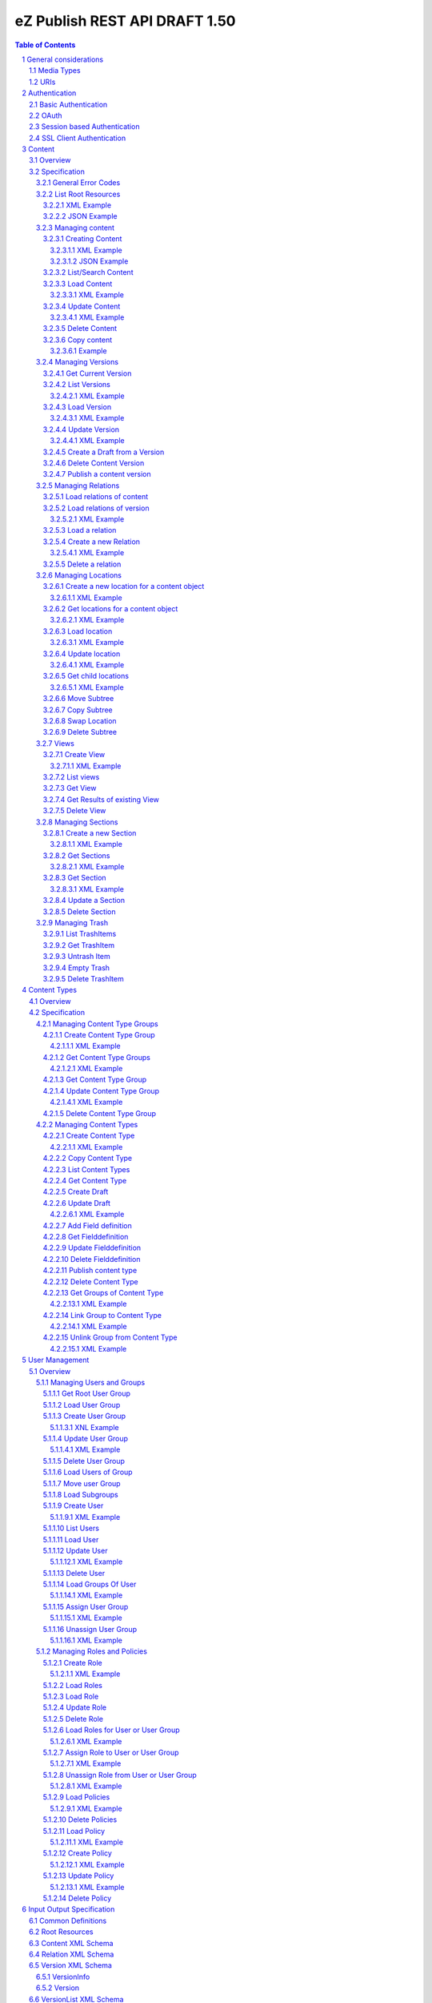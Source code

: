 ==============================
eZ Publish REST API DRAFT 1.50
==============================

.. sectnum::

.. contents:: Table of Contents

General considerations
======================

Media Types
-----------

The methods on resources provide multiple media types in their responses. A media type can be selected in the Accept Header.
For each xml media type there is a unique name e.g. application/vnd.ez.api.User+xml. In this case the returned xml response
conforms with the complex type definition with name vnd.ez.api.User in the user.xsd (see User_) xml schema definition file.
Each JSON schema is implicit derived from the xml schema by making a uniform transformation from XML to JSON as shown below.


Example:

::

    <test attr1="attr1">
       <value attr2="attr2">value</value>
       <simpleValue>45</simpleValue>
    </test>

transforms to:

::

    {
      "test": {
        "_attr1": "attr1",
        "value": {
          "_attr2": "attr2",
          "#text": "value"
        },
        "simpleValue": "45"
      }
    }

Different schemas which induce different media types one on resource can be used to allow to make specific 
representations optimized for purposes of clients. 
It is possible to make a new schema for mobile devices for retieving e.g. an article.

::

    <?xml version="1.0" encoding="UTF-8"?>
    <xsd:schema version="1.0" xmlns:xsd="http://www.w3.org/2001/XMLSchema"
      xmlns="http://ez.no/API/Values" targetNamespace="http://ez.no/API/Values">
      <xsd:include schemaLocation="CommonDefinitions.xsd" />
      <xsd:complexType name="vnd.ez.api.MobileContent">
        <xsd:complexContent>
          <xsd:extension base="ref">
            <xsd:all>
              <xsd:element name="Title" type="xsd:string" />
              <xsd:element name="Summary" type="xsd:string" />
            </xsd:all>
          </xsd:extension>
        </xsd:complexContent>
      </xsd:complexType>
      <xsd:element name="MobileContent" type="vnd.ez.api.MobileContent"/>
    </xsd:schema>


so that

::

   GET /content/objects/23 HTTP/1.1
   Accept: application/vnd.ez.api.MobileContent+xml

returns:

::

    <?xml version="1.0" encoding="UTF-8"?>
    <MobileContent href="/content/objects/23" media-type="application/vnd.ez.api.MobileContent+xml">
      <Title>Title</Title>
      <Summary>This is a summary</Summary>
    </MobileContent>



However in this specification only the standard schemas and media types are defined (see InputOutput_).
If there is only one media type defined for xml or json, it is also possible to specify
application/xml or application/json.

URIs
----

The REST api is designed that the client has not to construct any uri's to resources by itself.
Starting from the root resources (ListRoot_) every response includes further links to related resources.
The uris should be used directly as identifiers on the client side and the client should not
contruct an uri by using an id.  


Authentication
==============

Basic Authentication
--------------------

See http://tools.ietf.org/html/rfc261

OAuth
-----

See http://oauth.net/2/
TBD - setting up oauth.


Session based Authentication
----------------------------

This approach violates generally the principles of RESTful services. However,
the sessions are only created to reauthenticate the user (and perform authorization,
which has do be done anyway) and not to hold session state in the service.
So we consider this method to support AJAX based applications.

If activated the user has to login and the client has to send the session cookie in every request:

:Resource:    /user/sessions
:Method:      POST
:Description: Performs a login for the user and returns the session cookie
:Request format: application/x-www-form-urlencoded 
:Parameters:
        :login:  the login of the user
        :password:  the password
:Response: 200 Set-Cookie: SessionId : <sessionID>  A unique session id containing encryped information of client host and expiretime  
           <Uri of user>
:Error codes: 
       :401: If the authorization failed


In order to logout the user calls:

:Resource: /user/sessions/<sessionID>
:Method: DELETE
:Description: The user session is removed i.e. the user is logged out.
:Parameters:
:Response: 204
:Error Codes:
    :404: If the session does not exist

SSL Client Authentication
-------------------------

The REST API provides authenticating a user by a subject in a client certificate delivered by the web server configured as SSL endpoint.


Content
=======


Overview
--------

In the content module there are the root collections objects, locations, trash and sections 

===================================================== =================== ======================= ============================ ================ ==============
        :Resource:                                          POST                GET                  PATCH/PUT                   DELETE            COPY
----------------------------------------------------- ------------------- ----------------------- ---------------------------- ---------------- --------------
/                                                     .                   list root resources     .                            .                             
/content/objects                                      create new content  list/find content       .                            .            
/content/objects/<ID>                                 .                   load content            update content meta data     delete content   copy content
/content/objects/<ID>/<lang_code>                     .                   .                       .                            delete language
                                                                                                                               from content   
/content/objects/<ID>/versions                        create a new draft  load all versions       .                            .            
                                                      from an existing    (version infos)
                                                      version 
/content/objects/<ID>/currentversion                  .                   redirect to current v.  .                            .             
/content/objects/<ID>/versions/<no>                   .                   get a specific version  update a version/draft       delete version    create draft
                                                                                                                                                 from version
/content/objects/<ID>/versions/<no>/relations         create new relation load relations of vers. .                            .              
/content/objects/<ID>/versions/<no>/relations/<ID>    .                   load relation details   .                            delete relation
/content/objects/<ID>/locations                       create location     load locations of cont- .                            .
                                                                          ent                            
/content/locations                                    .                   list/find locations     .                            .                              
/content/locations/<path>                             .                   load a location         update location              delete location  copy subtree
/content/locations/<path>/children                    .                   load children           .                            .                  
/content/views                                        create view         list views              .                            .            
/content/views/<ID>                                   .                   get view                .                            delete view
/content/views/<ID>/results                           .                   get view results        .                            .          
/content/sections                                     create section      list all sections       .                            .                    
/content/sections/<ID>                                .                   load section            update section               delete section
/content/trash                                        .                   list trash items        .                            empty trash
/content/trash/<ID>                                   .                   load trash item         untrash item                 delete from trsh
===================================================== =================== ======================= ============================ ================ ==============


Specification
-------------

General Error Codes
~~~~~~~~~~~~~~~~~~~
(see also HTTP 1.1 Specification)

:500: The server encountered an unexpected condition which prevented it from fulfilling the request - e.g. database down etc.
:501: The requested method was not implemented yet
:404: Requested resource was not found
:405: The request method is not available.  The available methods are returned for this resource
:406: The request contains an Accept header which is not supported.

.. _ListRoot:

List Root Resources
~~~~~~~~~~~~~~~~~~~

:Resource: /
:Method: GET
:Description: list the root resources of the ez publish installation
:Headers:
    :Accept:
         :application/vnd.ez.api.Root+xml:  if set the list is return in xml format (see Root_)
         :application/vnd.ez.api.Root+json:  if set the list is returned in json format (see Root_)
:Parameters:
    :languages: (comma separated list) restricts the output of translatable fields to the given languages
:Response: 

    .. parsed-literal::

          HTTP/1.1 200 OK
          Content-Type: <depending on accept header>
          Content-Length: <length>
          Root_     
 
XML Example
```````````

::

    GET / HTTP/1.1
    Host: api.example.net
    Accept: application/vnd.ez.api.Root+xml

    HTTP/1.1 200 OK
    Content-Type: application/vnd.ez.api.Root+xml
    Content-Length: xxx

    <?xml version="1.0" encoding="UTF-8"?>
    <Root>
      <content href="/content/objects" media-type=""/>
      <contentTypes href="/content/types" media-type="application/vnd.ez.api.ContentTypeInfoList+xml"/>
      <users href="/user/users" media-type="application/vnd.ez.api.UserRefList+xml"/>
      <roles href="/user/roles" media-type="application/vnd.ez.api.RoleList+xml"/>
      <rootLocation href="/content/locations/1" media-type="application/vnd.ez.api.Location+xml"/>
      <rootUserGroup href="/user/groups/1/3" media-type="application/vnd.ez.api.UserGroup+xml"/>
      <rootMediaFolder href="/content/locations/1/43" media-type="application/vnd.ez.api.Location+xml"/>
      <trash href="/content/trash" media-type="application/vnd.ez.api.LocationList+xml"/>
      <sections href="/content/sections" media-type="application/vnd.ez.api.SectionList+xml"/>
      <views href="/content/views" media-type="application/vnd.ez.api.RefList+xml"/>
    </Root>

JSON Example
````````````

::

    GET / HTTP/1.1
    Host: api.example.net
    Accept: application/vnd.ez.api.Root+json

    HTTP/1.1 200 OK
    Content-Type: application/vnd.ez.api.Root+json
    Content-Length: xxx

    {
      "Root": {
        "content": { "_href": "/content/objects" },
        "contentTypes": {
          "_href": "/content/types",
          "_media-type": "application/vnd.ez.api.ContentTypeInfoList+json"
        },
        "users": {
          "_href": "/user/users",
          "_media-type": "application/vnd.ez.api.UserRefList+json"
        },
        "roles": {
          "_href": "/user/roles",
          "_media-type": "application/vnd.ez.api.RoleList+json"
        },
        "rootLocation": {
          "_href": "/content/locations/1",
          "_media-type": "application/vnd.ez.api.Location+json"
        },
        "rootUserGroup": {
          "_href": "/user/groups/1/5",
          "_media-type": "application/vnd.ez.api.UserGroup+json"
        },
        "rootMediaFolder": {
          "_href": "/content/locations/1/43",
          "_media-type": "application/vnd.ez.api.Location+json"
        }
        "trash": {
          "_href": "/content/trash",
          "_media-type": "application/vnd.ez.api.LocationList+json"
        },
        "sections": {
          "_href": "/content/sections",
          "_media-type": "application/vnd.ez.api.SectionList+json"
        }
        "sections": {
          "_href": "/content/views",
          "_media-type": "application/vnd.ez.api.ViewList+json"
        }
      }
    }
     

Managing content
~~~~~~~~~~~~~~~~

Creating Content
````````````````

:Resource:    /content/objects
:Method:      POST
:Description: Creates a new content draft assigned to the authenticated user. If a different userId is given in the input
              it is assigned to the given user but this required special rights for the authenticated user (this is useful
              for content staging where the transfer process does not have to authenticate with the user which created the
              content object in the source server).
              The user has to publish the content if it should be visible.
:Headers:
    :Accept:
         :application/vnd.ez.api.Content+xml:  if set all informations for the content object including the embedded current version are returned in xml format (see Content_)
         :application/vnd.ez.api.Content+json:  if set all informations for the content object including the embedded current version are returned in json format (see Content_)
         :application/vnd.ez.api.ContentInfo+xml:  if set all informations for the content object (excluding the current version) are returned in xml format (see Content_)
         :application/vnd.ez.api.ContentInfo+json:  if set all informations for the content object (excluding the current version) are returned in json format (see Content_)
    :Content-Type:
         :application/vnd.ez.api.ContentCreate+json: the ContentCreate_ schema encoded in json
         :application/vnd.ez.api.ContentCreate+xml: the ContentCreate_ schema encoded in xml
:Response: 

     .. parsed-literal::

          HTTP/1.1 201 Created  
          Location: /content/objects/<newID>
          ETag: "<new etag>"
          Accept-Patch: application/vnd.ez.api.ContentUpdate+(json|xml)
          Content-Type: <depending on accept header>
          Content-Length: <length>
          Content_      
          
:Error codes: 
       :400: If the Input does not match the input schema definition or the validation on a field fails, 
       :401: If the user is not authorized to create this object in this location
       :404: If a parent location in specified in the request body (see ContentCreate_) and it does not exist

XML Example
'''''''''''

::

    POST /content/objects HTTP/1.1
    Host: www.example.net
    Accept: application/vnd.ez.api.Content+xml
    Content-Type: application/vnd.ez.api.ContentCreate+xml
    Content-Length: xxx

    <ContentCreate xmlns:xsi="http://www.w3.org/2001/XMLSchema-instance">
      <ContentType href="/content/types/10"/>
      <mainLanguageCode>eng-US</mainLanguageCode>
      <LocationCreate>
        <ParentLocation href="/content/locations/1/4/89" />
        <priority>0</priority>
        <hidden>false</hidden>
        <sortField>PATH</sortField>
        <sortOrder>ASC</sortOrder>
      </LocationCreate>
      <Section href="/content/sections/4"/>
      <alwaysAvailable>true</alwaysAvailable>
      <remoteId>remoteId12345678</remoteId>
      <fields>
        <field>
          <fieldDefinitionIdentifer>title</fieldDefinitionIdentifer>
          <languageCode>eng-US</languageCode>
          <value xsi:type="xsd:string">This is a title</value>
        </field>
        <field>
          <fieldDefinitionIdentifer>summary</fieldDefinitionIdentifer>
          <languageCode>eng-US</languageCode>
          <value xsi:type="xsd:string">This is a summary</value>
        </field>
        <field>
          <fieldDefinitionIdentifer>authors</fieldDefinitionIdentifer>
          <languageCode>eng-US</languageCode>
          <value xsi:type="authorsInputType">
            <authors>
              <author name="John Doe" email="john.doe@example.net"/>
              <author name="Bruce Willis" email="bruce.willis@example.net"/>
            </authors>
          </value>
        </field>
      </fields>
    </ContentCreate>
    
    HTTP/1.1 201 Created
    Location: /content/objects/23
    ETag: "12345678"
    Accept-Patch: application/vnd.ez.api.ContentUpdate+xml;charset=utf8
    Content-Type: application/vnd.ez.api.Content+xml
    Content-Length: xxx

    <?xml version="1.0" encoding="UTF-8"?>
    <Content href="/content/objects/23" id="23"
      media-type="application/vnd.ez.api.Content+xml" remoteId="remoteId12345678" xmlns:xsi="http://www.w3.org/2001/XMLSchema-instance">
      <ContentType href="/content/types/10" media-type="application/vnd.ez.api.ContentType+xml" />
      <Name>This is a title</Name>
      <Versions href="/content/objects/23/versions" media-type="application/vnd.ez.api.VersionList+xml" />
      <CurrentVersion href="/content/objects/23/currentversion"
        media-type="application/vnd.ez.api.Version+xml">
        <Version href="/content/objects/23/versions/1" media-type="application/vnd.ez.api.Version+xml">
          <VersionInfo>
            <id>123</id>
            <versionNo>1</versionNo>
            <status>DRAFT</status>
            <modificationDate>2012-02-12T12:30:00</modificationDate>
            <Creator href="/users/user/14" media-type="application/vnd.ez.api.User+xml" />
            <creationDate>2012-02-12T12:30:00</creationDate>
            <initialLanguageCode>eng-US</initialLanguageCode>
            <Content href="/content/objects/23" media-type="application/vnd.ez.api.ContentInfo+xml" />
          </VersionInfo>
          <fields>
            <field>
              <id>1234</id>
              <fieldDefinitionIdentifer>title</fieldDefinitionIdentifer>
              <languageCode>eng-UK</languageCode>
              <value xsi:type="xsd:string">This is a title</value>
            </field>
            <field>
              <id>1235</id>
              <fieldDefinitionIdentifer>summary</fieldDefinitionIdentifer>
              <languageCode>eng-UK</languageCode>
              <value xsi:type="xsd:string">This is a summary</value>
            </field>
            <field>
              <fieldDefinitionIdentifer>authors</fieldDefinitionIdentifer>
              <languageCode>eng-US</languageCode>
              <value xsi:type="authorsType">
                <authors>
                  <author id="1" name="John Doe" email="john.doe@example.net" />
                  <author id="2" name="Bruce Willis" email="bruce.willis@example.net" />
                </authors>
              </value>
            </field>
          </fields>
          <Relations href="/content/objects/23/versions/1/relations" media-type="application/vnd.ez.api.RelationList+xml" />
        </Version>
      </CurrentVersion>
      <Section href="/content/sections/4" media-type="application/vnd.ez.api.Section+xml" />
      <MainLocation href="/content/locations/1/4/65" media-type="application/vnd.ez.api.Location+xml" />
      <Locations href="/content/objects/23/locations" media-type="application/vnd.ez.api.LocationList+xml" />
      <Owner href="/users/user/14" media-type="application/vnd.ez.api.User+xml" />
      <lastModificationDate>2012-02-12T12:30:00</lastModificationDate>
      <mainLanguageCode>eng-US</mainLanguageCode>
      <alwaysAvailable>true</alwaysAvailable>
    </Content>

JSON Example
''''''''''''

::

    POST /content/objects
    Host: www.example.net
    Accept: application/vnd.ez.api.Content+json
    Content-Type: application/vnd.ez.api.ContentCreate+json
    Content-Length: xxx

    {
      "ContentCreate": {
        "ContentType": {
          "_href": "/content/types/10",
        },
        "mainLanguageCode": "eng-US",
        "LocationCreate": {
          "ParentLocation": { 
            "_href": "/content/locations/1/4/89" 
          },
          "priority": "0",
          "hidden": "false",
          "sortField": "PATH",
          "sortOrder": "ASC"
        }
        "Section": {
          "_href": "/content/sections/4",
        },
        "alwaysAvailable": "true",
        "remoteId": "remoteId12345678",
        "fields": {
          "field": [
            {
              "fieldDefinitionIdentifer": "title",
              "languageCode": "eng-US",
              "value": "This is a title"
            },
            {
              "fieldDefinitionIdentifer": "summary",
              "languageCode": "eng-US",
              "value": "This is a summary"
            },
            {
              "fieldDefinitionIdentifer": "authors",
              "languageCode": "eng-US",
              "value": {
                "authors": {
                  "author": [
                    {
                      "_name": "John Doe",
                      "_email": "john.doe@example.net"
                    },
                    {
                      "_name": "Bruce Willis",
                      "_email": "bruce.willis@example.net"
                    }
                  ]
                }
              }
            }
          ]
        }
      }
    }

    HTTP/1.1 201 Created
    Location: /content/objects/23
    ETag: "12345678"
    Accept-Patch: application/vnd.ez.api.ContentUpdate+json;charset=utf8
    Content-Type: application/vnd.ez.api.Content+json
    Content-Length: xxx

    {
      "Content": {
        "_href": "/content/objects/23",
        "_id": "23",
        "_media-type": "application/vnd.ez.api.Content+json",
        "_remoteId": "qwert123",
        "ContentType": {
          "_href": "/content/types/10",
          "_media-type": "application/vnd.ez.api.ContentType+json"
        },
        "name": "This is a title",
        "Versions": {
          "_href": "/content/objects/23/versions",
          "_media-type": "application/vnd.ez.api.VersionList+json"
        },
        "CurrentVersion": {
          "_href": "/content/objects/23/currentversion",
          "_media-type": "application/vnd.ez.api.Version+json",
          "Version": {
            "_href": "/content/objects/23/versions/1",
            "_media-type": "application/vnd.ez.api.Version+json",
            "VersionInfo": {
              "id": "123",
              "versionNo": "1",
              "status": "DRAFT",
              "modificationDate": "2012-02-12T12:30:00",
              "creator": {
                "_href": "/users/user/14",
                "_media-type": "application/vnd.ez.api.User+json"
              },
              "creationDate": "2012-02-12T12:30:00",
              "initialLanguageCode": "eng-US",
              "Content": {
                "_href": "/content/objects/23",
                "_media-type": "application/vnd.ez.api.ContentInfo+json"
              }
            },
            "fields": {
              "field": [
                {
                  "id": "1234",
                  "fieldDefinitionIdentifer": "title",
                  "languageCode": "eng-UK",
                  "value": "This is a title"
                },
                {
                  "id": "1235",
                  "fieldDefinitionIdentifer": "summary",
                  "languageCode": "eng-UK",
                  "value": "This is a summary"
                },
                {
                  "fieldDefinitionIdentifer": "authors",
                  "languageCode": "eng-US",
                  "value": {
                    "authors": {
                      "author": [
                        {
                          "_name": "John Doe",
                          "_email": "john.doe@example.net"
                        },
                        {
                          "_name": "Bruce Willis",
                          "_email": "bruce.willis@example.net"
                        }
                      ]
                    }
                  }
                }
              ]
            }
          }
        },
        "Section": {
          "_href": "/content/sections/4",
          "_media-type": "application/vnd.ez.api.Section+json"
        },
        "MainLocation": {
          "_href": "/content/locations/1/4/65",
          "_media-type": "application/vnd.ez.api.Location+json"
        },
        "Locations": {
          "_href": "/content/objects/23/locations",
          "_media-type": "application/vnd.ez.api.LocationList+json"
        },
        "Owner": {
          "_href": "/users/user/14",
          "_media-type": "application/vnd.ez.api.User+json"
        },
        "lastModificationDate": "2012-02-12T12:30:00",
        "mainLanguageCode": "eng-US",
        "alwaysAvailable": "true"
      }
    }



List/Search Content
```````````````````
:Resource: /content/objects
:Method: GET
:Description: List/Search content objects (published version)
:Parameters:
    :q:               (required) query string in lucene format TBD
    :limit:           only <limit> items will be returned started by offset
    :offset:          offset of the result set
    :sortField:       the field used for sorting TBD.
    :sortOrder:       DESC or ASC
:Response: TBD
:Error codes:
    :400: If the query string does not match the lucene query string format, In this case the response contains an ErrorMessage_
        
Load Content
````````````
:Resource: /content/objects/<ID> 
:Method: GET
:Description: Loads the content object for the given id. Depending on the Accept header the current version is embedded (i.e the current published version or if not exists the draft of the authenticated user)
:Headers:
    :Accept:
         :application/vnd.ez.api.Content+xml:  if set all informations for the content object including the embedded current version are returned in xml format (see Content_)
         :application/vnd.ez.api.Content+json:  if set all informations for the content object including the embedded current version are returned in json format (see Content_)
         :application/vnd.ez.api.ContentInfo+xml:  if set all informations for the content object (excluding the current version) are returned in xml format (see Content_)
         :application/vnd.ez.api.ContentInfo+json:  if set all informations for the content object (excluding the current version) are returned in json format (see Content_)
    :If-None-Match: <etag> If the provided etag matches the current etag then a 304 Not Modified is returned. The etag changes if the meta data was changed - this happens also if there is a new published version..
:Parameters:
    :languages: (comma separated list) restricts the output of translatable fields to the given languages
:Response: 

    .. parsed-literal::

          HTTP/1.1 200 OK
          ETag: "<ETag>"
          Accept-Patch: application/vnd.ez.api.ContentUpdate+(json|xml)
          Content-Type: <depending on accept header>
          Content-Length: <length>
          Content_      
          
:Error Codes:
    :401: If the user is not authorized to read  this object. This could also happen if there is no published version yet and another user owns a draft of this content
    :404: If the ID is not found

XML Example
'''''''''''

::

    GET /content/objects/23 HTTP/1.1
    Accept: application/vnd.ez.api.ContentInfo+xml
    If-None-Match: "12340577"

    HTTP/1.1 200 OK
    ETag: "12345678"
    Accept-Patch: application/vnd.ez.api.ContentUpdate+xml;charset=utf8
    Content-Type: application/vnd.ez.api.ContentInfo+xml
    Content-Length: xxx

    <?xml version="1.0" encoding="UTF-8"?>
    <Content href="/content/objects/23" id="23"
      media-type="application/vnd.ez.api.Content+xml" remoteId="qwert123">
      <ContentType href="/content/types/10" media-type="application/vnd.ez.api.ContentType+xml" />
      <Name>This is a title</Name>
      <Versions href="/content/objects/23/versions" media-type="application/vnd.ez.api.VersionList+xml" />
      <CurrentVersion href="/content/objects/23/currentversion"
        media-type="application/vnd.ez.api.Version+xml"/>
      <Section href="/content/sections/4" media-type="application/vnd.ez.api.Section+xml" />
      <MainLocation href="/content/locations/1/4/65" media-type="application/vnd.ez.api.Location+xml" />
      <Locations href="/content/objects/23/locations" media-type="application/vnd.ez.api.LocationList+xml" />
      <Owner href="/users/user/14" media-type="application/vnd.ez.api.User+xml" />
      <lastModificationDate>2012-02-12T12:30:00</lastModificationDate>
      <publishedDate>2012-02-12T15:30:00</publishedDate>
      <mainLanguageCode>eng-US</mainLanguageCode>
      <alwaysAvailable>true</alwaysAvailable>
    </Content>
        


Update Content
``````````````
:Resource: /content/objects/<ID> 
:Method: PATCH or POST with header: X-HTTP-Method-Override: PATCH
:Description: this method updates the content metadata which is independent from a version.
:Headers:
    :Accept:
         :application/vnd.ez.api.ContentInfo+xml:  if set all informations for the content object (excluding the current version) are returned in xml format (see Content_)
         :application/vnd.ez.api.ContentInfo+json:  if set all informations for the content object (excluding the current version) are returned in json format (see Content_)
    :If-Match: <etag> Causes to patch only if the specified etag is the current one. Otherwise a 412 is returned.
    :Content-Type: 
         :application/vnd.ez.api.ContentUpdate+json: the ContentUpdate_ schema encoded in json
         :application/vnd.ez.api.ContentUpdate+xml: the ContentUpdate_ schema encoded in xml
:Response: 

    .. parsed-literal::

          HTTP/1.1 200 OK
          ETag: "<new etag>"
          Accept-Patch: application/vnd.ez.api.ContentUpdate+(json|xml)
          Content-Type: <depending on accept header>
          Content-Length: <length>
          Content_      
          

:Error Codes:
    :400: If the Input does not match the input schema definition.
    :401: If the user is not authorized to update this object
    :404: If the content id does not exist
    :412: If the current ETag does not match with the provided one in the If-Match header
    :415: If the media-type is not one of those specified in Headers

XML Example
'''''''''''
In this example
    - the main language is changed
    - a new section is assigned
    - the main location is changed
    - the always avalable flag is changed
    - the remoteId is changed
    - the owner of the content object is changed

::
 
    PATCH /content/objects/23 HTTP/1.1
    Host: www.example.net
    If-Match: "12345678"
    Accept: application/vnd.ez.api.ContentInfo+xml
    Content-Type: application/vnd.ez.api.ContentCreate+xml
    Content-Length: xxx

    <?xml version="1.0" encoding="UTF-8"?>
    <ContentUpdate>
      <mainLanguageCode>ger-DE</mainLanguageCode>
      <Section href="/content/sections/3"/>
      <MainLocation href="/content/locations/1/13/55"/>
      <Owner href="/user/users/13"/>
      <alwaysAvailable>false</alwaysAvailable>
      <remoteId>qwert4321</remoteId>
    </ContentUpdate>
    
    HTTP/1.1 200 OK
    ETag: "12345699"
    Accept-Patch: application/vnd.ez.api.ContentUpdate+xml;charset=utf8
    Content-Type: application/vnd.ez.api.ContentInfo+xml
    Content-Length: xxx
    
    <?xml version="1.0" encoding="UTF-8"?>
    <Content href="/content/objects/23" id="23"
      media-type="application/vnd.ez.api.Content+xml" remoteId="qwert4321">
      <ContentType href="/content/types/10" media-type="application/vnd.ez.api.ContentType+xml" />
      <Name>This is a title</Name>
      <Versions href="/content/objects/23/versions" media-type="application/vnd.ez.api.VersionList+xml" />
      <CurrentVersion href="/content/objects/23/currentversion"
        media-type="application/vnd.ez.api.Version+xml"/>
      <Section href="/content/sections/3" media-type="application/vnd.ez.api.Section+xml" />
      <MainLocation href="/content/locations/1/13/55" media-type="application/vnd.ez.api.Location+xml" />
      <Locations href="/content/objects/23/locations" media-type="application/vnd.ez.api.LocationList+xml" />
      <Owner href="/users/user/13" media-type="application/vnd.ez.api.User+xml" />
      <lastModificationDate>2012-02-12T12:30:00</lastModificationDate>
      <publishedDate>2012-02-12T15:30:00</publishedDate>
      <mainLanguageCode>ger-DE</mainLanguageCode>
      <alwaysAvailable>false</alwaysAvailable>
    </Content>

Delete Content
``````````````
:Resource: /content/objects/<ID> 
:Method: DELETE
:Description: The content is deleted. If the content has locations (which is required in 4.x) 
              on delete all locations assigned the content object are deleted via delete subtree.
:Response: 204
:Error Codes:
    :404: content object was not found
    :401: If the user is not authorized to delete this object

Copy content
````````````

:Resource:    /content/objects/<ID>
:Method:      COPY or POST with header: X-HTTP-Method-Override COPY
:Description: Creates a new content object as copy under the given parent location given in the destination header. 
:Headers:
    :Destination: A location resource to which the content object should be copied.
:Response: 

::

      HTTP/1.1 201 Created
      Location: /content/objects/<newId>

:Error codes: 
       :401: If the user is not authorized to copy this object to the given location
       :404: If the source or destination resource do not exist.  

Example
'''''''

::

    COPY /content/objects/23 HTTP/1.1
    Host: api.example.com
    Destination: /content/locations/1/4/78

    HTTP/1.1 201 Created
    Location: /content/objects/74


Managing Versions
~~~~~~~~~~~~~~~~~

Get Current Version
```````````````````
:Resource: /content/objects/<ID>/currentversion
:Method: GET
:Description: Redirects to the current version of the content object
:Response: 

::

    HTTP/1.1 307 Temporary Redirect
    Location: /content/objects/<ID>/version/<current_version_no>

:Error Codes:
     :404: If the resource does not exist


List Versions
`````````````
:Resource: /content/objects/<ID>/versions
:Method: GET
:Description: Returns a list of all versions of the content. This method does not include fields and relations in the Version elements of the response.
:Headers:
    :Accept:
         :application/vnd.ez.api.VersionList+xml:  if set the version list is returned in xml format (see VersionList_)
         :application/vnd.ez.api.VersionList+json:  if set the version list is returned in json format 
:Response: 

    .. parsed-literal::

        HTTP/1.1 200 OK
        Content-Type: <depending on accept header>
        Content-Length: <length>
        VersionList_

:Error Codes:
     :401: If the user has no permission to read the versions

XML Example
'''''''''''

::

    GET /content/objects/23/versions HTTP/1.1
    Host: api.example.com
    Accept: application/vnd.ez.api.VersionList+xml

    HTTP/1.1 200 OK
    Content-Type: application/vnd.ez.api.VersionList+xml
    Content-Length: xxx

    <?xml version="1.0" encoding="UTF-8"?>
    <VersionList href="/content/objects/23/versions" media-type="application/vnd.ez.api.VersionList+xml">
      <Version href="/content/objects/23/versions/1" media-type="application/vnd.ez.api.Version+xml">
        <VersionInfo>
          <id>12</id>
          <versionNo>1</versionNo>
          <status>ARCHIVED</status>
          <modificationDate>2012-02-15T12:00:00</modificationDate>
          <Creator href="/users/user/8" media-type="application/vnd.ez.api.User+xml" />
          <creationDate>22012-02-15T12:00:00</creationDate>
          <initialLanguageCode>eng-US</initialLanguageCode>
          <names>
            <value languageCode="eng-US">Name</value>
          </names>
          <Content href="/content/objects/23" media-type="application/vnd.ez.api.ContentInfo+xml" />
        </VersionInfo>
      </Version>
      <Version href="/content/objects/23/versions/2" media-type="application/vnd.ez.api.Version+xml">
        <VersionInfo>
          <id>22</id>
          <versionNo>2</versionNo>
          <status>PUBLISHED</status>
          <modificationDate>2012-02-17T12:00:00</modificationDate>
          <Creator href="/users/user/8" media-type="application/vnd.ez.api.User+xml" />
          <creationDate>22012-02-17T12:00:00</creationDate>
          <initialLanguageCode>eng-US</initialLanguageCode>
          <names>
            <value languageCode="eng-US">Name</value>
          </names>
          <Content href="/content/objects/23" media-type="application/vnd.ez.api.ContentInfo+xml" />
        </VersionInfo>
      </Version>
      <Version href="/content/objects/23/versions/3" media-type="application/vnd.ez.api.Version+xml">
        <VersionInfo>
          <id>44</id>
          <versionNo>3</versionNo>
          <status>DRAFT</status>
          <modificationDate>2012-02-19T12:00:00</modificationDate>
          <Creator href="/users/user/65" media-type="application/vnd.ez.api.User+xml" />
          <creationDate>22012-02-19T12:00:00</creationDate>
          <initialLanguageCode>fra-FR</initialLanguageCode>
          <names>
            <value languageCode="eng-US">Name</value>
            <value languageCode="fra-FR">Nom</value>
          </names>
          <Content href="/content/objects/23" media-type="application/vnd.ez.api.ContentInfo+xml" />
        </VersionInfo>
      </Version>
      <Version href="/content/objects/23/versions/4" media-type="application/vnd.ez.api.Version+xml">
        <VersionInfo>
          <id>45</id>
          <versionNo>4</versionNo>
          <status>DRAFT</status>
          <modificationDate>2012-02-20T12:00:00</modificationDate>
          <Creator href="/users/user/44" media-type="application/vnd.ez.api.User+xml" />
          <creationDate>22012-02-20T12:00:00</creationDate>
          <initialLanguageCode>ger-DE</initialLanguageCode>
          <names>
            <value languageCode="eng-US">Name</value>
            <value languageCode="ger-DE">Name</value>
          </names>
          <Content href="/content/objects/23" media-type="application/vnd.ez.api.ContentInfo+xml" />
        </VersionInfo>
      </Version>
    </VersionList>

Load Version
````````````
:Resource: /content/objects/<ID>/versions/<versionNo>
:Method: GET
:Description: Loads a specific version of a content object. This method returns  fields and relations
:Parameters: 
    :fields: comma separated list of fields which should be returned in the response (see Content)
    :responseGroups: alternative: comma separated lists of predefined field groups (see REST API Spec v1)
    :languages: (comma separated list) restricts the output of translatable fields to the given languages
:Headers:
    :If-None-Match: <etag> Only return the version if the given <etag> is the not current one otherwise a 304 is returned.
    :Accept:
         :application/vnd.ez.api.Version+xml:  if set the version list is returned in xml format (see VersionList_)
         :application/vnd.ez.api.Version+json:  if set the version list is returned in json format 
:Response: 

    .. parsed-literal::

        HTTP/1.1 200 OK
        Content-Type: <depending on accept header>
        Content-Length: <length>
        Version_

:Error Codes:
    :401: If the user is not authorized to read  this object
    :404: If the ID or version is not found
    :304: If the etag does not match the current one

XML Example
'''''''''''

::

    GET /content/objects/23/versions/4 HTTP/1.1
    Host: api.example.com
    If-None-Match: "1758f762"
    Accept: application/vnd.ez.api.Version+xml
       
    HTTP/1.1 200 OK
    Accept-Patch: application/vnd.ez.api.VersionUpdate+xml
    ETag: "a3f2e5b7"
    Content-Type: application/vnd.ez.api.Version+xml
    Content-Length: xxx

    <?xml version="1.0" encoding="UTF-8"?>
    <Version href="/content/objects/23/versions/4" media-type="application/vnd.ez.api.Version+xml" 
             xmlns:xsi="http://www.w3.org/2001/XMLSchema-instance">
      <VersionInfo>
        <id>45</id>
        <versionNo>4</versionNo>
        <status>DRAFT</status>
        <modificationDate>2012-02-20T12:00:00</modificationDate>
        <Creator href="/users/user/44" media-type="application/vnd.ez.api.User+xml" />
        <creationDate>22012-02-20T12:00:00</creationDate>
        <initialLanguageCode>ger-DE</initialLanguageCode>
        <names>
          <value languageCode="ger-DE">Name</value>
        </names>
        <Content href="/content/objects/23" media-type="application/vnd.ez.api.ContentInfo+xml" />
      </VersionInfo>
      <Fields>
        <field>
          <id>1234</id>
          <fieldDefinitionIdentifer>title</fieldDefinitionIdentifer>
          <languageCode>ger-DE</languageCode>
          <value xsi:type="xsd:string">Titel</value>
        </field>
        <field>
          <id>1235</id>
          <fieldDefinitionIdentifer>summary</fieldDefinitionIdentifer>
          <languageCode>ger-DE</languageCode>
          <value xsi:type="xsd:string">Dies ist eine Zusammenfassungy</value>
        </field>
        <field>
          <fieldDefinitionIdentifer>authors</fieldDefinitionIdentifer>
          <languageCode>ger-DE</languageCode>
          <value xsi:type="autorsType">
            <authors>
              <author name="Klaus Mustermann" email="klaus.mustermann@example.net" />
            </authors>
          </value>
        </field>
      </Fields>
      <Relations  href="/content/objects/23/relations"  media-type="application/vnd.ez.api.RelationList+xml">>
        <Relation href="/content/objects/23/relations/32" media-type="application/vnd.ez.api.Relation+xml">
          <SourceContent href="/content/objects/23"
            media-type="application/vnd.ez.api.ContentInfo+xml" />
          <DestinationContent href="/content/objects/45"
            media-type="application/vnd.ez.api.ContentInfo+xml" />
          <RelationType>COMMON</RelationType>
        </Relation>
      </Relations>
    </Version>

Update Version
``````````````
:Resource: /content/objects/<ID>/version/<versionNo>
:Method: PATCH or POST with header X-HTTP-Method-Override: PATCH
:Description: A specific draft is updated. 
:Parameters: 
    :languages: (comma separated list) restricts the output of translatable fields to the given languages
:Headers:
    :Accept:
         :application/vnd.ez.api.Version+xml:  if set the updated version is returned in xml format (see Version_)
         :application/vnd.ez.api.Version+json:  if set the updated version returned in json format (see Version_)
    :If-Match: Causes to patch only if the specified etag is the current one
    :Content-Type: 
         :application/vnd.ez.api.VersionUpdate+json: the VersionUpdate_ schema encoded in json
         :application/vnd.ez.api.VersionUpdate+xml: the VersionUpdate_ schema encoded in xml
:Response: 

    .. parsed-literal::

        HTTP/1.1 200 OK
        ETag: "<new etag>"
        Accept-Patch: application/vnd.ez.api.VersionUpdate+(json|xml)
        Content-Type: <depending on accept header>
        Content-Length: <length>
        Version_      

:Error Codes:
    :400: If the Input does not match the input schema definition, In this case the response contains an ErrorMessage_
    :401: If the user is not authorized to update this version  
    :403: If the version is not allowed to change - i.e is not a DRAFT
    :404: If the content id or version id does not exist
    :412: If the current ETag does not match with the provided one in the If-Match header

XML Example
'''''''''''

::

    PATCH /content/objects/23/versions/4 HTTP/1.1
    Host: www.example.net
    If-Match: "a3f2e5b7"
    Accept: application/vnd.ez.api.Version+xml
    Content-Type: application/vnd.ez.api.VersionUpdate+xml
    Content-Length: xxx

    <?xml version="1.0" encoding="UTF-8"?>
    <VersionUpdate xmlns:p="http://ez.no/API/Values"
      xmlns:xsi="http://www.w3.org/2001/XMLSchema-instance"
      xsi:schemaLocation="http://ez.no/API/Values ../VersionUpdate.xsd ">
      <modificationDate>2001-12-31T12:00:00</modificationDate>
      <fields>
        <field>
          <id>1234</id>
          <fieldDefinitionIdentifer>title</fieldDefinitionIdentifer>
          <languageCode>ger-DE</languageCode>
          <value xsi:type="xsd:string">Neuer Titel</value>
        </field>
        <field>
          <id>1235</id>
          <fieldDefinitionIdentifer>summary</fieldDefinitionIdentifer>
          <languageCode>ger-DE</languageCode>
          <value xsi:type="xsd:string">Dies ist eine neue Zusammenfassungy</value>
        </field>
      </fields>
    </VersionUpdate>

    HTTP/1.1 200 OK
    Accept-Patch: application/vnd.ez.api.VersionUpdate+xml
    ETag: "a3f2e5b9"
    Content-Type: application/vnd.ez.api.Version+xml
    Content-Length: xxx

    <?xml version="1.0" encoding="UTF-8"?>
    <Version href="/content/objects/23/versions/4" media-type="application/vnd.ez.api.Version+xml">
      <VersionInfo>
        <id>45</id>
        <versionNo>4</versionNo>
        <status>DRAFT</status>
        <modificationDate>2012-02-20T12:00:00</modificationDate>
        <Creator href="/users/user/44" media-type="application/vnd.ez.api.User+xml" />
        <creationDate>22012-02-20T12:00:00</creationDate>
        <initialLanguageCode>ger-DE</initialLanguageCode>
        <names>
          <value languageCode="ger-DE">Neuer Titel</value>
        </names>
        <Content href="/content/objects/23" media-type="application/vnd.ez.api.ContentInfo+xml" />
      </VersionInfo>
      <Fields>
        <field>
          <id>1234</id>
          <fieldDefinitionIdentifer>title</fieldDefinitionIdentifer>
          <languageCode>ger-DE</languageCode>
          <value xsi:type="xsd:string">Neuer Titel</value>
        </field>
        <field>
          <id>1235</id>
          <fieldDefinitionIdentifer>summary</fieldDefinitionIdentifer>
          <languageCode>ger-DE</languageCode>
          <value xsi:type="xsd:string">Dies ist eine neuse Zusammenfassungy</value>
        </field>
        <field>
          <fieldDefinitionIdentifer>authors</fieldDefinitionIdentifer>
          <languageCode>ger-DE</languageCode>
          <value xsi:type="authorsType">
            <authors>
              <author name="Klaus Mustermann" email="klaus.mustermann@example.net" />
            </authors>
          </value>
        </field>
      </Fields>
      <Relations>
        <Relation href="/content/object/32/versions/2/relations/43" media-type="application/vnd.ez.api.Relation+xml">
          <SourceContent href="/content/objects/23"
            media-type="application/vnd.ez.api.ContentInfo+xml" />
          <DestinationContent href="/content/objects/45"
            media-type="application/vnd.ez.api.ContentInfo+xml" />
          <RelationType>COMMON</RelationType>
        </Relation>
      </Relations>
    </Version>


Create a Draft from a Version
`````````````````````````````

:Resource: /content/objects/<ID>/versions/<no>
:Method: COPY or POST with header X-HTTP-Method-Override: COPY
:Description: The system creates a new draft version as a copy from the given version
:Response:

    .. parsed-literal::
 
        HTTP/1.1 201 Created
        Location: /content/objects/<ID>/versions/<new-versionNo> 
        Version_

:Error Codes:
    :401: If the user is not authorized to update this object  
    :404: If the content object was not found

Delete Content Version
``````````````````````
:Resource: /content/objects/<ID>/version/<versionNo>
:Method: DELETE
:Description: The version is deleted
:Response: 

::

    HTTP/1.1 204 No Content
    
:Error Codes:
    :404: if the content object or version nr was not found
    :401: If the user is not authorized to delete this version 
    :403: If the version is in state published

Publish a content version
`````````````````````````
:Resource: /content/objects/<ID>/version/<versionNo>
:Method: PUBLISH or POST with header X-HTTP-Method-Override: PUBLISH
:Description: The content version is published
:Response: 

::

    HTTP/1.1 204 No Content

:Error Codes:
    :404: if the content object or version nr was not found
    :401: If the user is not authorized to publish this version
    :403: If the version is not a draft

Managing Relations
~~~~~~~~~~~~~~~~~~

Load relations of content
`````````````````````````
:Resource: /content/objects/<ID>/relations
:Method: GET
:Description: redirects to the relations of the current version
:Response: 

::

    HTTP/1.1 307 Temporary Redirect
    Location: /content/objects/<ID>/versions/<currentversion>/relations

:Error Codes:
:401: If the user is not authorized to read  this object
:404: If the content object was not found

Load relations of version
`````````````````````````
:Resource: /content/objects/<ID>/versions/<no>/relations
:Method: GET
:Description: loads the relations of the given version
:Parameters:
    :offset: the offset of the result set
    :limit: the number of relations returned
:Headers:
    :Accept:
         :application/vnd.ez.api.RelationList+xml:  if set the relation is returned in xml format (see RelationList_)
         :application/vnd.ez.api.RelationList+json:  if set the relation is returned in json format (see RelationList_)
:Response: 

    .. parsed-literal::

        HTTP/1.1 200 OK
        Content-Type: <depending on Accept header>
        Content-Length: xxx
        RelationList_ 

:Error Codes:
    :401: If the user is not authorized to read  this object
    :404: If the content object was not found

XML Example
'''''''''''

::

    GET /content/objects/23/versions/2/relations HTTP/1.1
    Accept: application/vnd.ez.api.RelationList+xml

    HTTP/1.1 200 OK
    Content-Type: application/vnd.ez.api.RelationList+xml
    Content-Length: xxx

    <?xml version="1.0" encoding="UTF-8"?>
    <Relations href="/content/object/32/versions/2/relations" media-type="application/vnd.ez.api.RelationList+xml">
        <Relation href="/content/object/32/versions/2/relations/43" media-type="application/vnd.ez.api.Relation+xml">
          <SourceContent href="/content/objects/23"
            media-type="application/vnd.ez.api.ContentInfo+xml" />
          <DestinationContent href="/content/objects/45"
            media-type="application/vnd.ez.api.ContentInfo+xml" />
          <RelationType>COMMON</RelationType>
        </Relation>
        <Relation href="/content/object/32/versions/2/relations/98" media-type="application/vnd.ez.api.Relation+xml">
          <SourceContent href="/content/objects/23"
            media-type="application/vnd.ez.api.ContentInfo+xml" />
          <DestinationContent href="/content/objects/87"
            media-type="application/vnd.ez.api.ContentInfo+xml" />
          <sourceFieldDefinitionIdentifier>body</sourceFieldDefinitionIdentifier>  
          <RelationType>EMBED</RelationType>
        </Relation>
    </Relations>



Load a relation
```````````````
:Resource: /content/objects/<ID>/versions/<no>/relations/<ID>
:Method: GET
:Description: loads a relation for the given content object
:Headers:
    :Accept:
         :application/vnd.ez.api.Relation+xml:  if set the relation is returned in xml format (see Relation_)
         :application/vnd.ez.api.Relation+json:  if set the relation is returned in json format (see Relation_)
:Response: 

    .. parsed-literal::

        HTTP/1.1 200 OK
        Content-Type: <depending on Accept header>
        Content-Length: xxx
        Relation_ (relationValueType(

:Error Codes:
    :404: If the  object with the given id or the relation does not exist
    :401: If the user is not authorized to read this object  
        
Create a new Relation
`````````````````````
:Resource: /content/objects/<ID>/versions/<no>/relations
:Method: POST
:Description: Creates a new relation of type COMMON for the given draft. 
:Headers:
    :Accept:
         :application/vnd.ez.api.Relation+xml:  if set the updated version is returned in xml format (see RelationCreate_)
         :application/vnd.ez.api.Relation+json:  if set the updated version returned in json format (see RelationCreate_)
    :Content-Type: 
         :application/vnd.ez.api.RelationCreate+xml: the RelationCreate (see RelationCreate_) schema encoded in xml
         :application/vnd.ez.api.RelationCreate+json: the RelationCreate (see RelationCreate_) schema encoded in json
:Response: 

    .. parsed-literal::

        HTTP/1.1 201 Created
        Location: /content/objects/<ID>/versions/<no>/relations/<newId>
        Content-Type: <depending on Accept header>
        Content-Length: xxx
        Relation_ (relationValueType(

:Error Codes:
    :401: If the user is not authorized to update this content object
    :403: If a relation to the destId already exists or the destId does not exist or the version is not a draft.
    :404: If the  object or version with the given id does not exist

XML Example
'''''''''''

::

    POST /content/objects/23/versions/4/relations HTTP/1.1
    Accept: application/vnd.ez.api.Relation+xml
    Content-Type: application/vnd.ez.api.RelationCreate+xml
    Content-Length: xxx

    <?xml version="1.0" encoding="UTF-8"?>
    <RelationCreate>
      <Destination href="/content/objects/66"/>
    </RelationCreate>

    HTTP/1.1 201 Created
    Location: /content/objects/23/versions/4/relations
    Content-Type: application/vnd.ez.api.RelationCreate+xml
    Content-Length: xxx
    
    <?xml version="1.0" encoding="UTF-8"?>
    <Relation href="/content/object/32/versions/2/relations/66" media-type="application/vnd.ez.api.Relation+xml">
      <SourceContent href="/content/objects/23"
        media-type="application/vnd.ez.api.ContentInfo+xml" />
      <DestinationContent href="/content/objects/66"
        media-type="application/vnd.ez.api.ContentInfo+xml" />
      <RelationType>COMMON</RelationType>
    </Relation>
 

Delete a relation
`````````````````
:Resource: /content/objects/<ID>/versions/<versionNo>/relations/<ID>
:Method: DELETE
:Description: Deletes a relation of the given draft.
:Response: 

    ::

        HTTP/1.1 204 No Content

:Error Codes:
    :404: content object was not found or the relation was not found in the given version
    :401: If the user is not authorized to delete this relation 
    :403: If the relation is not of type COMMON or the given version is not a draft
        


Managing Locations
~~~~~~~~~~~~~~~~~~

Create a new location for a content object
``````````````````````````````````````````
:Resource: /content/objects/<ID>/locations
:Method: POST
:Description: Creates a new location for the given content object
:Headers:
    :Accept:
         :application/vnd.ez.api.Location+xml:  if set the new location is returned in xml format (see Location_)
         :application/vnd.ez.api.Location+json:  if set the new location is returned in json format (see Location_)
    :Content-Type:
         :application/vnd.ez.api.LocationCreate+json: the LocationCreate_ schema encoded in json
         :application/vnd.ez.api.LocationCreate+xml: the LocationCreate_ schema encoded in xml
:Response: 

    .. parsed-literal::

          HTTP/1.1 201 Created  
          Location: /content/locations/<newPath>
          ETag: "<new etag>"
          Accept-Patch: application/vnd.ez.api.LocationUpdate+(json|xml)
          Content-Type: <depending on accept header>
          Content-Length: <length>
          Location_      

:Error Codes:
    :400: If the Input does not match the input schema definition, In this case the response contains an ErrorMessage_
    :401: If the user is not authorized to create this location  
    :403: If a location under the given parent id already exists

XML Example
'''''''''''

::

    POST /content/objects/23/locations HTTP/1.1
    Accept: application/vnd.ez.api.Location+xml
    Content-Type: application/vnd.ez.api.LocationCreate+xml
    Contnt-Length: xxx

    <?xml version="1.0" encoding="UTF-8"?>
    <LocationCreate>
      <ParentLocation href="/content/locations/1/5/73" />
      <priority>0</priority>
      <hidden>false</hidden>
      <sortField>PATH</sortField>
      <sortOrder>ASC</sortOrder>
    </LocationCreate>


    HTTP/1.1 201 Created
    Location: /content/locations/1/5/73/133
    ETag: "2345563422"
    Accept-Patch: application/vnd.ez.api.LocationUpdate+xml
    Content-Type: application/vnd.ez.api.Location+xml
    Contnt-Length: xxx

    <?xml version="1.0" encoding="UTF-8"?>
    <Location href="/content/locations/1/5/73/133" media-type="application/vnd.ez.api.Location+xml">
      <id>133</id>
      <priority>0</priority>
      <hidden>false</hidden>
      <invisible>false</invisible>
      <ParentLocation href="/content/locations/1/5/73" media-type="application/vnd.ez.api.Location+xml"/>
      <pathString>/1/5/73/133</pathString>
      <subLocationModificationDate>2001-01-01T12:45:00</subLocationModificationDate>
      <depth>4</depth>
      <childCount>0</childCount>
      <remoteId>remoteId-qwert567</remoteId>
      <Content href="/content/objects/23" media-type="application/vnd.ez.api.Content+xml"/>
      <sortField>PATH</sortField>
      <sortOrder>ASC</sortOrder>
    </Location>
        
 
        
Get locations for a content object
``````````````````````````````````
:Resource: /content/objects/<ID>/locations
:Method: GET
:Description: loads all locations for the given content object
:Headers:
    :Accept:
         :application/vnd.ez.api.LocationList+xml:  if set the new location is returned in xml format (see Location_)
         :application/vnd.ez.api.LocationList+json:  if set the new location is returned in json format (see Location_)
    :If-None-Match: <etag>
:Response: 

    .. parsed-literal::

          HTTP/1.1 200
          ETag: "<etag>"
          Content-Type: <depending on accept header>
          Content-Length: <length>
          Location_  (locationListType)     

:Error Codes:
    :404: If the  object with the given id does not exist
    :401: If the user is not authorized to read this object  

XML Example
'''''''''''

::

    GET /content/objects/23/locations HTTP/1.1
    Accept: application/vnd.ez.api.LocationList+xml

    HTTP/1.1 200 OK
    ETag: "<etag>"
    Content-Type:  application/vnd.ez.api.LocationList+xml
    Content-Length: xxx

    <?xml version="1.0" encoding="UTF-8"?>
    <LocationList href="/content/objects/23/locations" media-type="application/vnd.ez.api.LocationList+xml">
      <Location href="/content/locations/1/2/56" media-type="application/vnd.ez.api.Location+xml"/>
      <Location href="/content/locations/1/4/73/133" media-type="application/vnd.ez.api.Location+xml"/>
    </LocationList>
        

Load location 
`````````````
:Resource: /content/locations/<path>
:Method: GET
:Description: loads the location for the given path
:Headers:
    :Accept:
         :application/vnd.ez.api.Location+xml:  if set the new location is returned in xml format (see Location_)
         :application/vnd.ez.api.Location+json:  if set the new location is returned in json format (see Location_)
    :If-None-Match: <etag>
:Response: 

    .. parsed-literal::

          HTTP/1.1 200 OK
          Location: /content/locations/<path>
          ETag: "<new etag>"
          Accept-Patch: application/vnd.ez.api.LocationUpdate+(json|xml)
          Content-Type: <depending on accept header>
          Content-Length: <length>
          Location_      

:Error Codes:
    :404: If the  location with the given id does not exist
    :401: If the user is not authorized to read this location  

XML Example
'''''''''''

::

    GET /content/locations/1/4/73/133 HTTP/1.1
    Host: api.example.net
    Accept: application/vnd.ez.api.Location+xml
    If-None-Match: "2345503255"

    HTTP/1.1 200 OK
    ETag: "2345563422"
    Accept-Patch: application/vnd.ez.api.LocationUpdate+xml
    Content-Type: application/vnd.ez.api.Location+xml
    Contnt-Length: xxx

    <?xml version="1.0" encoding="UTF-8"?>
    <Location href="/content/locations/1/5/73/133" media-type="application/vnd.ez.api.Location+xml">
      <id>133</id>
      <priority>0</priority>
      <hidden>false</hidden>
      <invisible>false</invisible>
      <ParentLocation href="/content/locations/1/5/73" media-type="application/vnd.ez.api.Location+xml"/>
      <pathString>/1/5/73/133</pathString>
      <subLocationModificationDate>2001-01-01T12:45:00</subLocationModificationDate>
      <depth>4</depth>
      <childCount>0</childCount>
      <remoteId>remoteId-qwert567</remoteId>
      <Content href="/content/objects/23" media-type="application/vnd.ez.api.Content+xml"/>
      <sortField>PATH</sortField>
      <sortOrder>ASC</sortOrder>
    </Location>
     

Update location
```````````````
:Resource: /content/locations/<ID>
:Method: PATCH or POST with header: X-HTTP-Method-Override: PATCH
:Description: updates the location,  this method can also be used to hide/unhide a location via the hidden field in the LocationUpdate_
:Headers:
    :Accept:
         :application/vnd.ez.api.Location+xml:  if set the new location is returned in xml format (see Location_)
         :application/vnd.ez.api.Location+json:  if set the new location is returned in json format (see Location_)
    :Content-Type:
         :application/vnd.ez.api.LocationUpdate+json: the LocationUpdate_ schema encoded in json
         :application/vnd.ez.api.LocationUpdate+xml: the LocationUpdate_ schema encoded in xml
    :If-Match: <etag>
:Response: 

    .. parsed-literal::

          HTTP/1.1 200 OK
          Location: /content/locations/<path>
          ETag: "<new etag>"
          Accept-Patch: application/vnd.ez.api.LocationUpdate+(json|xml)
          Content-Type: <depending on accept header>
          Content-Length: <length>
          Location_      

:Error Codes:
    :404: If the  location with the given id does not exist
    :401: If the user is not authorized to update this location  


XML Example
'''''''''''

::

    PATCH /content/locations/1/5/73/133 HTTP/1.1
    Host: www.example.net
    If-Match: "12345678"
    Accept: application/vnd.ez.api.Location+xml
    Content-Type: :application/vnd.ez.api.LocationUpdate+xml
    Content-Length: xxx

    <?xml version="1.0" encoding="UTF-8"?>
    <LocationUpdate>
      <priority>3</priority>
      <hidden>true</hidden>
      <remoteId>remoteId-qwert999</remoteId>
      <sortField>CLASS</sortField>
      <sortOrder>DESC</sortOrder>
    </LocationUpdate>


    HTTP/1.1 200 OK
    ETag: "2345563444"
    Accept-Patch: application/vnd.ez.api.LocationUpdate+xml
    Content-Type: application/vnd.ez.api.Location+xml
    Content-Length: xxx
    
    <?xml version="1.0" encoding="UTF-8"?>
    <Location href="/content/locations/1/5/73/133" media-type="application/vnd.ez.api.Location+xml">
      <id>133</id>
      <priority>3</priority>
      <hidden>true</hidden>
      <invisible>true</invisible>
      <ParentLocation href="/content/locations/1/5/73" media-type="application/vnd.ez.api.Location+xml"/>
      <pathString>/1/5/73/133</pathString>
      <subLocationModificationDate>2001-01-01T12:45:00</subLocationModificationDate>
      <depth>4</depth>
      <childCount>0</childCount>
      <remoteId>remoteId-qwert999</remoteId>
      <Content href="/content/objects/23" media-type="application/vnd.ez.api.Content+xml"/>
      <sortField>CLASS</sortField>
      <sortOrder>ASC</sortOrder>
    </Location>
     

Get child locations 
```````````````````
:Resource: /content/locations/<path>/children
:Method: GET
:Description: loads all child locations for the given parent location
:Parameters:
    :offset: the offset of the result set
    :limit: the number of locations returned
:Headers:
    :Accept:
         :application/vnd.ez.api.LocationList+xml:  if set the new location list is returned in xml format (see Location_)
         :application/vnd.ez.api.LocationList+json:  if set the new location list is returned in json format (see Location_)
:Response: 

    .. parsed-literal::

          HTTP/1.1 200 OK
          Content-Type: <depending on accept header>
          Content-Length: <length>
          Location_      

:Error Codes:
    :404: If the  object with the given id does not exist
    :401: If the user is not authorized to read this object  

XML Example
'''''''''''

::

    GET /content/locations/1/2/54/children HTTP/1.1
    Host: api.example.net
    Accept: application/vnd.ez.api.LocationList+xml

    HTTP/1.1 200 OK
    Content-Type:  application/vnd.ez.api.LocationList+xml
    Content-Length: xxx

    <?xml version="1.0" encoding="UTF-8"?>
    <LocationList href="/content/locations/1/2/54" media-type="application/vnd.ez.api.LocationList+xml">
      <Location href="/content/locations/1/2/54/134" media-type="application/vnd.ez.api.Location+xml"/>
      <Location href="/content/locations/1/4/54/143" media-type="application/vnd.ez.api.Location+xml"/>
    </LocationList>

Move Subtree
````````````
:Resource: /content/locations/<path>
:Method: MOVE or POST with header X-HTTP-Method-Override: MOVE
:Description: moves the location to another parent. The destination can also be /content/trash where the location is put into the trash.
:Headers:
    :Destination: A parent location resource to which the location is moved
:Response: 

    ::
    
        HTTP/1.1 201 Created
        Location: /content/locations/<newPath>
        or Location: /content/trash/<ID>

:Error Codes:
    :404: If the  location with the given id does not exist
    :401: If the user is not authorized to move this location  
        
Copy Subtree
````````````
:Resource: /content/locations/<path>
:Method: COPY or POST with header X-HTTP-Method-Override: COPY
:Description: copies the subtree to another parent
:Headers:
    :Destination: A parent location resource to which the location is moved
:Response: 

    ::
    
        HTTP/1.1 201 Created
        Location: /content/locations/<newPath>

:Error Codes:
    :404: If the location with the given id does not exist
    :401: If the user is not authorized to move this location  

Swap Location
`````````````
:Resource: /content/locations/<ID>
:Method: SWAP or POST with header X-HTTP-Method-Override: SWAP
:Description: Swaps the content of the location with the content of the given location
:Headers:
    :Destination: A location resource with which the content is swapped
:Response: 

    ::
    
        HTTP/1.1 204 No Content

:Error Codes:
    :404: If the location with the given id does not exist
    :401: If the user is not authorized to swap this location  

Delete Subtree
``````````````
:Resource: /content/locations/<path>
:Method: DELETE
:Description: Deletes the complete subtree for the given path. Every content object is deleted which does not have any other location. Otherwise the deleted location is removed from the content object. The children a recursively deleted.
:Response: 204
:Response: 

    ::
    
        HTTP/1.1 204 No Content

:Error Codes:
    :404: If the  location with the given id does not exist
    :401: If the user is not authorized to delete this subtree  

Views
~~~~~

Create View
```````````
:Resource: /content/views
:Method:  POST
:Description: executes a query and returns view including the results 
              The View_ input reflects the criteria model of the public API.
:Headers:
    :Accept:
        :application/vnd.ez.api.View+xml: the view in xml format (see View_)
        :application/vnd.ez.api.View+json: the view in xml format (see View_)
    :Content-Type: 
        :application/vnd.ez.api.ViewInput+xml: the view input in xml format (see View_)
        :application/vnd.ez.api.ViewInput+json: the view input in xml format (see View_)
:Response:

    .. parsed-literal::

          HTTP/1.1 200 OK
          ETag: "<new etag>"
          Content-Type: <depending on accept header>
          Content-Length: <length>
          View_

:Error codes:
    :400: If the Input does not match the input schema definition, In this case the response contains an ErrorMessage_

XML Example
'''''''''''

Perform a query on articles with a specific title.

::

    POST /content/views HTTP/1.1
    Accept: application/vnd.ez.api.View+xml
    Content-Type: application/vnd.ez.api.ViewInput+xml
    Content-Length: xxx

    <?xml version="1.0" encoding="UTF-8"?>
    <ViewInput>
      <identifier>ArticleTitleView</identifier>
      <Query>
        <Criteria>
          <AND>
            <ContentTypeIdentifierCriterion>article</ContentTypeIdentifierCriterion>
            <FieldCritierion>
              <operator>EQ</operator>
              <target>title</target>
              <value>Title</value>
            </FieldCritierion>
          </AND>
        </Criteria>
        <limit>10</limit>
        <offset>0</offset>
        <SortClauses>
          <SortClause>
            <SortField>NAME</SortField>
          </SortClause>
        </SortClauses>
      </Query>
    </ViewInput>

    
    HTTP/1.1 201 Created
    Location: /content/views/view1234
    Content-Type: application/vnd.ez.api.View+xml
    Content-Length: xxx

    <?xml version="1.0" encoding="UTF-8"?>
    <View href="/content/views/ArticleTitleView" media-type="application/vnd.ez.api.View+xml">
      <identifier>ArticleTitleView</identifier>
      <User href="/user/users/14" media-type="vnd.ez.api.User+xml"/>
      <public>false</public>
      <Query>
        <Criteria>
          <AND>
            <ContentTypeIdentifierCriterion>article
            </ContentTypeIdentifierCriterion>
            <FieldCritierion>
              <operator>EQ</operator>
              <target>title</target>
              <value>Title</value>
            </FieldCritierion>
          </AND>
        </Criteria>
        <limit>10</limit>
        <offset>0</offset>
        <SortClauses>
          <SortClause>
            <SortField>NAME</SortField>
          </SortClause>
        </SortClauses>
      </Query>
      <Result href="/content/views/view1234/results"
        media-type="application/vnd.ez.api.ViewResult+xml">
        <count>1</count>
        <Content href="/content/objects/23" id="23"
          media-type="application/vnd.ez.api.Content+xml" remoteId="qwert123"
          xmlns:p="http://ez.no/API/Values" xmlns:xsi="http://www.w3.org/2001/XMLSchema-instance"
          xsi:schemaLocation="http://ez.no/API/Values Content.xsd ">
          <ContentType href="/content/types/10"
            media-type="application/vnd.ez.api.ContentType+xml" />
          <Name>Name</Name>
          <Versions href="/content/objects/23/versions" media-type="application/vnd.ez.api.VersionList+xml" />
          <CurrentVersion href="/content/objects/23/currentversion"
            media-type="application/vnd.ez.api.Version+xml">
            <Version href="/content/objects/23/versions/2"
              media-type="application/vnd.ez.api.Version+xml">
              <VersionInfo>
                <id>123</id>
                <versionNo>2</versionNo>
                <status>PUBLISHED</status>
                <modificationDate>2001-12-31T12:00:00</modificationDate>
                <creator href="/user/users/14" media-type="application/vnd.ez.api.User+xml" />
                <creationDate>2001-12-31T12:00:00</creationDate>
                <initialLanguageCode>eng-UK</initialLanguageCode>
                <Content href="/content/objects/23"
                  media-type="application/vnd.ez.api.ContentInfo+xml" />
              </VersionInfo>
              <Fields>
                <field>
                  <id>1234</id>
                  <fieldDefinitionIdentifer>title</fieldDefinitionIdentifer>
                  <languageCode>eng-UK</languageCode>
                  <value>Title</value>
                </field>
                <field>
                  <id>1235</id>
                  <fieldDefinitionIdentifer>summary
                  </fieldDefinitionIdentifer>
                  <languageCode>eng-UK</languageCode>
                  <value>This is a summary</value>
                </field>
              </Fields>
              <Relations />
            </Version>
          </CurrentVersion>
          <Section href="/content/objects/23/section" media-type="application/vnd.ez.api.Section+xml" />
          <MainLocation href="/content/objects/23/mainlocation"
            media-type="application/vnd.ez.api.Location+xml" />
          <Locations href="/content/objects/23/locations"
            media-type="application/vnd.ez.api.LocationList+xml" />
          <Owner href="/user/users/14" media-type="application/vnd.ez.api.User+xml" />
          <PublishDate>2001-12-31T12:00:00</PublishDate>
          <LastModificationDate>2001-12-31T12:00:00</LastModificationDate>
          <MainLanguageCode>eng-UK</MainLanguageCode>
          <AlwaysAvailable>true</AlwaysAvailable>
        </Content>
      </Result>
    </View>


List views
``````````
:Resource: /content/views
:Method: GET
:Description: Returns a list of view uris. The list includes public view and private view of the authenticated user.
:Headers:
    :Accept:
        :application/vnd.ez.api.RefList+xml: the view link list in xml format (see View_)
        :application/vnd.ez.api.RefList+json: the view link list in xml format (see View_)
:Response:
 
    .. parsed-literal::

          HTTP/1.1 200
          Content-Type: <depending on accept header>
          Content-Length: <length>
          Common_  

Get View
````````
:Resource: /content/views/<identifier>
:Method: GET
:Description: Returns the view
:Headers:
    :Accept:
        :application/vnd.ez.api.View+xml: the view excluding results in xml format (see View_)
        :application/vnd.ez.api.View+json: the view excluding results in json format (see View_)
:Response:
 
    .. parsed-literal::

          HTTP/1.1 200
          Content-Type: <depending on accept header>
          Content-Length: <length>
          View_  

:Error Codes:
    :401: if the view is not public and from another user


Get Results of existing View
````````````````````````````
:Resource: /content/views/<identifier>/results
:Method: GET
:Description: Returns result of the view
:Headers:
    :Accept:
        :application/vnd.ez.api.ViewResult+xml: the view excluding results in xml format (see View_)
        :application/vnd.ez.api.ViewResult+json: the view excluding results in json format (see View_)
:Response:
 
    .. parsed-literal::

          HTTP/1.1 200
          Content-Type: <depending on accept header>
          Content-Length: <length>
          View_  

:Error Codes:
    :401: if the view is not public and from another user

Delete View
```````````
:Resource: /content/views/<identifier>
:Method: DELETE
:Description: the given view is deleted
:Parameters:
:Response: 

    ::
        
         HTTP/1.1 204 No Content
:Error Codes:
    :401: If the user is not authorized to delete this view
    :404: If the view does not exist



Managing Sections
~~~~~~~~~~~~~~~~~

Create a new Section
````````````````````
:Resource: /content/sections
:Method: POST
:Description: Creates a new section
:Headers:
    :Accept:
         :application/vnd.ez.api.Section+xml:  if set the new section is returned in xml format (see Section_)
         :application/vnd.ez.api.Section+json:  if set the new section is returned in json format (see Section_)
    :Content-Type:
         :application/vnd.ez.api.SectionInput+json: the Section_ input schema encoded in json
         :application/vnd.ez.api.SectionInput+xml: the Section_ input schema encoded in xml
:Response: 

    .. parsed-literal::

          HTTP/1.1 201 Created
          Location: /content/section/<ID>
          ETag: "<new etag>"
          Accept-Patch: application/vnd.ez.api.SectionInput+(json|xml)
          Content-Type: <depending on accept header>
          Content-Length: <length>
          Section_      

:Error Codes:
    :400: If the Input does not match the input schema definition, In this case the response contains an ErrorMessage_
    :401: If the user is not authorized to create this section  
    :403: If a section with same identifier already exists

XML Example
'''''''''''

::

    POST /content/sections HTTP/1.1
    Host: api.example.net
    Accept: application/vnd.ez.api.Section+xml
    Content-Type: application/vnd.ez.api.SectionInput+xml
    Content-Length: xxxx

    <?xml version="1.0" encoding="UTF-8"?>
    <SectionInput>
      <identifier>restricted</identifier>
      <name>Restricted</name>
    </SectionInput>
        
    HTTP/1.1 201 Created
    Location: /content/section/5
    ETag: "4567867894564356"
    Accept-Patch: application/vnd.ez.api.SectionInput+(json|xml)
    Content-Type:  application/vnd.ez.api.Section+xml
    Content-Length: xxxx

    <?xml version="1.0" encoding="UTF-8"?>
    <Section href="/content/sections/5" media-type="application/vnd.ez.api.Section+xml">
      <sectionId>5</sectionId>
      <identifier>restricted</identifier>
      <name>Restriced</name>
    </Section>
       


Get Sections
````````````
:Resource: /content/sections
:Method: GET
:Description: Returns a list of all sections
:Headers:
    :Accept:
         :application/vnd.ez.api.SectionList+xml:  if set the new section list is returned in xml format (see Section_)
         :application/vnd.ez.api.SectionList+json:  if set the new section list is returned in json format (see Section_)
    :If-None-Match: <etag>
:Response:
 
    .. parsed-literal::

          HTTP/1.1 200
          ETag: "<etag>"
          Content-Type: <depending on accept header>
          Content-Length: <length>
          Section_  (sectionListType)    

:Error Codes:
    :401: If the user has no permission to read the sections

XML Example
'''''''''''

::

    GET /content/sections
    Host: api.example.net
    If-None-Match: "43450986749098765"
    Accept: application/vnd.ez.api.SectionList+xml

    HTTP/1.1 200 OK
    ETag: "43450986743098576"
    Content-Type: application/vnd.ez.api.SectionList+xml
    Content-Length: xxx

    <?xml version="1.0" encoding="UTF-8"?>
    <SectionList href="/content/sections" media-type="application/vnd.ez.api.SectionList+xml">
      <Section href="/content/sections/1" media-type="application/vnd.ez.api.Section+xml">
        <sectionId>1</sectionId>
        <identifier>standard</identifier>
        <name>Standard</name>
      </Section>
      <Section href="/content/sections/2" media-type="application/vnd.ez.api.Section+xml">
        <sectionId>2</sectionId>
        <identifier>users</identifier>
        <name>Users</name>
      </Section>
      <Section href="/content/sections/3" media-type="application/vnd.ez.api.Section+xml">
        <sectionId>3</sectionId>
        <identifier>media</identifier>
        <name>Media</name>
      </Section>
      <Section href="/content/sections/4" media-type="application/vnd.ez.api.Section+xml">
        <sectionId>4</sectionId>
        <identifier>setup</identifier>
        <name>Setup</name>
      </Section>
    </SectionList>

        
Get Section
```````````
:Resource: /content/sections/<ID>
:Method: GET
:Description: Returns the section given by id
:Headers:
    :Accept:
         :application/vnd.ez.api.Section+xml:  if set the new section is returned in xml format (see Section_)
         :application/vnd.ez.api.Section+json:  if set the new section is returned in json format (see Section_)
    :If-None-match: <etag>
:Response: 

    .. parsed-literal::

          HTTP/1.1 200
          ETag: "<etag>"
          Accept-Patch: application/vnd.ez.api.SectionInput+(xml|json)
          Content-Type: <depending on accept header>
          Content-Length: <length>
          Section_  (sectionListType)    
:ErrorCodes:
    :401: If the user is not authorized to read this section  
    :404: If the section does not exist

XML Example
'''''''''''

::

    GET /content/sections/3 HTTP/1.1
    Host: api.example.net
    If-None-Match: "43450986749098765"
    Accept: application/vnd.ez.api.Section+xml

    HTTP/1.1 200 OK
    ETag: "4567867894564356"
    Accept-Patch: application/vnd.ez.api.SectionInput+(json|xml)
    Content-Type:  application/vnd.ez.api.Section+xml
    Content-Length: xxxx

    <?xml version="1.0" encoding="UTF-8"?>
    <Section href="/content/sections/3" media-type="application/vnd.ez.api.Section+xml">
      <sectionId>3</sectionId>
      <identifier>media</identifier>
      <name>Media</name>
    </Section>


Update a Section
````````````````
:Resource: /content/sections/<ID>
:Method: PATCH or POST with header X-HTTP-Method-Override
:Description: Updates a section
:Headers:
    :Accept:
         :application/vnd.ez.api.Section+xml:  if set the new section is returned in xml format (see Section_)
         :application/vnd.ez.api.Section+json:  if set the new section is returned in json format (see Section_)
    :Content-Type:
         :application/vnd.ez.api.SectionInput+json: the Section_ input schema encoded in json
         :application/vnd.ez.api.SectionInput+xml: the Section_ input schema encoded in xml
    :If-Match: <etag>
:Response: 

    .. parsed-literal::

          HTTP/1.1 200
          ETag: "<etag>"
          Accept-Patch: application/vnd.ez.api.SectionInput+(xml|json)
          Content-Type: <depending on accept header>
          Content-Length: <length>
          Section_  (sectionListType)    

:Error Codes:
    :400; If the Input does not match the input schema definition, In this case the response contains an ErrorMessage_
    :401: If the user is not authorized to create this section  
    :403: If a section with the given new identifier already exists
    :412: If the current ETag does not match with the provided one in the If-Match header

Delete Section
``````````````
:Resource: /content/sections/<ID>
:Method: DELETE
:Description: the given section is deleted
:Parameters:
:Response: 

    ::
        
         HTTP/1.1 204 No Content
:Error Codes:
    :401: If the user is not authorized to delete this section
    :404: If the section does not exist

Managing Trash
~~~~~~~~~~~~~~

List TrashItems
```````````````
:Resource: /content/trash
:Method: GET
:Description: Returns a list of all trash items
:Headers:
    :Accept:
         :application/vnd.ez.api.LocationList+xml:  if set the new location is returned in xml format (see Location_)
         :application/vnd.ez.api.LocationList+json:  if set the new location is returned in json format (see Location_)
:Response: 

    .. parsed-literal::

          HTTP/1.1 200
          Content-Type: <depending on accept header>
          Content-Length: <length>
          Location_  (locationListType)     

:ErrorCodes: 
    :401: If the user has no permission to read the trash

Get TrashItem
`````````````
:Resource: /content/trash/<ID>
:Method: GET
:Description: Returns the trash item given by id
:Headers:
    :Accept:
         :application/vnd.ez.api.Location+xml:  if set the new location is returned in xml format (see Location_)
         :application/vnd.ez.api.Location+json:  if set the new location is returned in json format (see Location_)
:Response: 

    .. parsed-literal::

          HTTP/1.1 200 OK
          Content-Type: <depending on accept header>
          Content-Length: <length>
          Location_      
:Error Codes:
    :401: If the user has no permission to read the trash item
    :404: If the trash item with the given id does not exist

Untrash Item
````````````
:Resource: /content/trash/<ID>
:Method: MOVE or POST with header X-HTTP-Method-Override: MOVE
:Description: Restores a trashItem
:Headers:
        :Destination: if given the trash item is restored under this location otherwise under its orifinal parent location
:Response: 

    ::
    
        HTTP/1.1 201 Created
        Location: /content/locations/<newPath>
        
:Error Codes:
    :401: If the user is not authorized to restore this trash item  
    :403: if the given parent location does not exist
    :404: if the given trash item does not exist

Empty Trash
```````````
:Resource: /content/trash
:Method: DELETE
:Description: Empties the trash
:Response: 

    ::
  
        HTTP/1.1 204 No Content
    
:Error Codes:
    :401: If the user is not authorized to empty all trash items

Delete TrashItem
````````````````
:Resource: /content/trash/items/<ID>
:Method: DELETE
:Description: Deletes the given trash item
:Response: 

    ::
  
        HTTP/1.1 204 No Content

:Error Codes:
    :401: If the user is not authorized to empty the given trash item
    :404: if the given trash item does not exist

Content Types
=============

Overview
--------

================================================== =================== =================== ======================= =======================
      Resource                                           POST             GET                 PUT/PATCH               DELETE
-------------------------------------------------- ------------------- ------------------- ----------------------- -----------------------
/content/typegroups                                create new group    load all groups     .                       .            
/content/typegroups/<ID>                           .                   load group          update group            delete group
/content/typegroups/<ID>/types                     create content type list content types  .                       .                  
/content/types                                     .                   list content types  .                       .            
/content/types/<ID>                                copy content type   load content type   create draft            delete content type
/content/types/<ID>/groups                         link group          list groups         .                       .                  
/content/types/<ID>/groups/<ID>                    .                   .                   .                       unlink group       
/content/types/<ID>/draft                          publish draft       load draft          update draft            delete draft       
/content/types/<ID>/draft/fieldDefinitions         create field def.   .                   .                       .            
/content/types/<ID>/draft/fieldDefinitions/<ID>    .                   load field def.     update field definition delete field definition
================================================== =================== =================== ======================= =======================

Specification
-------------

Managing Content Type Groups
~~~~~~~~~~~~~~~~~~~~~~~~~~~~

Create Content Type Group
`````````````````````````
:Resource: /content/typegroups
:Method: POST
:Description: Creates a new content type group 
:Headers:
    :Accept:
         :application/vnd.ez.api.ContentTypeGroup+xml:  if set the new section is returned in xml format (see ContentTypeGroup_)
         :application/vnd.ez.api.ContentTypeGroup+json:  if set the new section is returned in json format (see ContentTypeGroup_)
    :Content-Type:
         :application/vnd.ez.api.ContentTypeGroupInput+json: the ContentTypeGroup_ input schema encoded in json
         :application/vnd.ez.api.ContentTypeGroupInput+xml: the ContentTypeGroup_ input schema encoded in xml
:Response: 

    .. parsed-literal::

          HTTP/1.1 201 Created
          Loction: /content/typegroups/<newId>
          Accept-Patch:  application/vnd.ez.api.ContentTypeGroupInput+(json|xml)
          ETag: "<newEtag>"
          Content-Type: <depending on accept header>
          Content-Length: <length>
          ContentTypeGroup_      

:Error Codes:
    :400: If the Input does not match the input schema definition, In this case the response contains an ErrorMessage_
    :401: If the user is not authorized to create this content type group
    :403: If a content type group with same identifier already exists


XML Example
'''''''''''

::

    POST /content/typegroups HTTP/1.1
    Host: api.example.net
    Accept: application/vnd.ez.api.ContentTypeGroup+xml
    Content-Type: application/vnd.ez.api.ContentTypeGroupInput+xml
    Content-Length: xxx

    <?xml version="1.0" encoding="UTF-8"?>
    <ContentTypeGroupInput>
      <identifier>newContentTypeGroup</identifier>
    </ContentTypeGroupInput>

    HTTP/1.1 201 Created
    Location: /content/typegroups/7
    Accept-Patch:  application/vnd.ez.api.ContentTypeGroupInput+xml
    ETag: "9587649865938675"
    Content-Type: application/vnd.ez.api.ContentTypeGroup+xml
    Content-Length: xxx

    <?xml version="1.0" encoding="UTF-8"?>
    <ContentTypeGroup href="/content/typesgroups/7" media-type="application/vnd.ez.api.ContentTypeGroup+xml">
      <id>7</id>
      <identifier>newContentTypeGroup</identifier>
      <created>2012-02-31T12:45:00</created>
      <modified>2012-02-31T12:45:00</modified>
      <Creator href="/user/users/13" media-type="application/vnd.ez.api.User+xml"/>
      <Modifier href="/user/users/13" media-type="application/vnd.ez.api.User+xml"/>
      <ContentTypes href="/content/typegroups/7/types" media-type="application/vnd.ez.api.ContentTypeList+xml"/>
    </ContentTypeGroup>
     

Get Content Type Groups
```````````````````````
:Resource: /content/typegroups
:Method: GET
:Description: Returns a list of all content types groups
:Headers:
    :Accept:
         :application/vnd.ez.api.ContentTypeGroupList+xml:  if set the new section is returned in xml format (see ContentTypeGroup_)
         :application/vnd.ez.api.ContentTypeGroupList+json:  if set the new section is returned in json format (see ContentTypeGroup_)
:Response: 

    .. parsed-literal::

          HTTP/1.1 200
          Content-Type: <depending on accept header>
          Content-Length: <length>
          ContentTypeGroup_  (contentTypeGroupListType)     

:Error Codes:
    :401: If the user has no permission to read the content types

XML Example
'''''''''''

::

    GET /content/typegroups HTTP/1.1
    Host: api.example.net
    Accept: application/vnd.ez.api.ContentTypeGroupList+xml

    HTTP/1.1 200 OK
    Content-Type: application/vnd.ez.api.ContentTypeGroupList+xml
    Content-Length: xxx

    <?xml version="1.0" encoding="UTF-8"?>
    <ContentTypeGroupList href="/content/typegroups" media-type="application/vnd.ez.api.ContentTypeGroupList+xml">
      <ContentTypeGroup href="/content/typegroups/1" media-type="application/vnd.ez.api.ContentTypeGroup+xml">
        <id>1</id>
        <identifier>Content</identifier>
        <created>2010-06-31T12:00:00</created>
        <modified>2010-07-31T12:00:00</modified>
        <Creator href="/user/users/13" media-type="application/vnd.ez.api.User+xml"/>
        <Modifier href="/user/users/6" media-type="application/vnd.ez.api.User+xml"/>
        <ContentTypes href="/content/typegroups/1/types" media-type="application/vnd.ez.api.ContentTypeList+xml"/>
      </ContentTypeGroup>
      <ContentTypeGroup href="/content/typegroups/2" media-type="application/vnd.ez.api.ContentTypeGroup+xml">
        <id>2</id>
        <identifier>Media</identifier>
        <created>2010-06-31T14:00:00</created>
        <modified>2010-09-31T12:00:00</modified>
        <Creator href="/user/users/13" media-type="application/vnd.ez.api.User+xml"/>
        <Modifier href="/user/users/9" media-type="application/vnd.ez.api.User+xml"/>
        <ContentTypes href="/content/typegroups/2/types" media-type="application/vnd.ez.api.ContentTypeList+xml"/>
      </ContentTypeGroup>
    </ContentTypeGroupList>

        
Get Content Type Group
``````````````````````
:Resource: /content/typegroups/<ID>
:Method: GET
:Description: Returns the content type given by id
:Headers:
    :Accept:
         :application/vnd.ez.api.ContentTypeGroup+xml:  if set the new section is returned in xml format (see ContentTypeGroup_)
         :application/vnd.ez.api.ContentTypeGroup+json:  if set the new section is returned in json format (see ContentTypeGroup_)
    :If-None-Match: <etag>
:Response: 

    .. parsed-literal::

          HTTP/1.1 200 OK
          Accept-Patch:  application/vnd.ez.api.ContentTypeGroupInput+(json|xml)
          ETag: "<etag>"
          Content-Type: <depending on accept header>
          Content-Length: <length>
          ContentTypeGroup_      

:ErrorCodes:
    :401: If the user is not authorized to read this content type  
    :404: If the content type group does not exist

Update Content Type Group
`````````````````````````
:Resource: /content/typegroups/<ID>
:Method: PATCH or POST with header X-HTTP-Method-Override: PATCH
:Description: Updates a content type group 
:Headers:
    :Accept:
         :application/vnd.ez.api.ContentTypeGroup+xml:  if set the new section is returned in xml format (see ContentTypeGroup_)
         :application/vnd.ez.api.ContentTypeGroup+json:  if set the new section is returned in json format (see ContentTypeGroup_)
    :Content-Type:
         :application/vnd.ez.api.ContentTypeGroupInput+json: the ContentTypeGroup_ input schema encoded in json
         :application/vnd.ez.api.ContentTypeGroupInput+xml: the ContentTypeGroup_ input schema encoded in xml
    :If-Match: <etag> Causes to patch only if the specified etag is the current one. Otherwise a 412 is returned.
:Response: 

    .. parsed-literal::

          HTTP/1.1 200 OK
          Accept-Patch:  application/vnd.ez.api.ContentTypeGroupInput+(json|xml)
          ETag: "<newEtag>"
          Content-Type: <depending on accept header>
          Content-Length: <length>
          ContentTypeGroup_      

:Error Codes:
    :400: If the Input does not match the input schema definition, In this case the response contains an ErrorMessage_
    :401: If the user is not authorized to create this content type group
    :403: If a content type group with the given identifier already exists
    :412: If the current ETag does not match with the provided one in the If-Match header


XML Example
'''''''''''

::

    PATCH /content/typegroups/7 HTTP/1.1
    Host: api.example.net
    If-Match: "958764986593830900"
    Accept: application/vnd.ez.api.ContentTypeGroup+xml
    Content-Type: application/vnd.ez.api.ContentTypeGroupInput+xml
    Content-Length: xxx

    <?xml version="1.0" encoding="UTF-8"?>
    <ContentTypeGroupInput>
      <identifier>updatedIdentifer</identifier>
    </ContentTypeGroupInput>

    HTTP/1.1 200 OK
    Location: /content/typegroups/7
    Accept-Patch:  application/vnd.ez.api.ContentTypeGroupInput+xml
    ETag: "95876498659383245"
    Content-Type: application/vnd.ez.api.ContentTypeGroup+xml
    Content-Length: xxx

    <?xml version="1.0" encoding="UTF-8"?>
    <ContentTypeGroup href="/content/typesgroups/7" media-type="application/vnd.ez.api.ContentTypeGroup+xml">
      <id>7</id>
      <identifier>updatedIdentifer</identifier>
      <created>2012-02-31T12:45:00</created>
      <modified>2012-04-13T12:45:00</modified>
      <Creator href="/user/users/13" media-type="application/vnd.ez.api.User+xml"/>
      <Modifier href="/user/users/8" media-type="application/vnd.ez.api.User+xml"/>
      <ContentTypes href="/content/typegroups/7/types" media-type="application/vnd.ez.api.ContentTypeList+xml"/>
    </ContentTypeGroup>
     

Delete Content Type Group
`````````````````````````
:Resource: /content/typegroups/<ID>
:Method: DELETE
:Description: the given content type group is deleted
:Response: 

    ::
  
        HTTP/1.1 204 No Content

:Error Codes:
    :401: If the user is not authorized to delete this content type
    :403: If the content type group is not empty
    :404: If the content type does not exist


Managing Content Types
~~~~~~~~~~~~~~~~~~~~~~

Create Content Type
```````````````````
:Resource: /content/typegroups/<ID>/types
:Method: POST
:Description: Creates a new content type draft in the given content type group
:Parameters: :publish: (default false) If true the content type is published after creating
:Headers:
    :Accept:
         :application/vnd.ez.api.ContentType+xml:  if set the new content type or draft is returned in xml format (see ContentType_)
         :application/vnd.ez.api.ContentType+json:  if set the new content type or draft is returned in json format (see ContentType_)
    :Content-Type:
         :application/vnd.ez.api.ContentTypeCreate+json: the ContentTypeCreate_  schema encoded in json
         :application/vnd.ez.api.ContentTypeCreate+xml: the ContentTypeCreate_  schema encoded in xml
:Response: 
    If publish = false:

    .. parsed-literal::

          HTTP/1.1 201 Created
          Location: /content/types/<newId>/draft
          Accept-Patch:  application/vnd.ez.api.ContentTypeUpdate+(json|xml)
          ETag: "<newEtag>"
          Content-Type: <depending on accept header>
          Content-Length: <length>
          ContentType_      

    If publish = true:

    .. parsed-literal::

          HTTP/1.1 201 Created
          Location: /content/types/<newId>
          ETag: "<newEtag>"
          Content-Type: <depending on accept header>
          Content-Length: <length>
          ContentType_      

:Error Codes:
    :400: - If the Input does not match the input schema definition,
          - If publish = true and the input is not complete e.g. no field definitions are provided 
    :401: If the user is not authorized to create this content type  
    :403: If a content type with same identifier already exists

XML Example
'''''''''''

::

    POST /content/typegroups/<ID> HTTP/1.1
    Accept: application/vnd.ez.api.ContentType
    Content-Type: application/vnd.ez.api.ContentTypeCreate
    Content-Length: xxx
    
    <?xml version="1.0" encoding="UTF-8"?>
    <ContentTypeCreate>
      <identifier>newContentType</identifier>
      <names>
        <value languageCode="eng-US">New Content Type</value>
      </names>
      <descriptions>
        <value languageCode="eng-US">This is a description</value>
      </descriptions>
      <remoteId>remoteId-qwert548</remoteId>
      <urlAliasSchema>&lt;title&gt;</urlAliasSchema>
      <nameSchema>&lt;title&gt;</nameSchema>
      <isContainer>true</isContainer>
      <mainLanguageCode>eng-US</mainLanguageCode>
      <defaultAlwaysAvailable>true</defaultAlwaysAvailable>
      <defaultSortField>PATH</defaultSortField>
      <defaultSortOrder>ASC</defaultSortOrder>
      <FieldDefinitions>
        <FieldDefinition>
          <identifier>title</identifier>
          <fieldType>ezstring</fieldType>
          <fieldGroup>content</fieldGroup>
          <position>1</position>
          <isTranslatable>true</isTranslatable>
          <isRequired>true</isRequired>
          <isInfoCollector>false</isInfoCollector>
          <defaultValue>New Title</defaultValue>
          <isSearchable>true</isSearchable>
          <names>
            <value languageCode="eng-US">Title</value>
          </names>
          <descriptions>
            <value languageCode="eng-US">This is the title</value>
          </descriptions>
        </FieldDefinition>
       <FieldDefinition>
          <identifier>summary</identifier>
          <fieldType>ezxmltext</fieldType>
          <fieldGroup>content</fieldGroup>
          <position>2</position>
          <isTranslatable>true</isTranslatable>
          <isRequired>false</isRequired>
          <isInfoCollector>false</isInfoCollector>
          <defaultValue></defaultValue>
          <isSearchable>true</isSearchable>
          <names>
            <value languageCode="eng-US">Summary</value>
          </names>
          <descriptions>
            <value languageCode="eng-US">This is the summary</value>
          </descriptions>
        </FieldDefinition>
       </FieldDefinitions>
    </ContentTypeCreate>

    HTTP/1.1 201 Created
    Location: /content/types/32/draft
    Accept-Patch:  application/vnd.ez.api.ContentTypeUpdate+(json|xml)
    ETag: "45674567543546"
    Content-Type: application/vnd.ez.api.ContentType+xml
    Content-Length: xxx


    <?xml version="1.0" encoding="UTF-8"?>
    <ContentType href="/content/types/32/draft" media-type="application/vnd.ez.api.ContentType+xml">
      <id>32</id>
      <status>DRAFT</status>
      <identifier>newContentType</identifier>
      <names>
        <value languageCode="eng-US">New Content Type</value>
      </names>
      <descriptions>
        <value languageCode="eng-US">This is a description</value>
      </descriptions>
      <creationDate>2001-01-01T16:37:00</creationDate>
      <modificationDate>2001-01-01T16:37:00</modificationDate>
      <Creator href="/user/users/13" media-type="application/vnd.ez.api.User+xml"/>
      <Modifier href="/user/users/13" media-type="application/vnd.ez.api.User+xml"/>
      <remoteId>remoteId-qwert548</remoteId>
      <urlAliasSchema>&lt;title&gt;</urlAliasSchema>
      <nameSchema>&lt;title&gt;</nameSchema>
      <isContainer>true</isContainer>
      <mainLanguageCode>eng-US</mainLanguageCode>
      <defaultAlwaysAvailable>true</defaultAlwaysAvailable>
      <defaultSortField>PATH</defaultSortField>
      <defaultSortOrder>ASC</defaultSortOrder>
      <FieldDefinitions href="/content/types/32/draft/fielddefinitions" media-type="application/vnd.ez.api.FieldDefinitionList+xml">
        <FieldDefinition href="/content/types/32/draft/fielddefinitions/34" media-type="application/vnd.ez.api.FieldDefinition+xml">
          <id>34</id>
          <identifier>title</identifier>
          <fieldType>ezstring</fieldType>
          <fieldGroup>content</fieldGroup>
          <position>1</position>
          <isTranslatable>true</isTranslatable>
          <isRequired>true</isRequired>
          <isInfoCollector>false</isInfoCollector>
          <defaultValue>New Title</defaultValue>
          <isSearchable>true</isSearchable>
          <names>
            <value languageCode="eng-US">Title</value>
          </names>
          <descriptions>
            <value languageCode="eng-US">This is the title</value>
          </descriptions>
        </FieldDefinition>
        <FieldDefinition href="/content/types/32/draft/fielddefinitions/36" media-type="application/vnd.ez.api.FieldDefinition+xml">
          <id>36</id>
          <identifier>summary</identifier>
          <fieldType>ezxmltext</fieldType>
          <fieldGroup>content</fieldGroup>
          <position>2</position>
          <isTranslatable>true</isTranslatable>
          <isRequired>false</isRequired>
          <isInfoCollector>false</isInfoCollector>
          <defaultValue></defaultValue>
          <isSearchable>true</isSearchable>
          <names>
            <value languageCode="eng-US">Summary</value>
          </names>
          <descriptions>
            <value languageCode="eng-US">This is the summary</value>
          </descriptions>
        </FieldDefinition>
      </FieldDefinitions>
    </ContentType>



Copy Content Type
`````````````````
:Resource: /content/types/<ID>
:Method:      COPY or POST with header: X-HTTP-Method-Override COPY
:Description: copies a content type. The identifier of the copy is changed to copy_of_<identifier> anda new remoteIdis generated. 
:Response:

    ::

         HTTP/1.1 201 Created
         Location: /content/types/<newId>


:Error Codes:
    :401: If the user is not authorized to copy this content type  
        
List Content Types
``````````````````
:Resource: /content/types
:Method: GET
:Description: Returns a list of content types 
:Parameters:
    :identifier: retrieves the content type for the given identifer
    :remoteId: retieves the content type for the given remoteId 
    :limit:    only <limit> items will be returned started by offset
    :offset:   offset of the result set
    :orderby:   one of (name | lastmodified)
    :sort:      one of (asc|desc)
:Headers:
    :Accept:
         :application/vnd.ez.api.ContentTypeInfoList+xml:  if set the list of content type info objects is returned in xml format (see ContentType_)
         :application/vnd.ez.api.ContentTypeInfoList+json:  if set the list of content type info objects is returned in json format (see ContentType_)
         :application/vnd.ez.api.ContentTypeList+xml:  if set the list of content type objects (including field definitions) is returned in xml format (see ContentType_)
         :application/vnd.ez.api.ContentTypeList+json:  if set the list content type objects (including field definitions) is returned in json format (see ContentType_)
:Response: 

    .. parsed-literal::

          HTTP/1.1 200 OK
          Content-Type: <depending on accept header>
          Content-Length: <length>
          ContentType_      

:Error Codes:
    :401: If the user has no permission to read the content types

Get Content Type 
````````````````
:Resource: /content/types/<ID>
:Method: GET
:Description: Returns the content type given by id
:Headers:
    :Accept:
         :application/vnd.ez.api.ContentType+xml:  if set the list is returned in xml format (see ContentType_)
         :application/vnd.ez.api.ContentType+json:  if set the list is returned in json format (see ContentType_)
    :If-None-Match: <etag>

:Response: 

    .. parsed-literal::

          HTTP/1.1 200 OK
          ETag: "<etag>"
          Content-Type: <depending on accept header>
          Content-Length: <length>
          ContentType_
      
:ErrorCodes:
    :401: If the user is not authorized to read this content type  
    :404: If the content type does not exist


Create Draft
````````````
:Resource: /content/types/<ID>
:Method: POST 
:Description: Cretes a draft and updates it with the given data
:Headers:
    :Accept:
         :application/vnd.ez.api.ContentTypeInfo+xml:  if set the new content type draft is returned in xml format (see ContentType_)
         :application/vnd.ez.api.ContentTypeInfo+json:  if set the new content type draft is returned in json format (see ContentType_)
    :Content-Type:
         :application/vnd.ez.api.ContentTypeUpdate+json: the ContentTypeUpdate_  schema encoded in json
         :application/vnd.ez.api.ContentTypeUpdate+xml: the ContentTypeUpdate_  schema encoded in xml
:Response:

    .. parsed-literal::

          HTTP/1.1 201 Created
          Location: /content/types/<ID>/draft
          Content-Type: <depending on accept header>
          Content-Length: <length>
          ContentType_

:Error Codes:
    :400: If the Input does not match the input schema definition, In this case the response contains an ErrorMessage_
    :401: If the user is not authorized to create the draft
    :403: - If a content type with the given new identifier already exists.
          - If there exists already a draft. 



Update Draft
````````````
:Resource: /content/types/<ID>/draft
:Method: PATCH or POST with header: X-HTTP-Method-Override: PATCH
:Description: Updates meta data of a draft. This method does not handle field definitions
:Headers:
    :Accept:
         :application/vnd.ez.api.ContentTypeInfo+xml:  if set the new content type draft is returned in xml format (see ContentType_)
         :application/vnd.ez.api.ContentTypeInfo+json:  if set the new content type draft is returned in json format (see ContentType_)
    :Content-Type:
         :application/vnd.ez.api.ContentTypeUpdate+json: the ContentTypeUpdate_  schema encoded in json
         :application/vnd.ez.api.ContentTypeUpdate+xml: the ContentTypeUpdate_  schema encoded in xml
:Response:

    .. parsed-literal::

          HTTP/1.1 200 OK
          Content-Type: <depending on accept header>
          Content-Length: <length>
          ContentType_

:Error Codes:
    :400: If the Input does not match the input schema definition, In this case the response contains an ErrorMessage_
    :401: If the user is not authorized to update the draft.
    :403: If a content type with the given new identifier already exists.  
    :404: If there is no draft on this content type

XML Example
'''''''''''

::

    PATCH /content/types/32/draft HTTO/1.1
    Accept: application/vnd.ez.api.ContentTypeInfo+xml 
    Content-Type: application/vnd.ez.api.ContentTypeUpdate+xml
    Content-Length: xxx

    <?xml version="1.0" encoding="UTF-8"?>
    <ContentTypeUpdate>
      <names>
        <value languageCode="ger-DE">Neuer Content Typ</value>
      </names>
      <descriptions>
        <value languageCode="ger-DE">Das ist ein neuer Content Typ</value>
      </descriptions>
    </ContentTypeUpdate>

    HTTP/1.1 200 OK
    Content-Type: application/vnd.ez.api.ContentTypeInfo+xml
    Content-Length: xxx

    <?xml version="1.0" encoding="UTF-8"?>
    <ContentType href="/content/types/32/draft" media-type="application/vnd.ez.api.ContentType+xml">
      <id>32</id>
      <status>DRAFT</status>
      <identifier>newContentType</identifier>
      <names>
        <value languageCode="eng-US">New Content Type</value>
        <value languageCode="ger-DE">Neuer Content Typ</value>
      </names>
      <descriptions>
        <value languageCode="eng-US">This is a description</value>
        <value languageCode="ger-DE">Das ist ein neuer Content Typ</value>
      </descriptions>
      <creationDate>2001-01-01T16:37:00</creationDate>
      <modificationDate>2001-01-01T16:37:00</modificationDate>
      <Creator href="/user/users/13" media-type="application/vnd.ez.api.User+xml"/>
      <Modifier href="/user/users/13" media-type="application/vnd.ez.api.User+xml"/>
      <remoteId>remoteId-qwert548</remoteId>
      <urlAliasSchema>&lt;title&gt;</urlAliasSchema>
      <nameSchema>&lt;title&gt;</nameSchema>
      <isContainer>true</isContainer>
      <mainLanguageCode>eng-US</mainLanguageCode>
      <defaultAlwaysAvailable>true</defaultAlwaysAvailable>
      <defaultSortField>PATH</defaultSortField>
      <defaultSortOrder>ASC</defaultSortOrder>
    </ContentType> 

Add Field definition
````````````````````
:Resource: /content/types/<ID>/draft/fielddefinitions
:Method: POST
:Description: Creates a new field definition for the given content type
:Headers:
    :Accept:
         :application/vnd.ez.api.FieldDefinition+xml:  if set the new fielddefinition is returned in xml format (see FieldDefinition_)
         :application/vnd.ez.api.FieldDefinition+json:  if set the new fielddefinition is returned in json format (see FieldDefinition_)
    :Content-Type:
         :application/vnd.ez.api.FieldDefinitionCreate+json: the FieldDefinitionCreate_  schema encoded in json
         :application/vnd.ez.api.FieldDefinitionCreate+xml: the FieldDefinitionCreate_  schema encoded in xml
:Response: 

    .. parsed-literal::

          HTTP/1.1 201 Created
          Location: /content/types/<ID>/draft/fielddefinitions/<newId>
          Accept-Patch:  application/vnd.ez.api.FieldDefinitionUpdate+(json|xml)
          Content-Type: <depending on accept header>
          Content-Length: <length>
          FieldDefinition_      

:Error Codes:
    :400: If the Input does not match the input schema definition, In this case the response contains an ErrorMessage_
    :401: If the user is not authorized to add a field definition  
    :403: If a field definition with same identifier already exists in the given content type 

Get Fielddefinition
```````````````````
:Resource: /content/types/<ID>/draft/fielddefinitions/<ID>
:Method: GET
:Description: Returns the field definition given by id
:Headers:
    :Accept:
         :application/vnd.ez.api.FieldDefinition+xml:  if set the new fielddefinition is returned in xml format (see FieldDefinition_)
         :application/vnd.ez.api.FieldDefinition+json:  if set the new fielddefinition is returned in json format (see FieldDefinition_)
:Response: 

    .. parsed-literal::

          HTTP/1.1 200 OK
          Accept-Patch:  application/vnd.ez.api.FieldDefinitionUpdate+(json|xml)
          Content-Type: <depending on accept header>
          Content-Length: <length>
          FieldDefinition_      

:ErrorCodes: 
    :401: If the user is not authorized to read the content type draft
    :404: If the content type or draft does not exist

Update Fielddefinition
``````````````````````
:Resource: /content/types/<ID>/draft/fielddefinitions/<ID>
:Method: PUT
:Description: Updates the attributes of a field definitions
:Headers:
    :Accept:
         :application/vnd.ez.api.FieldDefinition+xml:  if set the new fielddefinition is returned in xml format (see FieldDefinition_)
         :application/vnd.ez.api.FieldDefinition+json:  if set the new fielddefinition is returned in json format (see FieldDefinition_)
    :Content-Type:
         :application/vnd.ez.api.FieldDefinitionUpdate+json: the FieldDefinitionUpdate_  schema encoded in json
         :application/vnd.ez.api.FieldDefinitionUpdate+xml: the FieldDefinitionUpdate_  schema encoded in xml
:Response: 

    .. parsed-literal::

          HTTP/1.1 200 OK
          Accept-Patch:  application/vnd.ez.api.FieldDefinitionUpdate+(json|xml)
          Content-Type: <depending on accept header>
          Content-Length: <length>
          FieldDefinition_      

:Error Codes:
    :400: If the Input does not match the input schema definition, In this case the response contains an ErrorMessage_
    :401: If the user is not authorized to update the field definition
    :403: If a field definition with the given new identifier already exists in the given content type. 

Delete Fielddefinition
``````````````````````
:Resource: /content/types/<ID>/draft/fielddefinitions/<ID>
:Method: DELETE
:Description: the given field definition is deleted
:Response: 

    ::

        HTTP/1.1 204 No Content

:Error Codes:
    :401: If the user is not authorized to delete this content type
    :403: - if there is no draft of the content type assigned to the authenticated user

Publish content type
````````````````````
:Resource: /content/types/<ID>/draft
:Method: PUBLISH or POST with header: X-HTTP-Method-Override: PUBLISH
:Description: Publishes a content type draft
:Response: 

    .. parsed-literal::

          HTTP/1.1 200 OK
          Content-Type: <depending on accept header>
          Content-Length: <length>
          ContentType_

:Error Codes:
    :401: If the user is not authorized to publish this content type draft
    :403: If the content type draft is not complete e.g. there is no field definition provided
    :404: If there is no draft or content type with the given ID

Delete Content Type
```````````````````
:Resource: /content/types/<ID>
:Method: DELETE
:Description: the given content type is deleted
:Response: 

    ::
  
        HTTP/1.1 204 No Content

:Error Codes:
    :401: If the user is not authorized to delete this content type
    :403: If there are object instances of this content type - the response should contain an ErrorMessage_
    :404: If the content type does not exist


Get Groups of Content Type
``````````````````````````
:Resource: /content/type/<ID>/groups
:Method: GET
:Description: Returns the content type groups the content type belongs to.
:Headers:
    :Accept:
         :application/vnd.ez.api.ContentTypeGroupRefList+xml:  if set the list is returned in xml format (see ContentType_)
         :application/vnd.ez.api.ContentTypeGroupRefList+json:  if set the list is returned in json format (see ContentType_)
:Response: 

    .. parsed-literal::

          HTTP/1.1 200 OK
          Content-Type: <depending on accept header>
          Content-Length: <length>
          ContentTypeGroup_
      
:ErrorCodes:
    :401: If the user is not authorized to read this content type  
    :404: If the content type does not exist

XML Example
'''''''''''

::

    GET /content/types/32/groups
    Accept: application/vnd.ez.api.ContentTypeGroupRefList+xml
    
    HTTP/1.1 200 OK
    Content-Type: application/vnd.ez.api.ContentTypeGroupRefList+xml
    Gontent-Length: xxx

    <ContentTypeGroupRefList>
      <ContentTypeGroupRef href="/content/typegroups/7" media-type="application/vnd.ez.api.ContentTypeGroup+xml"/>
    </ContentTypeGroupRefList>

Link Group to Content Type
``````````````````````````
:Resource: /content/types/<ID>/groups
:Method: POST
:Description: links a content type group to the content type and returns the updated group list
:Parameters: 
    :group: (uri) the uri of the group to which the content type should be linked
:Headers:
    :Accept:
         :application/vnd.ez.api.ContentTypeGroupRefList+xml:  if set the list is returned in xml format (see ContentTypeGroup_)
         :application/vnd.ez.api.ContentTypeGroupRefList+json:  if set the list is returned in json format (see ContentTypeGroup_)
:Response: 

    .. parsed-literal::

          HTTP/1.1 200 OK
          Content-Type: <depending on accept header>
          Content-Length: <length>
          ContentTypeGroup_

:Error Codes:
    :400: If the Input does not match the input schema definition, In this case the response contains an ErrorMessage_
    :401: If the user is not authorized to add a group
    :403: If the content type is already assigned to the group

XML Example
'''''''''''

::

    POST /content/types/32/groups?/content/typegroups/10
    Accept: application/vnd.ez.api.ContentTypeGroupRefList+xml
    
    HTTP/1.1 200 OK
    Content-Type: application/vnd.ez.api.ContentTypeGroupRefList+xml
    Gontent-Length: xxx

    <ContentTypeGroupRefList>
      <ContentTypeGroupRef href="/content/typegroups/7" media-type="application/vnd.ez.api.ContentTypeGroup+xml">
          <unlink href="/content/type/32/groups/7" method="DELETE"/>
      </ContentTypeGroupRefList>
      <ContentTypeGroupRef href="/content/typegroups/10" media-type="application/vnd.ez.api.ContentTypeGroup+xml">
          <unlink href="/content/type/32/groups/10" method="DELETE"/>
      </ContentTypeGroupRefList>

    </ContentTypeGroupRefList>

Unlink Group from Content Type
``````````````````````````````
:Resource: /content/type/<ID>/groups/<ID>
:Method: POST
:Description: removes the given group from the content type and returns the updated group list
:Headers:
    :Accept:
         :application/vnd.ez.api.ContentTypeGroupRefList+xml:  if set the list is returned in xml format (see ContentType_)
         :application/vnd.ez.api.ContentTypeGroupRefList+json:  if set the list is returned in json format (see ContentType_)
:Response: 

    .. parsed-literal::

          HTTP/1.1 200 OK
          Content-Type: <depending on accept header>
          Content-Length: <length>
          ContentTypeGroup_

:Error Codes:
    :401: If the user is not authorized to delete this content type
    :403: If the given group is the last one
    :404: If the resource does not exist
        
XML Example
'''''''''''

::

    POST /content/types/32/unlinkgroup?/content/typegroups/7
    Accept: application/vnd.ez.api.ContentTypeGroupRefList+xml
    
    HTTP/1.1 200 OK
    Content-Type: application/vnd.ez.api.ContentTypeGroupRefList+xml
    Gontent-Length: xxx

    <ContentTypeGroupRefList>
      <ContentTypeGroupRef href="/content/typegroups/10" media-type="application/vnd.ez.api.ContentTypeGroup+xml"/>
    </ContentTypeGroupRefList>


User Management
===============

Overview
--------

============================================= ===================== ===================== ===================== =======================
Resource                                      POST                  GET                   PUT                   DELETE
--------------------------------------------- --------------------- --------------------- --------------------- -----------------------
/user/groups                                  .                     load all topl. groups .                     .            
/user/groups/root                             .                     redirect to root      .                     .            
/user/groups/<path>                           .                     load user group       update user group     delete user group
/user/groups/<path>/users                     .                     load users of group   .                     .                             
/user/groups/<path>/subgroups                 create user group     load sub groups       .                     remove all sub groups
/user/groups/<path>/roles                     assign role to group  load roles of group   .                     .            
/user/groups/<path>/roles/<ID>                .                     .                     .                     unassign role from group
/user/users                                   create user           list users            .                     .            
/user/users/<ID>                              .                     load user             update user           delete user
/user/users/<ID>/groups                       .                     load groups of user   add to group          .            
/user/users/<ID>/drafts                       .                     list all drafts owned .                     .                
                                                                    by the user                                                     
/user/users/<ID>/roles                        assign role to user   load roles of group   .                     .            
/user/users/<ID>/roles/<ID>                   .                     .                     .                     unassign role from user 
/user/roles                                   create new role       load all roles        .                     .            
/user/roles/<ID>                              .                     load role             update role           delete role
/user/roles/<ID>/policies                     create policy         load policies         .                     delete all policies from role
/user/roles/<ID>/policies/<ID>                .                     load policy           update policy         delete policy
============================================= ===================== ===================== ===================== =======================
        

Managing Users and Groups
~~~~~~~~~~~~~~~~~~~~~~~~~

Get Root User Group
```````````````````
:Resource: /user/groups/root
:Method: GET
:Description: Redirects to the root user group
:Response: 

::

    HTTP/1.1 301 Moved Permanently
    Location: /user/groups/<rootPath>

Example see UserGroupExample_

Load User Group
```````````````
:Resource: /user/groups/<path>
:Method: GET
:Description: loads a user groups for the given <path>
:Headers:
    :Accept:
         :application/vnd.ez.api.UserGroup+xml:  if set the new user group is returned in xml format (see UserGroup_)
         :application/vnd.ez.api.UserGroup+json:  if set the new user group is returned in json format (see UserGroup_)
    :If-None-Match: <etag>
:Response: 

    .. parsed-literal::

          HTTP/1.1 200 OK
          Accept-Patch:  application/vnd.ez.api.UserGroupUpdate+(json|xml)
          ETag: "<Etag>"
          Content-Type: <depending on accept header>
          Content-Length: <length>
          UserGroup_      

:Error Codes:
    :401: If the user has no permission to read user groups
    :404: If the user group does not exist

Example see UserGroupExample_

Create User Group
`````````````````
:Resource: /user/groups/<path>/subgroups
:Method: POST
:Description: Creates a new user group under the given parent. To create a top level group use /user/groups/subgroups
:Headers:
    :Accept:
         :application/vnd.ez.api.UserGroup+xml:  if set the new user group is returned in xml format (see UserGroup_)
         :application/vnd.ez.api.UserGroup+json:  if set the new user group is returned in json format (see UserGroup_)
    :Content-Type:
         :application/vnd.ez.api.UserGroupCreate+json: the UserGroupCreate_  schema encoded in json
         :application/vnd.ez.api.UserGroupCreate+xml: the UserGroupCreate_  schema encoded in xml
:Response: 

    .. parsed-literal::

          HTTP/1.1 201 Created
          Location: /user/groups/<newpath>
          Accept-Patch:  application/vnd.ez.api.UserGroupUpdate+(json|xml)
          ETag: "<newEtag>"
          Content-Type: <depending on accept header>
          Content-Length: <length>
          UserGroup_      

:Error Codes:
    :400: If the Input does not match the input schema definition, In this case the response contains an ErrorMessage_
    :401: If the user is not authorized to create this user group


.. _UserGroupExample:


XNL Example
'''''''''''

Creating a top level group

::

    GET /user/groups/1/5 HTTP/1.1
    Accept: application/vnd.ez.api.UserGroup+xml

    <?xml version="1.0" encoding="UTF-8"?>
    <UserGroup href="/user/groups/1/5" id="5" media-type="application/vnd.ez.api.UserGroup+xml" remoteId="remoteId-qwert001">
      <ContentType href="/content/types/5" media-type="application/vnd.ez.api.ContentType+xml" />
      <name>Users</name>
      <Versions href="/content/objects/4/versions" media-type="application/vnd.ez.api.VersionList+xml" />
      <Section href="/content/sections/4" media-type="application/vnd.ez.api.Section+xml" />
      <MainLocation href="/content/locations/1/5" media-type="application/vnd.ez.api.Location+xml" />
      <Locations href="/content/objects/4/locations" media-type="application/vnd.ez.api.LocationList+xml" />
      <Owner href="/user/users/13" media-type="application/vnd.ez.api.User+xml" />
      <publishDate>2011-02-31T16:00:00</publishDate>
      <lastModificationDate>2011-02-31T16:00:00</lastModificationDate>
      <mainLanguageCode>eng-UK</mainLanguageCode>
      <alwaysAvailable>true</alwaysAvailable>
      <Content>
        <VersionInfo>
          <id>22</id>
          <versionNo>1</versionNo>
          <status>PUBLISHED</status>
          <modificationDate>2011-02-31T16:00:00</modificationDate>
          <Creator href="/user/users/14" media-type="application/vnd.ez.api.User+xml" />
          <creationDate>2011-02-31T16:00:00</creationDate>
          <initialLanguageCode>eng-UK</initialLanguageCode>
          <Content href="/content/objects/4" media-type="application/vnd.ez.api.ContentInfo+xml" />
        </VersionInfo>
        <Fields>
          <field>
            <id>1234</id>
            <fieldDefinitionIdentifer>name</fieldDefinitionIdentifer>
            <languageCode>eng-UK</languageCode>
            <value>Users</value>
          </field>
          <field>
            <id>1235</id>
            <fieldDefinitionIdentifer>description</fieldDefinitionIdentifer>
            <languageCode>eng-UK</languageCode>
            <value>Main Group</value>
          </field>
        </Fields>
        <Relations />
      </Content>
      <SubGroups href="/user/groups/1/5/subgroups" media-type="application/vnd.ez.api.UserGroupList+xml"/>
      <Users href="/user/groups/1/5/users" media-type="application/vnd.ez.api.UserList+xml"/>
      <Roles href="/user/groups/1/5/roles" media-type="application/vnd.ez.api.RoleList+xml"/>
    </UserGroup>
        

    POST /user/groups/1/5/subgroups HTTP/1.1
    Accept: application/vnd.ez.api.UserGroup+xml
    Content-Type: application/vnd.ez.api.UserGroupCreate+xml
    Content-Length: xxx

    <?xml version="1.0" encoding="UTF-8"?>
    <UserGroupCreate>
      <mainLanguageCode>eng-US</mainLanguageCode>
      <remoteId>remoteId-qwert098</remoteId>
      <fields>
        <field>
          <fieldDefinitionIdentifer>name</fieldDefinitionIdentifer>
          <languageCode>eng-US</languageCode>
          <value>UserGroup</value>
        </field>
        <field>
          <fieldDefinitionIdentifer>description</fieldDefinitionIdentifer>
          <languageCode>eng-US</languageCode>
          <value>This is the description of the user group</value>
        </field>
      </fields>
    </UserGroupCreate>
         
    HTTP/1.1 201 Created
    Location: /user/groups/1/5/65
    Accept-Patch:  application/vnd.ez.api.UserGroupUpdate+(json|xml)
    ETag: "348506873565465"
    Content-Type: application/vnd.ez.api.UserGroup+xml
    Content-Length: xxx

    <?xml version="1.0" encoding="UTF-8"?>
    <UserGroup href="/user/groups/1/5/65" id="65" media-type="application/vnd.ez.api.UserGroup+xml" remoteId="remoteId-qwert543">
      <ContentType href="/content/types/5" media-type="application/vnd.ez.api.ContentType+xml" />
      <name>UserGroup</name>
      <Versions href="/content/objects/123/versions" media-type="application/vnd.ez.api.VersionList+xml" />
      <Section href="/content/sections/4" media-type="application/vnd.ez.api.Section+xml" />
      <MainLocation href="/content/locations/1/5/65" media-type="application/vnd.ez.api.Location+xml" />
      <Locations href="/content/objects/123/locations" media-type="application/vnd.ez.api.LocationList+xml" />
      <Owner href="/user/users/13" media-type="application/vnd.ez.api.User+xml" />
      <publishDate>2012-02-31T16:00:00</publishDate>
      <lastModificationDate>2012-02-31T16:00:00</lastModificationDate>
      <mainLanguageCode>eng-UK</mainLanguageCode>
      <alwaysAvailable>true</alwaysAvailable>
      <Content>
        <VersionInfo>
          <id>123</id>
          <versionNo>2</versionNo>
          <status>PUBLISHED</status>
          <modificationDate>2012-02-31T16:00:00</modificationDate>
          <Creator href="/user/users/14" media-type="application/vnd.ez.api.User+xml" />
          <creationDate>2012-02-31T16:00:00</creationDate>
          <initialLanguageCode>eng-UK</initialLanguageCode>
          <Content href="/content/objects/123" media-type="application/vnd.ez.api.ContentInfo+xml" />
        </VersionInfo>
        <Fields>
          <field>
            <id>1234</id>
            <fieldDefinitionIdentifer>name</fieldDefinitionIdentifer>
            <languageCode>eng-UK</languageCode>
            <value>UserGroup</value>
          </field>
          <field>
            <id>1235</id>
            <fieldDefinitionIdentifer>description</fieldDefinitionIdentifer>
            <languageCode>eng-UK</languageCode>
            <value>This is the description of the user group</value>
          </field>
        </Fields>
        <Relations />
      </Content>
      <ParentUserGroup href="/user/groups/1/5" media-type="application/vnd.ez.api.UserGroup+xml" />
      <SubGroups href="/user/groups/1/5/65/subgroups" media-type="application/vnd.ez.api.UserGroupList+xml"/>
      <Users href="/user/groups/1/5/65/users" media-type="application/vnd.ez.api.UserList+xml"/>
      <Roles href="/user/groups/1/5/65/roles" media-type="application/vnd.ez.api.RoleList+xml"/>
    </UserGroup>

    

Update User Group
`````````````````
:Resource: /user/groups/<path>
:Method: PATCH or POST with header X-HTTP-Method-Override: PATCH
:Description: Updates a user group
:Headers:
    :Accept:
         :application/vnd.ez.api.UserGroup+xml:  if set the new user group is returned in xml format (see UserGroup_)
         :application/vnd.ez.api.UserGroup+json:  if set the new user group is returned in json format (see UserGroup_)
    :Content-Type:
         :application/vnd.ez.api.UserGroupUpdate+json: the UserGroupUpdate_  schema encoded in json
         :application/vnd.ez.api.UserGroupUpdate+xml: the UserGroupUpdate_  schema encoded in xml
    :If-Match: <etag> Causes to patch only if the specified etag is the current one. Otherwise a 412 is returned.
:Response: 

    .. parsed-literal::

          HTTP/1.1 200 OK
          Accept-Patch:  application/vnd.ez.api.UserGroupUpdate+(json|xml)
          ETag: "<newEtag>"
          Content-Type: <depending on accept header>
          Content-Length: <length>
          UserGroup_      

:Error Codes:
    :400: If the Input does not match the input schema definition, In this case the response contains an ErrorMessage_
    :401: If the user is not authorized to update the user group
    :412: If the current ETag does not match with the provided one in the If-Match header


XML Example
'''''''''''

::

    PATCH /user/groups/1/5/65 HTTP/1.1
    Accept: application/vnd.ez.api.UserGroup+xml
    If-Match: "348506873463455"
    Content-Type: application/vnd.ez.api.UserGroupUpdate+xml
    Content-Length: xxx

    <?xml version="1.0" encoding="UTF-8"?>
    <UserGroupUpdate>
      <fields>
        <field>
          <fieldDefinitionIdentifer>description</fieldDefinitionIdentifer>
          <languageCode>eng-US</languageCode>
          <value>This is another description</value>
        </field>
      </fields>
    </UserGroupUpdate>

    HTTP/1.1 200 OK
    Accept-Patch:  application/vnd.ez.api.UserGroupUpdate+(json|xml)
    ETag: "348506873465777"
    Content-Type: application/vnd.ez.api.UserGroup+xml
    Content-Length: xxx

    <?xml version="1.0" encoding="UTF-8"?>
    <UserGroup href="/user/groups/1/5/65" id="65" media-type="application/vnd.ez.api.UserGroup+xml" remoteId="remoteId-qwert543">
      <ContentType href="/content/types/5" media-type="application/vnd.ez.api.ContentType+xml" />
      <name>UserGroup</name>
      <Versions href="/content/objects/123/versions" media-type="application/vnd.ez.api.VersionList+xml" />
      <Section href="/content/sections/4" media-type="application/vnd.ez.api.Section+xml" />
      <MainLocation href="/content/locations/1/5/65" media-type="application/vnd.ez.api.Location+xml" />
      <Locations href="/content/objects/123/locations" media-type="application/vnd.ez.api.LocationList+xml" />
      <Owner href="/user/users/13" media-type="application/vnd.ez.api.User+xml" />
      <publishDate>2012-02-31T16:00:00</publishDate>
      <lastModificationDate>2012-02-31T16:00:00</lastModificationDate>
      <mainLanguageCode>eng-UK</mainLanguageCode>
      <alwaysAvailable>true</alwaysAvailable>
      <Content>
        <VersionInfo>
          <id>125</id>
          <versionNo>3</versionNo>
          <status>PUBLISHED</status>
          <modificationDate>2012-03-31T16:00:00</modificationDate>
          <Creator href="/user/users/14" media-type="application/vnd.ez.api.User+xml" />
          <creationDate>2012-03-31T16:00:00</creationDate>
          <initialLanguageCode>eng-UK</initialLanguageCode>
          <Content href="/content/objects/123" media-type="application/vnd.ez.api.ContentInfo+xml" />
        </VersionInfo>
        <Fields>
          <field>
            <id>1234</id>
            <fieldDefinitionIdentifer>name</fieldDefinitionIdentifer>
            <languageCode>eng-UK</languageCode>
            <value>UserGroup</value>
          </field>
          <field>
            <id>1235</id>
            <fieldDefinitionIdentifer>description</fieldDefinitionIdentifer>
            <languageCode>eng-UK</languageCode>
            <value>This is another description of the user group</value>
          </field>
        </Fields>
        <Relations />
      </Content>
      <ParentUserGroup href="/user/groups/1/5" media-type="application/vnd.ez.api.UserGroup+xml" />
      <SubGroups href="/user/groups/1/5/65/subgroups" media-type="application/vnd.ez.api.UserGroupList+xml"/>
      <Users href="/user/groups/1/5/65/users" media-type="application/vnd.ez.api.UserList+xml"/>
      <Roles href="/user/groups/1/5/65/roles" media-type="application/vnd.ez.api.RoleList+xml"/>
    </UserGroup>


Delete User Group
`````````````````
:Resource: /user/groups/<path>
:Method: DELETE
:Description: the given user group is deleted
:Response: 

    ::

        HTTP/1.1 204 No Content

:Error Codes:
    :401: If the user is not authorized to delete this content type
    :403: If the user group is not empty

Load Users of Group
```````````````````
:Resource: /user/groups/<ID>/users
:Method: GET
:Description: loads the users of the group with the given <ID>
:Headers:
    :Accept:
         :application/vnd.ez.api.UserList+xml:  if set the user list returned in xml format (see User_)
         :application/vnd.ez.api.UserList+json:  if set the user list is returned in json format (see User_)
         :application/vnd.ez.api.UserRefList+xml:  if set the link list of users returned in xml format (see User_)
         :application/vnd.ez.api.UserRefList+json:  if set the link list of users is returned in json format (see User_)
:Parameters: :limit:  only <limit> items will be returned started by offset
             :offset: offset of the result set
:Response:

    .. parsed-literal::

          HTTP/1.1 200 OK
          Content-Type: <depending on accept header>
          Content-Length: <length>
          User_      

:Error Codes:
    :401: If the user has no permission to read user groups
    :404: If the user group does not exist


Move user Group
```````````````
:Resource: /user/groups/<path>
:Method: MOVE or POST with header X-HTTP-Method-Override: MOVE
:Description: moves the user group to another parent.
:Headers:
    :Destination: A parent group resource to which the location is moved
:Response: 

    ::
    
        HTTP/1.1 201 Created
        Location: /user/groups/<newPath>

:Error Codes:
    :401: If the user is not authorized to update the user group
    :403: If the new parenbt does not exist
    :404: If the user group does not exist

Load Subgroups
``````````````
:Resource: /user/groups/<ID>/subgroups
:Method: GET
:Description: Returns a list of the sub groups
:Headers:
    :Accept:
         :application/vnd.ez.api.UserGroupList+xml:  if set the user group list returned in xml format (see UserGroup_)
         :application/vnd.ez.api.UserGroupList+json:  if set the user group list is returned in json format (see UserGroup_)
         :application/vnd.ez.api.UserGroupRefList+xml:  if set the link list of user groups is returned in xml format (see UserGroup_)
         :application/vnd.ez.api.UserGroupRefList+json:  if set the link list of user groups is returned in json format (see UserGroup_)
:Response:

    .. parsed-literal::

          HTTP/1.1 200 OK
          Content-Type: <depending on accept header>
          Content-Length: <length>
          UserGroup_      


:Error Codes:
    :401: If the user has no permission to read user groups
    :404: If the user group does not exist

Create User
```````````
:Resource: /user/groups/<path>/users
:Method: POST
:Description: Creates a new user in the given group
:Headers:
    :Accept:
         :application/vnd.ez.api.User+xml:  if set the new user is returned in xml format (see User_)
         :application/vnd.ez.api.User+json:  if set the new user is returned in json format (see User_)
    :Content-Type:
         :application/vnd.ez.api.UserCreate+json: the UserCreate_  schema encoded in json
         :application/vnd.ez.api.UserCreate+xml: the UserCreate_  schema encoded in xml
:Response: 

    .. parsed-literal::

          HTTP/1.1 201 Created
          Location: /user/users/<ID>
          Accept-Patch:  application/vnd.ez.api.UserUpdate+(json|xml)
          ETag: "<newEtag>"
          Content-Type: <depending on accept header>
          Content-Length: <length>
          User_      

:Error Codes:
    :400: If the Input does not match the input schema definition, In this case the response contains an ErrorMessage_
    :401: If the user is not authorized to create this user 
    :403: If a user with the same login already exists
    :404: If the group with the given ID does not exist

XML Example
'''''''''''

::

    POST /user/groups/1/5/65/users HTTP/1.1
    Accept: application/vnd.ez.api.User+xml
    Content-Type: application/vnd.ez.api.UserCreate+xml
    Content-Length: xxx

    <?xml version="1.0" encoding="UTF-8"?>
    <UserCreate>
      <mainLanguageCode>eng-US</mainLanguageCode>
      <remoteId>remoteId-qwert426</remoteId>
      <login>john</login>
      <email>john.doe@example.net</email>
      <password>john-does-password</password>
      <fields>
        <field>
          <fieldDefinitionIdentifer>first_name</fieldDefinitionIdentifer>
          <languageCode>eng-US</languageCode>
          <value>John</value>
        </field>
        <field>
          <fieldDefinitionIdentifer>last_name</fieldDefinitionIdentifer>
          <languageCode>eng-US</languageCode>
          <value>Doe</value>
        </field>
      </fields>
    </UserCreate>
        
    HTTP/1.1 201 Created
    Location: /user/users/99
    Accept-Patch: application/vnd.ez.api.UserUpdate+xml
    ETag: "34567340896734095867"
    Content-Type: application/vnd.ez.api.User+xml
    Content-Length: xxx

    <?xml version="1.0" encoding="UTF-8"?>
    <User href="/user/users/99" id="99" media-type="application/vnd.ez.api.User+xml"
      remoteId="remoteId-qwert426">
      <ContentType href="/content/types/4" media-type="application/vnd.ez.api.ContentType+xml" />
      <name>John</name>
      <Versions href="/content/objects/79" media-type="application/vnd.ez.api.VersionList+xml" />
      <Section href="/content/section/3" media-type="application/vnd.ez.api.Section+xml" />
      <MainLocation href="/content/locations/1/5/65"
        media-type="application/vnd.ez.api.Location+xml" />
      <Locations href="/content/objects/79/locations" media-type="application/vnd.ez.api.LocationList+xml" />
      <Owner href="/user/users/14" media-type="application/vnd.ez.api.User+xml" />
      <publishDate>2001-04-01T12:00:00</publishDate>
      <lastModificationDate>2001-04-01T12:00:00</lastModificationDate>
      <mainLanguageCode>eng-US</mainLanguageCode>
      <alwaysAvailable>true</alwaysAvailable>
      <login>john</login>
      <email>john.doe@example.net</email>
      <enabled>true</enabled>
      <Content>
        <VersionInfo>
          <id>1243</id>
          <versionNo>1</versionNo>
          <status>PUBLISHED</status>
          <modificationDate>2001-04-01T12:00:00</modificationDate>
          <Creator href="/user/users/14" media-type="application/vnd.ez.api.User+xml" />
          <creationDate>2001-04-01T12:00:00</creationDate>
          <initialLanguageCode>eng-UK</initialLanguageCode>
          <Content href="/content/objects/79" media-type="application/vnd.ez.api.ContentInfo+xml" />
        </VersionInfo>
        <fields>
          <field>
            <fieldDefinitionIdentifer>first_name</fieldDefinitionIdentifer>
            <languageCode>eng-US</languageCode>
            <value>John</value>
          </field>
          <field>
            <fieldDefinitionIdentifer>last_name</fieldDefinitionIdentifer>
            <languageCode>eng-US</languageCode>
            <value>Doe</value>
          </field>
        </fields>
      </Content>
      <Roles href="/user/users/99/roles" media-type="application/vnd.ez.api.RoleAssignmentList+xml" />
      <UserGroups href="/user/users/99/group" media-type="vns.ez.api.UserGroupRefList+xml" />
    </User>


List Users
``````````
:Resource: /user/users
:Method: GET
:Description: List users
:Parameters: 
    :remoteId: retieves the user the given remoteId 
    :limit:    only <limit> items will be returned started by offset
    :offset:   offset of the result set
    :orderby:   one of (name | lastmodified)
    :sort:      one of (asc|desc)
:Headers:
    :Accept:
         :application/vnd.ez.api.UserList+xml:  if set the user list returned in xml format (see User_)
         :application/vnd.ez.api.UserList+json:  if set the user list is returned in json format (see User_)
         :application/vnd.ez.api.UserRefList+xml:  if set the link list of users returned in xml format (see User_)
         :application/vnd.ez.api.UserRefList+json:  if set the link list of users is returned in json format (see User_)
:Response:

    .. parsed-literal::

          HTTP/1.1 200 OK
          Content-Type: <depending on accept header>
          Content-Length: <length>
          User_      
 
:Error Codes:
    :401: If the user has no permission to read users

Load User
`````````
:Resource: /user/users/<ID>
:Method: GET
:Description: loads the users of the group with the given <ID>
:Headers:
    :Accept:
         :application/vnd.ez.api.User+xml:  if set the new user is returned in xml format (see User_)
         :application/vnd.ez.api.User+json:  if set the new user is returned in json format (see User_)
    :If-None-Match: <etag>
:Response: 

    .. parsed-literal::

          HTTP/1.1 200 OK
          Location: /user/users/<ID>
          Accept-Patch:  application/vnd.ez.api.UserUpdate+(json|xml)
          ETag: "<Etag>"
          Content-Type: <depending on accept header>
          Content-Length: <length>
          User_      

:Error Codes:
    :401: If the user has no permission to read users
    :404: If the user does not exist

Update User
```````````
:Resource: /user/users/<ID>
:Method: PATCH or POST with header X-HTTP-Method-Override: PATCH
:Description: Updates a user
:Headers:
    :Accept:
         :application/vnd.ez.api.User+xml:  if set the new user  is returned in xml format (see User_)
         :application/vnd.ez.api.User+json:  if set the new user  is returned in json format (see User_)
    :Content-Type:
         :application/vnd.ez.api.UserUpdate+json: the UserUpdate_  schema encoded in json
         :application/vnd.ez.api.UserUpdate+xml: the UserUpdate_  schema encoded in xml
    :If-Match: <etag> Causes to patch only if the specified etag is the current one. Otherwise a 412 is returned.
:Response: 

    .. parsed-literal::

          HTTP/1.1 200 OK
          Accept-Patch:  application/vnd.ez.api.UserUpdate+(json|xml)
          ETag: "<newEtag>"
          Content-Type: <depending on accept header>
          Content-Length: <length>
          User_      
:Error Codes:
    :400: If the Input does not match the input schema definition, In this case the response contains an ErrorMessage_
    :401: If the user is not authorized to update the user 
    :404: If the user does not exist
    :412: If the current ETag does not match with the provided one in the If-Match header

XML Example
'''''''''''

::

    PATCH /user/users/99HTTP/1.1
    Accept: application/vnd.ez.api.User+xml
    Content-Type: application/vnd.ez.api.UserUpdate+xml
    Content-Length: xxx

    <?xml version="1.0" encoding="UTF-8"?>
    <UserUpdate>
      <email>john.doe@mooglemail.com</email>
      <fields>
        <field>
          <fieldDefinitionIdentifer>signature</fieldDefinitionIdentifer>
          <languageCode>eng-US</languageCode>
          <value>
          John Doe
          Example Systems
          john.doe@mooglemail.com
          skype: johndoe
          </value>
        </field>
      </fields>
    </UserUpdate>


    HTTP/1.1 200 OK
    Accept-Patch:  application/vnd.ez.api.UserUpdate+(json|xml)
    ETag: "435908672409561"
    Content-Type: application/vnd.ez.api.User+xml 
    Content-Length: xxx

    <?xml version="1.0" encoding="UTF-8"?>
    <User href="/user/users/99" id="99" media-type="application/vnd.ez.api.User+xml"
      remoteId="remoteId-qwert426">
      <ContentType href="/content/types/4" media-type="application/vnd.ez.api.ContentType+xml" />
      <name>John</name>
      <Versions href="/content/objects/79" media-type="application/vnd.ez.api.VersionList+xml" />
      <Section href="/content/section/3" media-type="application/vnd.ez.api.Section+xml" />
      <MainLocation href="/content/locations/1/5/65"
        media-type="application/vnd.ez.api.Location+xml" />
      <Locations href="/content/objects/79/locations" media-type="application/vnd.ez.api.LocationList+xml" />
      <Owner href="/user/users/14" media-type="application/vnd.ez.api.User+xml" />
      <publishDate>2001-04-01T12:00:00</publishDate>
      <lastModificationDate>2001-04-01T12:00:00</lastModificationDate>
      <mainLanguageCode>eng-US</mainLanguageCode>
      <alwaysAvailable>true</alwaysAvailable>
      <login>john</login>
      <email>john.doe@mooglemail.com</email>
      <enabled>true</enabled>
      <Content>
        <VersionInfo>
          <id>1243</id>
          <versionNo>1</versionNo>
          <status>PUBLISHED</status>
          <modificationDate>2001-04-01T12:00:00</modificationDate>
          <Creator href="/users/user/14" media-type="application/vnd.ez.api.User+xml" />
          <creationDate>2001-04-01T12:00:00</creationDate>
          <initialLanguageCode>eng-UK</initialLanguageCode>
          <Content href="/content/objects/79" media-type="application/vnd.ez.api.ContentInfo+xml" />
        </VersionInfo>
        <fields>
          <field>
            <fieldDefinitionIdentifer>first_name</fieldDefinitionIdentifer>
            <languageCode>eng-US</languageCode>
            <value>John</value>
          </field>
          <field>
            <fieldDefinitionIdentifer>last_name</fieldDefinitionIdentifer>
            <languageCode>eng-US</languageCode>
            <value>Doe</value>
          </field>
        </fields>
        <field>
          <fieldDefinitionIdentifer>signature</fieldDefinitionIdentifer>
          <languageCode>eng-US</languageCode>
          <value>
          John Doe
          Example Systems
          john.doe@mooglemail.com
          skype: johndoe
          </value>
        </field>
      </Content>
      <Roles href="/user/users/99/roles" media-type="application/vnd.ez.api.RoleAssignmentList+xml" />
      <UserGroups href="/user/users/99/group" media-type="vns.ez.api.UserGroupRefList+xml" />
    </User>
    

Delete User
```````````
:Resource: /user/users/<ID>
:Method: DELETE
:Description: the given user is deleted
:Response: 

    ::

        HTTP/1.1 204 No Content

:Error Codes:
    :401: If the user is not authorized to delete this user
    :403: If the user is the same as the authenticated user
    :404: If the user does not exist

Load Groups Of User
```````````````````
:Resource: /user/users/<ID>/groups
:Method: GET
:Description: Returns a list of user groups the user belongs to. The returned list includes the resources for unassigning a user group if the user is in multiple groups.
:Headers:
    :Accept:
         :application/vnd.ez.api.UserGroupRefList+xml:  if set the link list of user groups is returned in xml format (see UserGroup_)
         :application/vnd.ez.api.UserGroupRefList+json:  if set the link list of user groups is returned in json format (see UserGroup_)
:Response:

    .. parsed-literal::

          HTTP/1.1 200 OK
          Content-Type: <depending on accept header>
          Content-Length: <length>
          UserGroup_      
:Error Codes:
    :401: If the user has no permission to read user groups
    :404: If the user does not exist

XML Example
'''''''''''

::

    GET /user/users/45/groups HTTP/1.1
    Accept: application/vnd.ez.api.UserGroupRefList+xml

    HTTP/1.1 200 OK
    Content-Type: application/vnd.ez.api.UserGroupRefList+xml
    Content-Length: xxx

    <?xml version="1.0" encoding="UTF-8"?>
    <UserGroupRefList href="/user/users/45/groups"
      media-type="application/vnd.ez.api.UserGroupRefList">
      <UserGroup href="/user/groups/1/5/34" media-type="application/vnd.ez.api.UserGroup">
        <unassign href="/user/users/45/groups/34" method="DELETE" />
      </UserGroup>
      <UserGroup href="/user/groups/1/5/78" media-type="application/vnd.ez.api.UserGroup">
        <unassign href="/user/users/45/groups/78" method="DELETE" />
      </UserGroup>
    </UserGroupRefList>


Assign User Group
`````````````````
:Resource: /user/users/<ID>/groups
:Method: POST
:Description: Assigns the user to a user group
:Parameters: :group: the new parent group resource of the user  
:Headers:
    :Accept:
         :application/vnd.ez.api.UserGroupRefList+xml:  if set the link list of user groups is returned in xml format (see UserGroup_)
         :application/vnd.ez.api.UserGroupRefList+json:  if set the link list of user groups is returned in json format (see UserGroup_)
:Response:

    .. parsed-literal::

          HTTP/1.1 200 OK
          Content-Type: <depending on accept header>
          Content-Length: <length>
          UserGroup_ 
:Error Codes:
    :401: If the user is not authorized to assign user groups
    :403: - If the new user group does not exist
          - If the user is already in this group
    :404: If the user does not exist

XML Example
'''''''''''

::

    POST /user/users/45/groups?/user/groups/1/5/88 HTTP/1.1
    Accept: application/vnd.ez.api.UserGroupRefList+xml

    HTTP/1.1 200 OK
    Content-Type: application/vnd.ez.api.UserGroupRefList+xml
    Content-Length: xxx
    
    <?xml version="1.0" encoding="UTF-8"?>
    <UserGroupRefList href="/user/users/45/groups"
      media-type="application/vnd.ez.api.UserGroupRefList">
      <UserGroup href="/user/groups/1/5/34" media-type="application/vnd.ez.api.UserGroup">
        <unassign href="/user/users/45/groups/34" method="DELETE" />
      </UserGroup>
      <UserGroup href="/user/groups/1/5/78" media-type="application/vnd.ez.api.UserGroup">
        <unassign href="/user/users/45/groups/78" method="DELETE" />
      </UserGroup>
      <UserGroup href="/user/groups/1/5/88" media-type="application/vnd.ez.api.UserGroup">
        <unassign href="/user/users/45/groups/88" method="DELETE" />
      </UserGroup>
    </UserGroupRefList>


Unassign User Group
```````````````````
:Resource: /user/users/<ID>/groups/<ID>
:Method: DELETE
:Description: Unassigns the user from a user group
:Headers:
    :Accept:
         :application/vnd.ez.api.UserGroupRefList+xml:  if set the link list of user groups is returned in xml format (see UserGroup_)
         :application/vnd.ez.api.UserGroupRefList+json:  if set the link list of user groups is returned in json format (see UserGroup_)
:Response:

    .. parsed-literal::

          HTTP/1.1 200 OK
          Content-Type: <depending on accept header>
          Content-Length: <length>
          UserGroup_      
:Error Codes:
    :401: If the user is not authorized to unassign user groups
    :403: If the user is not in the given group
    :404: If the user does not exist

XML Example
'''''''''''

::

    DELETE /user/users/45/groups/78 HTTP/1.1
    Accept: application/vnd.ez.api.UserGroupRefList+xml

    HTTP/1.1 200 OK
    Content-Type: application/vnd.ez.api.UserGroupRefList+xml
    Content-Length: xxx
    
    <?xml version="1.0" encoding="UTF-8"?>
    <UserGroupRefList href="/user/users/45/groups"
      media-type="application/vnd.ez.api.UserGroupRefList">
      <UserGroup href="/user/groups/1/5/34" media-type="application/vnd.ez.api.UserGroup">
        <unassign href="/user/users/45/groups/34" method="DELETE" />
      </UserGroup>
      <UserGroup href="/user/groups/1/5/88" media-type="application/vnd.ez.api.UserGroup">
        <unassign href="/user/users/45/groups/88" method="DELETE" />
      </UserGroup>
    </UserGroupRefList>
    


Managing Roles and Policies
~~~~~~~~~~~~~~~~~~~~~~~~~~~

Create Role
```````````
:Resource: /user/roles
:Method: POST
:Description: Creates a new role
:Headers:
    :Accept:
         :application/vnd.ez.api.Role+xml:  if set the new user is returned in xml format (see Role_)
         :application/vnd.ez.api.Role+json:  if set the new user is returned in json format (see Role_)
    :Content-Type:
         :application/vnd.ez.api.RoleInput+json: the RoleInput_  schema encoded in json
         :application/vnd.ez.api.RoleInput+xml: the RoleInput_  schema encoded in xml
:Response: 

    .. parsed-literal::

          HTTP/1.1 201 Created
          Location: /user/roles/<ID>
          Accept-Patch:  application/vnd.ez.api.RoleUpdate+(json|xml)
          ETag: "<newEtag>"
          Content-Type: <depending on accept header>
          Content-Length: <length>
          Role_      

:Error Codes:
    :400: If the Input does not match the input schema definition, In this case the response contains an ErrorMessage_
    :401: If the user is not authorized to create this role

XML Example
'''''''''''

::

    POST /user/roles HTTP/1.1
    Accept: application/vnd.ez.api.Role+xml
    Content-Type: application/vnd.ez.api.RoleInput+xml
    Content-Length: xxx

    <?xml version="1.0" encoding="UTF-8"?>
    <RoleInput>
      <identifier>NewRole</identifier>
    </RoleInput>

    HTTP/1.1 201 Created
    Location: /user/roles/11
    Accept-Patch: application/vnd.ez.api.RoleUpdate+xml
    ETag: "465897639450694836"
    Content-Type: application/vnd.ez.api.Role+xml
    Content-Length: xxx

    <?xml version="1.0" encoding="UTF-8"?>
    <Role href="/user/roles/11" media-type="application/vnd.ez.api.Role+xml">
      <identifier>NewRole</identifier>
      <Policies href="/user/roles/11/policies" media-type="application/vnd.ez.api.PolicyList+xml"/>
    </Role>
        

 
Load Roles
``````````
:Resource: /user/roles
:Method: GET
:Description: Returns a list of all roles
:Parameters: 
    :limit:    only <limit> items will be returned started by offset
    :offset:   offset of the result set
:Headers:
    :Accept:
         :application/vnd.ez.api.RoleList+xml:  if set the user list returned in xml format (see Role_)
         :application/vnd.ez.api.RoleList+json:  if set the user list is returned in json format (see Role_)
:Response:

    .. parsed-literal::

          HTTP/1.1 200 OK
          Content-Type: <depending on accept header>
          Content-Length: <length>
          Role_      

:Error Codes:
    :401: If the user has no permission to read roles

Load Role
`````````
:Resource: /user/roles/<ID>
:Method: GET
:Description: loads a role for the given <ID>
:Headers:
    :Accept:
         :application/vnd.ez.api.Role+xml:  if set the user list returned in xml format (see Role_)
         :application/vnd.ez.api.Role+json:  if set the user list is returned in json format (see Role_)
    :If-None-Match: <etag>
:Response:

    .. parsed-literal::

          HTTP/1.1 200 OK
          Content-Type: <depending on accept header>
          Content-Length: <length>
          Role_      

:Error Codes:
    :401: If the user has no permission to read roles
    :404: If the role does not exist

Update Role
```````````
:Resource: /user/roles/<ID>
:Method: PATCH or POST with header X-HTTP-Method-Override: PATCH
:Description: Updates a role
:Headers:
    :Accept:
         :application/vnd.ez.api.Role+xml:  if set the new user  is returned in xml format (see Role_)
         :application/vnd.ez.api.Role+json:  if set the new user  is returned in json format (see Role_)
    :Content-Type:
         :application/vnd.ez.api.RoleInput+json: the RoleInput  schema encoded in json
         :application/vnd.ez.api.RoleInput+xml: the RoleInput  schema encoded in xml
    :If-Match: <etag> Causes to patch only if the specified etag is the current one. Otherwise a 412 is returned.
:Response: 

    .. parsed-literal::

          HTTP/1.1 200 OK
          Accept-Patch:  application/vnd.ez.api.RoleInput+(json|xml)
          ETag: "<newEtag>"
          Content-Type: <depending on accept header>
          Content-Length: <length>
          Role_      
:Error Codes:
    :400: If the Input does not match the input schema definition, In this case the response contains an ErrorMessage_
    :401: If the user is not authorized to update the role
    :412: If the current ETag does not match with the provided one in the If-Match header

Delete Role
```````````
:Resource: /user/roles/<ID>
:Method: DELETE
:Description: the given role is deleted
:Response: 

    ::

        HTTP/1.1 204 No Content

:Error Codes:
    :401: If the user is not authorized to delete this content type
    :403: If the role is assigned to a user or user group

Load Roles for User or User Group
`````````````````````````````````
:Resource: - /user/groups/<path>/roles for user group
           - /user/users/<ID>/roles for user
:Method: GET
:Description: Returns a list of all roles assigned to the given user group
:Headers:
    :Accept:
         :application/vnd.ez.api.RoleAssignmentList+xml:  if set the role assignment list  is returned in xml format (see Role_)
         :application/vnd.ez.api.RoleAssignmentList+json:  if set the role assignment list  is returned in json format (see Role_)
:Response: 

    .. parsed-literal::

          HTTP/1.1 200 OK
          Content-Type: <depending on accept header>
          Content-Length: <length>
          Role_      

:Error Codes:
    :401: If the user has no permission to read roles

XML Example
'''''''''''

::

    GET /user/groups/1/5/65/roles HTTP/1.1
    Accept: application/vnd.ez.api.RoleAssignmentList+xml
    
    HTTP/1.1 200 OK
    Content-Type: application/vnd.ez.api.RoleAssignmentList+xml
    Content-Length: xxx

    <?xml version="1.0" encoding="UTF-8"?>
    <RoleAssignmentList href="/user/groups/1/5/65/roles" media-type="application/vnd.ez.api.RoleAssignmentList+xml">
      <RoleAssignment href="/user/groups/1/5/65/roles/5" media-type="application/vnd.ez.api.RoleAssignment+xml">
        <Role href="/user/roles/5" media-type="application/vnd.ez.api.Role+xml"/>
      </RoleAssignment>
      <RoleAssignment href="/user/groups/1/5/65/roles/7" media-type="application/vnd.ez.api.RoleAssignment+xml">
        <limitation identifier="Subtree">
          <values>/1/23/88 /1/32/67</values>
        </limitation>
        <Role href="/user/roles/7" media-type="application/vnd.ez.api.Role+xml"/>
      </RoleAssignment>
    </RoleAssignmentList>


Assign Role to User or User Group
`````````````````````````````````
:Resource: - /user/groups/<path>/roles for user group
           - /user/users/<ID>/roles for user
:Method: POST
:Description: assign a role to a user or user group.
:Headers:
    :Accept:
         :application/vnd.ez.api.RoleAssignmentList+xml:  if set the updated role assignment list  is returned in xml format (see Role_)
         :application/vnd.ez.api.RoleAssignmentList+json:  if set the updated role assignment list  is returned in json format (see Role_)
    :Content-Type:
         :application/vnd.ez.api.RoleAssignInput+json: the RoleAssignInput_  schema encoded in json
         :application/vnd.ez.api.RoleAssignInput+xml: the RoleAssignInput_  schema encoded in xml
:Response: 

    .. parsed-literal::

          HTTP/1.1 200 OK
          Content-Type: <depending on accept header>
          Content-Length: <length>
          Role_      

:Error Codes:
    :401: If the user is not authorized to assign this role
    :403: If the role is already assigned to the user or user group

XML Example
'''''''''''

::

    POST /user/groups/1/5/65/roles HTTP/1.1
    Accept: application/vnd.ez.api.RoleAssignmentList+xml
    Content-Type:  application/vnd.ez.api.RoleAssignInput+xml
    Content-Length: xxx

    <?xml version="1.0" encoding="UTF-8"?>
    <RoleAssignInput>
      <Role href="/user/role/11" media-type="application/vnd.ez.api.RoleAssignInput+xml"/>
      <limitation identifier="Section">
        <values>1 4</values>
      </limitation>
    </RoleAssignInput>

    HTTP/1.1 200 OK
    Content-Type: application/vnd.ez.api.RoleAssignmentList+xml
    Content-Length: xxx

    <?xml version="1.0" encoding="UTF-8"?>
    <RoleAssignmentList href="/user/groups/1/5/65/roles" media-type="application/vnd.ez.api.RoleAssignmentList+xml">
      <RoleAssignment href="/user/groups/1/5/65/roles/5" media-type="application/vnd.ez.api.RoleAssignment+xml">
        <Role href="/user/roles/5" media-type="application/vnd.ez.api.Role+xml"/>
      </RoleAssignment>
      <RoleAssignment href="/user/groups/1/5/65/roles/7" media-type="application/vnd.ez.api.RoleAssignment+xml">
        <limitation identifier="Subtree">
          <values>/1/23/88 /1/32/67</values>
        </limitation>
        <Role href="/user/roles/7" media-type="application/vnd.ez.api.Role+xml"/>
      </RoleAssignment>
      <RoleAssignment href="/user/groups/1/5/65/roles/11" media-type="application/vnd.ez.api.RoleAssignment+xml">
        <limitation identifier="Section">
          <values>1 4</values>
        </limitation>
        <Role href="/user/roles/11" media-type="application/vnd.ez.api.Role+xml"/>
      </RoleAssignment>
    </RoleAssignmentList>
     
         


Unassign Role from User or User Group
``````````````````````````````````````
:Resource: - /user/groups/<path>/roles/<ID> for user group
           - /user/users/<ID>/roles/<ID> for user 
:Method: DELETE
:Description: the given role is removed from the user or user group
:Headers:
    :Accept:
         :application/vnd.ez.api.RoleAssignmentList+xml:  if set the updated role assignment list  is returned in xml format (see Role_)
         :application/vnd.ez.api.RoleAssignmentList+json:  if set the updated role assignment list  is returned in json format (see Role_)
:Response: 

    .. parsed-literal::

          HTTP/1.1 200 OK
          Content-Type: <depending on accept header>
          Content-Length: <length>
          Role_      

:Error Codes:
    :401: If the user is not authorized to delete this content type

XML Example
'''''''''''

::

    DELETE /user/groups/1/5/65/roles/7 HTTP/1.1
    Accept: application/vnd.ez.api.RoleAssignmentList+xml
    
    HTTP/1.1 200 OK
    Content-Type: application/vnd.ez.api.RoleAssignmentList+xml
    Content-Length: xxx

    <?xml version="1.0" encoding="UTF-8"?>
    <RoleAssignmentList href="/user/groups/1/5/65/roles" media-type="application/vnd.ez.api.RoleAssignmentList+xml">
      <RoleAssignment href="/user/groups/1/5/65/roles/5" media-type="application/vnd.ez.api.RoleAssignment+xml">
        <Role href="/user/roles/5" media-type="application/vnd.ez.api.Role+xml"/>
      </RoleAssignment>
      <RoleAssignment href="/user/groups/1/5/65/roles/11" media-type="application/vnd.ez.api.RoleAssignment+xml">
        <limitation identifier="Section">
          <values>1 4</values>
        </limitation>
        <Role href="/user/roles/11" media-type="application/vnd.ez.api.Role+xml"/>
      </RoleAssignment>
    </RoleAssignmentList>
    


Load Policies
`````````````
:Resource: /user/roles/<ID>/policies
:Method: GET
:Description: loads policies for the given role
:Headers:
    :Accept:
         :application/vnd.ez.api.PolicyList+xml:  if set the policy list  is returned in xml format (see Policy_)
         :application/vnd.ez.api.PolicyList+json:  if set the policy list  is returned in json format (see Policy_)
:Response: 

    .. parsed-literal::

          HTTP/1.1 200 OK
          Content-Type: <depending on accept header>
          Content-Length: <length>
          Policy_      


:Error Codes:
    :401: If the user has no permission to read roles
    :404: If the role does not exist


XML Example
'''''''''''

::

    GET /user/roles/7/policies HTTP/1.1
    Accept: application/vnd.ez.api.PolicyList+xml

    HTTP/1.1 200 OK
    Content-Type: application/vnd.ez.api.PolicyList+xml
    Content-Length: xxx

    <?xml version="1.0" encoding="UTF-8"?>
    <PolicyList href="/user/roles/11/policies" media-type="application/vnd.ez.api.PolicyList">
      <Policy href="/user/roles/11/policies/45" media-type="application/vnd.ez.api.Policy+xml">
        <id>45</id>
        <module>content</module>
        <function>create</function>
        <limitations>
          <limitation identifier="Class">
            <values>
              <ref href="/content/types/10" media-type="application/vnd.ez.api.ContentType+xml" />
              <ref href="/content/types/11" media-type="application/vnd.ez.api.ContentType+xml" />
              <ref href="/content/types/12" media-type="application/vnd.ez.api.ContentType+xml" />
            </values>
          </limitation>
          <limitation identifier="ParentClass">
            <values>
              <ref href="/content/types/4" media-type="application/vnd.ez.api.ContentType+xml" />
            </values>
          </limitation>
        </limitations>
      </Policy>
      <Policy href="/user/roles/11/policies/49" media-type="application/vnd.ez.api.Policy+xml">
        <id>49</id>
        <module>content</module>
        <function>read</function>
        <limitations>
          <limitation identifier="Section">
            <values>
              <ref href="/content/sections/1" media-type="application/vnd.ez.api.Section+xml" />
              <ref href="/content/sections/2" media-type="application/vnd.ez.api.Section+xml" />
              <ref href="/content/sections/4" media-type="application/vnd.ez.api.Section+xml" />
            </values>
          </limitation>
        </limitations>
      </Policy>
    </PolicyList>


Delete Policies
```````````````
:Resource: /user/roles/<ID>/policies
:Method: DELETE
:Description: all policies of the given role are deleted
:Response: 

    ::

        HTTP/1.1 204 No Content

:Error Codes:
    :401: If the user is not authorized to delete this content type

Load Policy
```````````
:Resource: /user/roles/<ID>/policies/<ID>
:Method: GET
:Description: loads a policy for the given module and function
:Headers:
    :Accept:
         :application/vnd.ez.api.Policy+xml:  if set the policy is returned in xml format (see Policy_)
         :application/vnd.ez.api.Policy+json:  if set the policy is returned in json format (see Policy_)
    :If-None-Match: <etag>
:Response: 

    .. parsed-literal::

          HTTP/1.1 200 OK
          Accept-Patch: application/vnd.ez.api.PolicyUpdate+(xml|json)
          ETag: "<etag>"
          Content-Type: <depending on accept header>
          Content-Length: <length>
          Policy_      

:Error Codes:
    :401: If the user has no permission to read roles
    :404: If the role or policy does not exist


XML Example
'''''''''''

::

    GET /user/roles/7/policies/45 HTTP/1.1
    Accept: application/vnd.ez.api.Policy+xml

    HTTP/1.1 200 OK
    Accept-Patch: application/vnd.ez.api.PolicyUpdate+(xml|json)
    ETag: "697850469873045967"
    Content-Type: application/vnd.ez.api.Policy+xml
    Content-Length: xxx

    <Policy href="/user/roles/11/policies/45" media-type="application/vnd.ez.api.Policy+xml">
      <id>45</id>
      <module>content</module>
      <function>create</function>
      <limitations>
        <limitation identifier="Class">
          <values>
            <ref href="/content/types/10" media-type="application/vnd.ez.api.ContentType+xml" />
            <ref href="/content/types/11" media-type="application/vnd.ez.api.ContentType+xml" />
            <ref href="/content/types/12" media-type="application/vnd.ez.api.ContentType+xml" />
          </values>
        </limitation>
        <limitation identifier="ParentClass">
          <values>
            <ref href="/content/types/4" media-type="application/vnd.ez.api.ContentType+xml" />
          </values>
        </limitation>
      </limitations>
    </Policy>

     

Create Policy
`````````````
:Resource: /user/roles/<ID>/policies/<ID>
:Method: PATCH or POST with header X-HTTP-Method-Override: PATCH
:Description: updates a policy 
:Headers:
    :Accept:
         :application/vnd.ez.api.Policy+xml:  if set the updated policy is returned in xml format (see Policy_)
         :application/vnd.ez.api.Policy+json:  if set the updated policy is returned in json format (see Policy_)
    :Content-Type:
         :application/vnd.ez.api.PolicyCreate+xml:  if set the updated policy is returned in xml format (see Policy_)
         :application/vnd.ez.api.PolicyCreate+json:  if set the updated policy is returned in json format (see Policy_)

:Response: 

    .. parsed-literal::

          HTTP/1.1 201 Created
          Location: /user/roles/<ID>/policies/<newId>
          Accept-Patch: application/vnd.ez.api.PolicyUpdate+(xml|json)
          ETag: "<new_etag>"
          Content-Type: <depending on accept header>
          Content-Length: <length>
          Policy_      

:Error Codes:
    :400: If the Input does not match the input schema definition, In this case the response contains an ErrorMessage_
    :401: If the user is not authorized to create the policy
    :404: If the role does not exist


XML Example
'''''''''''

::

    POST /user/roles/7/policies HTTP/1.1
    Content-Type: application/vnd.ez.api.PolicyCreate+xml
    Content-Length: xxx

    <?xml version="1.0" encoding="UTF-8"?>
    <PolicyCreate>
      <module>content</module>
      <function>create</function>
      <limitations>
        <limitation identifier="Class">
          <values>
            <ref href="/content/types/13"/>
          </values>
        </limitation>
        <limitation identifier="ParentClass">
          <values>
            <ref href="/content/types/12"/>
          </values>
        </limitation>
      </limitations>
    </PolicyCreate>
     
    HTTP/1.1 201 Created
    Location: /user/roles/7/policies/55
    Accept-Patch: application/vnd.ez.api.PolicyUpdate+(xml|json)
    ETag: "697850469873043234234"
    Content-Type: application/vnd.ez.api.Policy+xml
    Content-Length: xxx

    <Policy href="/user/roles/11/policies/55" media-type="application/vnd.ez.api.Policy+xml">
      <id>55</id>
      <module>content</module>
      <function>create</function>
      <limitations>
        <limitation identifier="Class">
          <values>
            <ref href="/content/types/13"/>
          </values>
        </limitation>
        <limitation identifier="ParentClass">
          <values>
            <ref href="/content/types/12"/>
          </values>
        </limitation>
      </limitations>
     </Policy>
        

Update Policy
`````````````
:Resource: /user/roles/<ID>/policies/<ID>
:Method: PATCH or POST with header X-HTTP-Method-Override: PATCH
:Description: updates a policy 
:Headers:
    :Accept:
         :application/vnd.ez.api.Policy+xml:  if set the updated policy is returned in xml format (see Policy_)
         :application/vnd.ez.api.Policy+json:  if set the updated policy is returned in json format (see Policy_)
    :Content-Type:
         :application/vnd.ez.api.PolicyUpdate+xml:  if set the updated policy is returned in xml format (see Policy_)
         :application/vnd.ez.api.PolicyUpdate+json:  if set the updated policy is returned in json format (see Policy_)
    :If-Match: <etag> Causes to patch only if the specified etag is the current one. Otherwise a 412 is returned.
:Response: 

    .. parsed-literal::

          HTTP/1.1 200 OK
          Accept-Patch: application/vnd.ez.api.PolicyUpdate+(xml|json)
          ETag: "<new_etag>"
          Content-Type: <depending on accept header>
          Content-Length: <length>
          Policy_      

:Error Codes:
    :400: If the Input does not match the input schema definition, In this case the response contains an ErrorMessage_
    :401: If the user is not authorized to update the policy
    :404: If the role does not exist
    :412: If the current ETag does not match with the provided one in the If-Match header

XML Example
'''''''''''

::

    PATCH /user/roles/7/policies/55 HTTP/1.1
    Accept: application/vnd.ez.api.Policy+xml
    If-Match: "697850469873043236666"
    Content-Type: application/vnd.ez.api.PolicyUpdate+xml
    Content-Length: xxx

    <?xml version="1.0" encoding="UTF-8"?>
    <PolicyUpdate>
      <limitations>
        <limitation identifier="Class">
          <values>
            <ref href="/content/types/14"/>
          </values>
        </limitation>
        <limitation identifier="ParentClass">
          <values>
            <ref href="/content/types/10"/>
          </values>
        </limitation>
      </limitations>
    </PolicyUpdate>

    HTTP/1.1 200 OK
    Accept-Patch: application/vnd.ez.api.PolicyUpdate+(xml|json)
    ETag: "697850469873043234234"
    Content-Type: application/vnd.ez.api.Policy+xml
    Content-Length: xxx

    <Policy href="/user/roles/11/policies/55" media-type="application/vnd.ez.api.Policy+xml">
      <id>55</id>
      <module>content</module>
      <function>create</function>
      <limitations>
        <limitation identifier="Class">
          <values>
            <ref href="/content/types/14"/>
          </values>
        </limitation>
        <limitation identifier="ParentClass">
          <values>
            <ref href="/content/types/10"/>
          </values>
        </limitation>
      </limitations>
     </Policy>
    

Delete Policy
`````````````
:Resource: /user/roles/<ID>/policies/<ID>
:Method: DELETE
:Response: 

    ::

        HTTP/1.1 204 No Content

:Description: the given policy is deleted
:Error Codes:
    :401: If the user is not authorized to delete this content type
    :404: If the role or policy does not exist

.. _InputOutput:

Input Output Specification
==========================

.. _Common:

Common Definitions
------------------

Common definition which are used from multiple schema definitions

.. code:: xml

    <?xml version="1.0" encoding="UTF-8"?>
    <xsd:schema version="1.0" xmlns:xsd="http://www.w3.org/2001/XMLSchema"
      xmlns="http://ez.no/API/Values" targetNamespace="http://ez.no/API/Values">
      <xsd:complexType name="ref">
        <xsd:annotation>
          <xsd:documentation>
            A base schema for referencing resources.
          </xsd:documentation>
        </xsd:annotation>
        <xsd:attribute name="href" type="xsd:string" />
        <xsd:attribute name="media-type" type="xsd:string" />
      </xsd:complexType>

      <xsd:complexType name="refValueList">
        <xsd:sequence>
          <xsd:element name="ref" type="ref" maxOccurs="unbounded" />
        </xsd:sequence>
      </xsd:complexType>

      <xsd:complexType name="controllerRef">
        <xsd:annotation>
          <xsd:documentation>
            A base schema for referencing controllers and
            methods
          </xsd:documentation>
        </xsd:annotation>
        <xsd:attribute name="href" type="xsd:string" />
        <xsd:attribute name="method" type="xsd:string" />
      </xsd:complexType>

      <xsd:complexType name="fieldInputValueType">
        <xsd:annotation>
          <xsd:documentation>
            Schema for field inputs in content create and
            update structures
          </xsd:documentation>
        </xsd:annotation>
        <xsd:all>
          <xsd:element name="fieldDefinitionIdentifer" type="xsd:string" />
          <xsd:element name="languageCode" type="xsd:string" />
          <xsd:element name="value" type="xsd:anyType" />
        </xsd:all>
      </xsd:complexType>

      <xsd:complexType name="multiLanguageValuesType">
        <xsd:sequence>
          <xsd:element name="value" minOccurs="1" maxOccurs="unbounded">
            <xsd:complexType>
              <xsd:simpleContent>
                <xsd:extension base="xsd:string">
                  <xsd:attribute name="languageCode" type="xsd:string" />
                </xsd:extension>
              </xsd:simpleContent>
            </xsd:complexType>
          </xsd:element>
        </xsd:sequence>
      </xsd:complexType>

      <xsd:simpleType name="sortFieldType">
        <xsd:restriction base="xsd:string">
          <xsd:enumeration value="PATH" />
          <xsd:enumeration value="PUBLISHED" />
          <xsd:enumeration value="MODIFIED" />
          <xsd:enumeration value="SECTION" />
          <xsd:enumeration value="DEPTH" />
          <xsd:enumeration value="CLASS_IDENTIFIER" />
          <xsd:enumeration value="CLASS_NAME" />
          <xsd:enumeration value="PRIORITY" />
          <xsd:enumeration value="NAME" />
          <xsd:enumeration value="MODIFIED_SUBNODE" />
          <xsd:enumeration value="NODE_ID" />
          <xsd:enumeration value="CONTENTOBJECT_ID" />
        </xsd:restriction>
      </xsd:simpleType>

      <xsd:simpleType name="versionStatus">
        <xsd:restriction base="xsd:string">
          <xsd:enumeration value="DRAFT" />
          <xsd:enumeration value="PUBLISHED" />
          <xsd:enumeration value="ARCHIVED" />
        </xsd:restriction>
      </xsd:simpleType>

      <xsd:simpleType name="contentTypeStatus">
        <xsd:restriction base="xsd:string">
          <xsd:enumeration value="DRAFT" />
          <xsd:enumeration value="DEFINED" />
          <xsd:enumeration value="MODIFIED" />
        </xsd:restriction>
      </xsd:simpleType>

      <xsd:simpleType name="sortOrderType">
        <xsd:restriction base="xsd:string">
          <xsd:enumeration value="ASC" />
          <xsd:enumeration value="DESC" />
        </xsd:restriction>
      </xsd:simpleType>

      <xsd:simpleType name="intList">
        <xsd:list itemType="xsd:integer" />
      </xsd:simpleType>
      <xsd:simpleType name="dateList">
        <xsd:list itemType="xsd:dateTime" />
      </xsd:simpleType>
      <xsd:simpleType name="stringList">
        <xsd:list itemType="xsd:string" />
      </xsd:simpleType>
    </xsd:schema>

.. _Root:

Root Resources
--------------

.. code:: xml

    <?xml version="1.0" encoding="UTF-8"?>
    <xsd:schema version="1.0" xmlns:xsd="http://www.w3.org/2001/XMLSchema"
      xmlns="http://ez.no/API/Values" targetNamespace="http://ez.no/API/Values">
      <xsd:include schemaLocation="CommonDefinitions.xsd" />

      <xsd:complexType name="vnd.ez.api.Root">
        <xsd:all>
          <xsd:element name="content" type="ref" />
          <xsd:element name="contentTypes" type="ref" />
          <xsd:element name="users" type="ref"/>
          <xsd:element name="roles" type="ref"/>
          <xsd:element name="rootLocation" type="ref"/>
          <xsd:element name="rootUserGroup" type="ref"/>
          <xsd:element name="rootMediaFolder" type="ref"/>
          <xsd:element name="trash" type="ref"/>
          <xsd:element name="sections" type="ref"/>
        </xsd:all>
      </xsd:complexType>
      <xsd:element name="Root" type="vnd.ez.api.Root"/>
    </xsd:schema>

.. _Content:

Content XML Schema
------------------

.. code:: xml

    <?xml version="1.0" encoding="utf-8"?>
    <xsd:schema version="1.0" xmlns:xsd="http://www.w3.org/2001/XMLSchema"
      xmlns="http://ez.no/API/Values" targetNamespace="http://ez.no/API/Values">
      <xsd:include schemaLocation="Version.xsd" />
      <xsd:include schemaLocation="CommonDefinitions.xsd" />
      <xsd:complexType name="embeddedVersionType">
        <xsd:complexContent>
          <xsd:extension base="ref">
            <xsd:all>
              <xsd:element name="Version" minOccurs="0" type="versionType" />
            </xsd:all>
          </xsd:extension>
        </xsd:complexContent>
      </xsd:complexType>
      <xsd:complexType name="vnd.ez.api.ContentInfo">
        <xsd:complexContent>
          <xsd:extension base="ref">
            <xsd:all>
              <xsd:element name="ContentType" type="ref" />
              <xsd:element name="name" type="xsd:string" />
              <xsd:element name="Versions" type="ref" />
              <xsd:element name="Section" type="ref" />
              <xsd:element name="MainLocation" type="ref" minOccurs="0" />
              <xsd:element name="Locations" type="ref" minOccurs="0" />
              <xsd:element name="Owner" type="ref" />
              <xsd:element name="publishDate" type="xsd:dateTime"
                minOccurs="0" />
              <xsd:element name="lastModificationDate" type="xsd:dateTime" />
              <xsd:element name="mainLanguageCode" type="xsd:string" />
              <xsd:element name="alwaysAvailable" type="xsd:boolean" />
            </xsd:all>
            <xsd:attribute name="id" type="xsd:int" />
            <xsd:attribute name="remoteId" type="xsd:string" />
          </xsd:extension>
        </xsd:complexContent>
      </xsd:complexType>
      <xsd:complexType name="vnd.ez.api.Content">
        <xsd:complexContent>
          <xsd:extension base="vnd.ez.api.ContentInfo">
            <xsd:all>
              <xsd:element name="CurrentVersion" type="embeddedVersionType" />
            </xsd:all>
          </xsd:extension>
        </xsd:complexContent>
      </xsd:complexType>
      <xsd:element name="ContentInfo" type="vnd.ez.api.ContentInfo" />
    </xsd:schema>


.. _Relation:
.. _RelationList:
.. _RelationCreate:

Relation XML Schema
-------------------

.. code:: xml

    <?xml version="1.0" encoding="UTF-8"?>
    <xsd:schema version="1.0" xmlns:xsd="http://www.w3.org/2001/XMLSchema"
      xmlns="http://ez.no/API/Values" targetNamespace="http://ez.no/API/Values">

      <xsd:include schemaLocation="CommonDefinitions.xsd" />
      <xsd:simpleType name="relationType">
        <xsd:restriction base="xsd:string">
          <xsd:enumeration value="COMMON" />
          <xsd:enumeration value="LINK" />
          <xsd:enumeration value="EMBED" />
          <xsd:enumeration value="ATTRIBUTE" />
        </xsd:restriction>
      </xsd:simpleType>

      <xsd:complexType name="relationValueType">
        <xsd:complexContent>
          <xsd:extension base="ref">
            <xsd:all>
              <xsd:element name="SourceContent" type="ref" />
              <xsd:element name="DestinationContent" type="ref" />
              <xsd:element name="RelationType" type="relationType" />
              <xsd:element name="SourceFieldDefinitionIdentifier"
                type="xsd:string" />
            </xsd:all>
          </xsd:extension>
        </xsd:complexContent>
      </xsd:complexType>

      <xsd:complexType name="relationListType">
        <xsd:complexContent>
          <xsd:extension base="ref">
            <xsd:sequence>
              <xsd:element name="Relation" type="relationValueType" />
            </xsd:sequence>
          </xsd:extension>
        </xsd:complexContent>
      </xsd:complexType>

      <xsd:complexType name="relationCreateType">
        <xsd:all>
          <xsd:element name="Destination" type="ref" />
        </xsd:all>
      </xsd:complexType>
      <xsd:element name="Relation" type="relationValueType"></xsd:element>
      <xsd:element name="RelationList" type="relationListType"></xsd:element>
      <xsd:element name="RelationCreate" type="relationCreateType"></xsd:element>
    </xsd:schema>


.. _Version:

Version XML Schema
------------------

VersionInfo
~~~~~~~~~~~

.. code:: xml

    <?xml version="1.0" encoding="UTF-8"?>
    <xsd:schema xmlns:xsd="http://www.w3.org/2001/XMLSchema"
      xmlns="http://ez.no/API/Values" targetNamespace="http://ez.no/API/Values">
      <xsd:include schemaLocation="CommonDefinitions.xsd" />
      <xsd:complexType name="versionInfoType">
        <xsd:all>
          <xsd:element name="id" type="xsd:int">
            <xsd:annotation>
              <xsd:documentation>
                The version id.
              </xsd:documentation>
            </xsd:annotation>
          </xsd:element>
          <xsd:element name="versionNo" type="xsd:int">
            <xsd:annotation>
              <xsd:documentation>
                The version number.
                This is the version
                number, which only
                increments in scope of a single Content
                object.
                    </xsd:documentation>
            </xsd:annotation>
          </xsd:element>
          <xsd:element name="status" type="versionStatus" />
          <xsd:element name="modificationDate" type="xsd:dateTime">
            <xsd:annotation>
              <xsd:documentation>
                The date of the last modification of this
                version
                    </xsd:documentation>
            </xsd:annotation>
          </xsd:element>
          <xsd:element name="Creator" type="ref">
            <xsd:annotation>
              <xsd:documentation>
                The user which has created this version
              </xsd:documentation>
            </xsd:annotation>
          </xsd:element>
          <xsd:element name="creationDate" type="xsd:dateTime">
            <xsd:annotation>
              <xsd:documentation>
                The date this version was created
              </xsd:documentation>
            </xsd:annotation>
          </xsd:element>
          <xsd:element name="initialLanguageCode" type="xsd:string">
            <xsd:annotation>
              <xsd:documentation>
                In 4.x this is the language code which is
                used for labeling a
                translation.
              </xsd:documentation>
            </xsd:annotation>
          </xsd:element>
          <xsd:element name="languageCodes" type="xsd:string"
            minOccurs="0" maxOccurs="1" default="array()">
            <xsd:annotation>
              <xsd:documentation>
                List of languages in this version
                Reflects
                which languages fields exists in for this version.
              </xsd:documentation>
            </xsd:annotation>
          </xsd:element>
          <xsd:element name="names" type="multiLanguageValuesType"/>
          <xsd:element name="Content" type="ref" />
        </xsd:all>
      </xsd:complexType>
      <xsd:element name="VersionInfo" type="versionInfoType"/>
    </xsd:schema>



Version
~~~~~~~

.. code:: xml

    <?xml version="1.0" encoding="UTF-8"?>
    <xsd:schema xmlns:xsd="http://www.w3.org/2001/XMLSchema"
      xmlns="http://ez.no/API/Values" targetNamespace="http://ez.no/API/Values">
      <xsd:include schemaLocation="VersionInfo.xsd" />
      <xsd:include schemaLocation="Relation.xsd" />
      <xsd:complexType name="fieldValueType">
        <xsd:all>
          <xsd:element name="id" type="xsd:integer" />
          <xsd:element name="fieldDefinitionIdentifer" type="xsd:string" />
          <xsd:element name="languageCode" type="xsd:string" />
          <xsd:element name="value" type="xsd:anyType" />
        </xsd:all>
      </xsd:complexType>
      <xsd:complexType name="vnd.ez.api.Version">
        <xsd:complexContent>
          <xsd:extension base="ref">
            <xsd:all>
              <xsd:element name="VersionInfo" type="versionInfoType" />
              <xsd:element name="Fields" minOccurs="0">
                <xsd:complexType>
                  <xsd:sequence>
                    <xsd:element name="field" type="fieldValueType"
                      minOccurs="1" maxOccurs="unbounded" />
                  </xsd:sequence>
                </xsd:complexType>
              </xsd:element>
              <xsd:element name="Relations" minOccurs="0">
                <xsd:complexType>
                  <xsd:complexContent>
                    <xsd:extension base="ref">
                      <xsd:sequence>
                        <xsd:element name="Relation" type="vnd.ez.api.Relation"
                          minOccurs="0" maxOccurs="unbounded" />
                      </xsd:sequence>
                    </xsd:extension>
                  </xsd:complexContent>
                </xsd:complexType>
              </xsd:element>
            </xsd:all>
          </xsd:extension>
        </xsd:complexContent>
      </xsd:complexType>
      <xsd:element name="Version" type="vnd.ez.api.Version"></xsd:element>
    </xsd:schema>

.. _VersionList:

VersionList XML Schema
----------------------

.. code:: xml


    <?xml version="1.0" encoding="UTF-8"?>
    <xsd:schema version="1.0" xmlns:xsd="http://www.w3.org/2001/XMLSchema"
      xmlns="http://ez.no/API/Values" targetNamespace="http://ez.no/API/Values">
      <xsd:include schemaLocation="Version.xsd" />
      <xsd:include schemaLocation="CommonDefinitions.xsd" />
      <xsd:complexType name="vnd.ez.api.VersionList">
        <xsd:complexContent>
          <xsd:extension base="ref">
            <xsd:sequence>
              <xsd:element name="Version" type="vnd.ez.api.Version"/>
            </xsd:sequence>
          </xsd:extension>
        </xsd:complexContent>
      </xsd:complexType>
      <xsd:element name="VersionList" type="vnd.ez.api.VersionList"></xsd:element>
    </xsd:schema>



.. _VersionUpdate:

VersionUpdate XML Schema
------------------------

.. code:: xml

    <?xml version="1.0" encoding="UTF-8"?>
    <xsd:schema xmlns:xsd="http://www.w3.org/2001/XMLSchema"
      xmlns="http://ez.no/API/Values" targetNamespace="http://ez.no/API/Values">
      <xsd:include schemaLocation="CommonDefinitions.xsd" />
      <xsd:complexType name="versionUpdateType">
        <xsd:all>
          <xsd:element name="User" type="ref" minOccurs="0" />
          <xsd:element name="modificationDate" type="xsd:dateTime"
            minOccurs="0" />
          <xsd:element name="fields">
            <xsd:complexType>
              <xsd:sequence>
                <xsd:element name="field" type="fieldInputValueType" />
              </xsd:sequence>
            </xsd:complexType>
          </xsd:element>
        </xsd:all>
      </xsd:complexType>
      <xsd:element name="VersionUpdate" type="versionUpdateType"></xsd:element>
    </xsd:schema>


.. _ContentCreate:

ContentCreate XML Schema
------------------------

.. code:: xml

    <xsd:schema xmlns:xsd="http://www.w3.org/2001/XMLSchema"
      xmlns="http://ez.no/API/Values" targetNamespace="http://ez.no/API/Values">
      <xsd:include schemaLocation="CommonDefinitions.xsd" />
      <xsd:complexType name="contentCreateType">
        <xsd:all>
          <xsd:element name="ContentType" type="ref" />
          <xsd:element name="mainLanguageCode" type="xsd:string" />
          <xsd:element name="LocationCreate" type="locationCreateType"/>
          <xsd:element name="Section" type="ref" minOccurs="0" />
          <xsd:element name="User" type="ref" minOccurs="0" />
          <xsd:element name="alwaysAvailable" type="xsd:boolean"
            default="true" minOccurs="0" />
          <xsd:element name="remoteId" type="xsd:string"
            minOccurs="0" />
          <xsd:element name="modificationDate" type="xsd:dateTime"
            minOccurs="0" />
          <xsd:element name="fields">
            <xsd:complexType>
              <xsd:sequence>
                <xsd:element name="field" type="fieldInputValueType" />
              </xsd:sequence>
            </xsd:complexType>
          </xsd:element>
        </xsd:all>
      </xsd:complexType>
      <xsd:element name="ContentCreate" type="contentCreateType"></xsd:element>
    </xsd:schema>

.. _ContentUpdate:

ContentUpdate XML Schema
------------------------

.. code:: xml

    <?xml version="1.0" encoding="UTF-8"?>
    <xsd:schema xmlns:xsd="http://www.w3.org/2001/XMLSchema"
      xmlns="http://ez.no/API/Values" targetNamespace="http://ez.no/API/Values">
      <xsd:include schemaLocation="CommonDefinitions.xsd" />
      <xsd:complexType name="contentUpdateType">
        <xsd:all>
          <xsd:element name="mainLanguageCode" type="xsd:string" minOccurs="0" />
          <xsd:element name="Section" type="ref" minOccurs="0" />
          <xsd:element name="MainLocation" type="ref" minOccurs="0" />
          <xsd:element name="Owner" type="ref" minOccurs="0" />
          <xsd:element name="alwaysAvailable" type="xsd:boolean"
            default="true" minOccurs="0" />
          <xsd:element name="remoteId" type="xsd:string"
            minOccurs="0" />
          <xsd:element name="modificationDate" type="xsd:dateTime"
            minOccurs="0" />
          <xsd:element name="publishDate" type="xsd:dateTime"
            minOccurs="0" />
        </xsd:all>
      </xsd:complexType>
      <xsd:element name="ContentUpdate" type="contentUpdateType"></xsd:element>
    </xsd:schema>


Specific Field type formats
---------------------------

Author
~~~~~~

.. code:: xml

    <?xml version="1.0" encoding="UTF-8"?>
    <xsd:schema version="1.0" xmlns:xsd="http://www.w3.org/2001/XMLSchema"
      xmlns="http://ez.no/API/Values" targetNamespace="http://ez.no/API/Values">
      <xsd:include schemaLocation="CommonDefinitions.xsd" />
      <xsd:simpleType name="emailAddress">
        <xsd:restriction base="xsd:string">
          <xsd:pattern
            value="^([0-9a-zA-Z]([-.\w]*[0-9a-zA-Z])*@([0-9a-zA-Z][-\w]*[0-9a-zA-Z]\.)+[a-zA-Z]{2,9})$" />
        </xsd:restriction>
      </xsd:simpleType>
      <xsd:complexType name="authorInputType">
        <xsd:all>
          <xsd:element name="name" type="xsd:string" />
          <xsd:element name="email" type="emailAddress"></xsd:element>
        </xsd:all>
      </xsd:complexType>

      <xsd:complexType name="authorOutputType">
        <xsd:all>
          <xsd:element name="id" type="xsd:int" />
          <xsd:element name="name" type="xsd:string" />
          <xsd:element name="email" type="emailAddress"></xsd:element>
        </xsd:all>
      </xsd:complexType>

      <xsd:complexType name="authorsInputType">
        <xsd:all>
          <xsd:element name="authors">
            <xsd:complexType>
              <xsd:sequence>
                <xsd:element name="author" type="authorInputType"
                  maxOccurs="unbounded" />
              </xsd:sequence>
            </xsd:complexType>
          </xsd:element>
        </xsd:all>
      </xsd:complexType>

      <xsd:complexType name="authorsType">
        <xsd:all>
          <xsd:element name="authors">
            <xsd:complexType>
              <xsd:sequence>
                <xsd:element name="author" type="authorOutputType"
                  maxOccurs="unbounded" />
              </xsd:sequence>
            </xsd:complexType>
          </xsd:element>
        </xsd:all>
      </xsd:complexType>

    </xsd:schema>

XML Example
```````````

::

    <value xsi:type="authorsInputType">
      <authors>
        <author name="John Doe" email="john.doe@example.net"/>
        <author name="Bruce Willis" email="bruce.willis@example.net"/>
      </authors>
    </value>


StringList Types
~~~~~~~~~~~~~~~~

.. code:: xml

    <?xml version="1.0" encoding="UTF-8"?>

    <xsd:schema version="1.0" xmlns:xsd="http://www.w3.org/2001/XMLSchema"
      xmlns="http://ez.no/API/Values" targetNamespace="http://ez.no/API/Values">
      <xsd:include schemaLocation="CommonDefinitions.xsd" />
      <xsd:include schemaLocation="ISOCountryCodeType-V2006.xsd" />

      <xsd:complexType name="selectionType">
        <xsd:sequence>
          <xsd:element name="selection" type="xsd:string"
            maxOccurs="unbounded" />
        </xsd:sequence>
      </xsd:complexType>

      <xsd:complexType name="keywordType">
        <xsd:sequence>
          <xsd:element name="selection" type="xsd:string"
            maxOccurs="unbounded" />
        </xsd:sequence>
      </xsd:complexType>

      <xsd:complexType name="countryType">
        <xsd:sequence>
          <xsd:element name="country" type="ISOCountryCodeType"
            maxOccurs="unbounded" />
        </xsd:sequence>
      </xsd:complexType>
     
    </xsd:schema>

XML Example
```````````

::

    <value xsi:type="selectionType">
      <selection>Selection1</selection>
      <selection>Selection2</selection>
    </value>
 

RelationListInput
~~~~~~~~~~~~~~~~~

.. code:: xml

    <?xml version="1.0" encoding="UTF-8"?>
    <xsd:schema version="1.0" xmlns:xsd="http://www.w3.org/2001/XMLSchema"
      xmlns="http://ez.no/API/Values" targetNamespace="http://ez.no/API/Values">
      <xsd:include schemaLocation="CommonDefinitions.xsd" />

      <xsd:complexType name="relationListType">
        <xsd:sequence>
          <xsd:element name="relation" type="ref"></xsd:element>
        </xsd:sequence>
      </xsd:complexType>

    </xsd:schema>

XML Example
```````````

::

    <value xsi:type="relationListType">
      <relation href="/content/objects/34" media-type="vnd.ez.api.ContentInfo+xml"/>  
      <relation href="/content/objects/55" media-type="vnd.ez.api.ContentInfo+xml"/>  
      <relation href="/content/objects/89" media-type="vnd.ez.api.ContentInfo+xml"/>  
    </value>
 


Binary field types 
~~~~~~~~~~~~~~~~~~

Creating and Updating
`````````````````````

Creating or updating content which contains image/file/media fields has to be done with a multpart/related message according to http://tools.ietf.org/html/rfc2387

The root content type equals to the defined content types for creating and updating content. The actual field of type image, file of media must contain
a cid attribute referencing the body part of the actual binary content.

Inputschema
'''''''''''

.. code:: xml

    <?xml version="1.0" encoding="UTF-8"?>
    <xsd:schema version="1.0" xmlns:xsd="http://www.w3.org/2001/XMLSchema"
      xmlns="http://ez.no/API/Values" targetNamespace="http://ez.no/API/Values">
      <xsd:include schemaLocation="CommonDefinitions.xsd" />

      <xsd:complexType name="binaryBaseType">
        <xsd:sequence>
          <xsd:element name="originalFileName" type="xsd:string" />
        </xsd:sequence>
        <xsd:attribute name="cid" type="xsd:string" />
      </xsd:complexType>

      <xsd:complexType name="fileFieldInputType">
        <xsd:all>
          <xsd:element name="file" type="binaryBaseType">
          </xsd:element>
        </xsd:all>
      </xsd:complexType>

      <xsd:complexType name="imageFieldInputType">
        <xsd:all>
          <xsd:element name="image">
            <xsd:complexType>
              <xsd:complexContent>
                <xsd:extension base="binaryBaseType">
                  <xsd:sequence>
                    <xsd:element name="alternativeText" type="xsd:string" />
                  </xsd:sequence>
                </xsd:extension>
              </xsd:complexContent>
            </xsd:complexType>
          </xsd:element>
        </xsd:all>
      </xsd:complexType>

      <xsd:complexType name="mediaFieldInputType">
        <xsd:all>
          <xsd:element name="media">
            <xsd:complexType>
              <xsd:complexContent>
                <xsd:extension base="binaryBaseType">
                  <xsd:sequence>
                    <xsd:element name="width" type="xsd:int" />
                    <xsd:element name="height" type="xsd:int" />
                    <xsd:element name="controller" type="xsd:boolean" />
                    <xsd:element name="autoplay" type="xsd:boolean" />
                    <xsd:element name="loop" type="xsd:boolean" />
                  </xsd:sequence>
                </xsd:extension>
              </xsd:complexContent>
            </xsd:complexType>
          </xsd:element>
        </xsd:all>
      </xsd:complexType>

    </xsd:schema>

XML Example
'''''''''''

::

    POST /content/objects HTTP/1.1
    Host: www.example.net
    Accept: application/vnd.ez.api.Content+xml
    Content-Type: Multipart/Related; boundary=ezboundary0001
             type="application/vnd.ez.api.ContentCreate+xml"
    Content-Length: xxx

    <ContentCreate xmlns:xsi="http://www.w3.org/2001/XMLSchema-instance">
      <ContentType href="/content/types/54"/>
      <mainLanguageCode>eng-US</mainLanguageCode>
      <LocationCreate>
        <ParentLocation href="/content/locations/1/4/163" />
        <priority>0</priority>
        <hidden>false</hidden>
        <sortField>PATH</sortField>
        <sortOrder>ASC</sortOrder>
      </LocationCreate>
      <Section href="/content/sections/4"/>
      <alwaysAvailable>true</alwaysAvailable>
      <remoteId>remoteId12345678</remoteId>
      <fields>
        <field>
          <fieldDefinitionIdentifer>name</fieldDefinitionIdentifer>
          <languageCode>eng-US</languageCode>
          <value>name</value>
        </field>
        <field>
          <fieldDefinitionIdentifer>file</fieldDefinitionIdentifer>
          <languageCode>eng-US</languageCode>
          <value xsi:type="fileFieldInputType">
            <file cid="cid12345678">
              <originalFileName>test.bin</file>
            </file>  
          </value>
        </field>
        <field>
          <fieldDefinitionIdentifer>image</fieldDefinitionIdentifer>
          <languageCode>eng-US</languageCode>
          <value xsi:type="imageFieldInputType">
            <image cid="cid12345679">
              <originalFileName>image.png</file>
              <alternativeText>An image</alternativeText>
            </image>  
          </value>
        </field>
        <field>
          <fieldDefinitionIdentifer>swf</fieldDefinitionIdentifer>
          <languageCode>eng-US</languageCode>
          <value xsi:type="mediaFieldInputType">
            <media cid="cid12345680">
              <originalFileName>test.swf</file>
              <width>2400</width>
              <height>180</height>
              <controller>true</controller>
              <autoplay>false</autoplay>
              <loop>false</loop>
            </media>  
          </value>
        </field>
      </fields>
    </ContentCreate>
    --ezboundary0001
    Content-Type: application/octetstream
    Content-Transfer-Encoding: base64
    Content-ID: cid12345678 

    T2xkIE1hY0RvbmFsZCBoYWQgYSBmYXJtCkUgSS
    BFIEkgTwpBbmQgb24gaGlzIGZhcm0gaGUgaGFk
    IHNvbWUgZHVja3MKRSBJIEUgSSBPCldpdGggYS
    ...
    BxdWFjayBxdWFjayBoZXJlLAphIHF1YWNrIHF1
    YWNrIHRoZXJlLApldmVyeSB3aGVyZSBhIHF1YW
    NrIHF1YWNrCkUgSSBFIEkgTwo=
    --ezboundary0001
    Content-Type: image/png
    Content-Transfer-Encoding: base64
    Content-ID: cid12345679 
    
    [encoded png image]
    --ezboundary0001
    Content-Type: application/shockwave-flash
    Content-Transfer-Encoding: base64
    Content-ID: cid12345680
    
    [encoded swf]
    --ezboundary0001--
 
Retrieving Binary Types
```````````````````````






.. _View:

View XML Schema
---------------


.. code:: xml

    <?xml version="1.0" encoding="UTF-8"?>
    <xsd:schema version="1.0" xmlns:xsd="http://www.w3.org/2001/XMLSchema"
      xmlns="http://ez.no/API/Values" targetNamespace="http://ez.no/API/Values">
      <xsd:include schemaLocation="CommonDefinitions.xsd" />
      <xsd:include schemaLocation="Content.xsd" />
      <xsd:simpleType name="fieldOperatorType">
        <xsd:restriction base="xsd:string">
          <xsd:enumeration value="IN" />
          <xsd:enumeration value="LIKE" />
          <xsd:enumeration value="EQ" />
          <xsd:enumeration value="LT" />
          <xsd:enumeration value="LTE" />
          <xsd:enumeration value="GT" />
          <xsd:enumeration value="GTE" />
          <xsd:enumeration value="BETWEEN" />
        </xsd:restriction>
      </xsd:simpleType>

      <xsd:simpleType name="dateOperatorType">
        <xsd:restriction base="xsd:string">
          <xsd:enumeration value="EQ" />
          <xsd:enumeration value="LT" />
          <xsd:enumeration value="LTE" />
          <xsd:enumeration value="GT" />
          <xsd:enumeration value="GTE" />
          <xsd:enumeration value="BETWEEN" />
        </xsd:restriction>
      </xsd:simpleType>

      <xsd:simpleType name="dateMetaDataType">
        <xsd:restriction base="xsd:string">
          <xsd:enumeration value="CREATED" />
          <xsd:enumeration value="MODIFIED" />
        </xsd:restriction>
      </xsd:simpleType>

      <xsd:simpleType name="urlAliasOperatorType">
        <xsd:restriction base="xsd:string">
          <xsd:enumeration value="EQ" />
          <xsd:enumeration value="IN" />
          <xsd:enumeration value="LIKE" />
        </xsd:restriction>
      </xsd:simpleType>

      <xsd:simpleType name="userMetaDataType">
        <xsd:restriction base="xsd:string">
          <xsd:enumeration value="CREATOR" />
          <xsd:enumeration value="MODIFIER" />
          <xsd:enumeration value="OWNER" />
          <xsd:enumeration value="GROUP" />
        </xsd:restriction>
      </xsd:simpleType>

      <xsd:simpleType name="sortClauseEnumType">
        <xsd:restriction base="xsd:string">
          <xsd:enumeration value="PATH" />
          <xsd:enumeration value="PATHSTRING" />
          <xsd:enumeration value="MODIFIED" />
          <xsd:enumeration value="CREATED" />
          <xsd:enumeration value="SECTIONIDENTIFER" />
          <xsd:enumeration value="SECTIONID" />
          <xsd:enumeration value="FIELD" />
          <xsd:enumeration value="PRIORITY" />
          <xsd:enumeration value="NAME" />
        </xsd:restriction>
      </xsd:simpleType>

      <xsd:complexType name="fieldCriterionType">
        <xsd:all>
          <xsd:element name="target" type="xsd:string">
            <xsd:annotation>
              <xsd:documentation>
                The identifier of the field i.e identifier
                of the corresponding field
                definition 
              </xsd:documentation>
            </xsd:annotation>
          </xsd:element>
          <xsd:element name="operator" type="fieldOperatorType" />
          <xsd:element name="value" type="xsd:anyType" />
        </xsd:all>
      </xsd:complexType>

      <xsd:complexType name="dateCriterionType">
        <xsd:all>
          <xsd:element name="target" type="dateMetaDataType">
          </xsd:element>
          <xsd:element name="operator" type="dateOperatorType" />
          <xsd:element name="value" type="dateList" />
        </xsd:all>
      </xsd:complexType>

      <xsd:complexType name="urlaliasCriterionType">
        <xsd:all>
          <xsd:element name="operator" type="urlAliasOperatorType" />
          <xsd:element name="value" type="stringList" />
        </xsd:all>
      </xsd:complexType>

      <xsd:complexType name="userMetaDataCriterionType">
        <xsd:all>
          <xsd:element name="target" type="userMetaDataType">
          </xsd:element>
          <xsd:element name="value" type="dateList" />
        </xsd:all>
      </xsd:complexType>


      <xsd:complexType name="criterionType">
        <xsd:choice minOccurs="1" maxOccurs="unbounded">
          <xsd:element name="AND" type="criterionType" />
          <xsd:element name="OR" type="criterionType" />
          <xsd:element name="NOT" type="criterionType" />
          <xsd:element name="ContentIdCriterion" type="intList" />
          <xsd:element name="ContentRemoteIdCriterion" type="stringList" />
          <xsd:element name="ContentTypeGroupIdCriterion" type="xsd:int" />
          <xsd:element name="ContentTypeIdCriterion" type="xsd:int" />
          <xsd:element name="ContentTypeIdentifierCriterion"
            type="xsd:string" />
          <xsd:element name="FieldCritierion" type="fieldCriterionType" />
          <xsd:element name="DateMetaDataCritierion" type="dateCriterionType" />
          <xsd:element name="FullTextCriterion" type="xsd:string" />
          <xsd:element name="LocationIdCriterion" type="intList" />
          <xsd:element name="LocationRemoteIdCriterion" type="stringList" />
          <xsd:element name="ParentLocationIdCriterion" type="intList" />
          <xsd:element name="ParentLocationRemoteIdCriterion"
            type="stringList" />
          <xsd:element name="SectionIdCriterion" type="xsd:int" />
          <xsd:element name="SectionIdentifierCriterion" type="xsd:string" />
          <xsd:element name="VersionStatusCriterion" type="versionStatus" />
          <xsd:element name="SubtreeCriterion" type="stringList" />
          <xsd:element name="URLAliasCriterion" type="urlaliasCriterionType" />
          <xsd:element name="UserMetaDataCriterion" type="userMetaDataCriterionType" />
        </xsd:choice>
      </xsd:complexType>

      <xsd:complexType name="sortClauseType">
        <xsd:sequence>
          <xsd:element name="SortClause">
            <xsd:complexType>
              <xsd:all>
                <xsd:element name="SortField" type="sortClauseEnumType" />
                <xsd:element name="TargetData" type="xsd:anyType"
                  minOccurs="0" />
              </xsd:all>
            </xsd:complexType>
          </xsd:element>
        </xsd:sequence>
      </xsd:complexType>

      <xsd:complexType name="queryType">
        <xsd:all>
          <xsd:element name="Criteria" type="criterionType" />
          <xsd:element name="limit" type="xsd:int" />
          <xsd:element name="offset" type="xsd:int" />
          <xsd:element name="SortClauses" type="sortClauseType" />
        </xsd:all>
      </xsd:complexType>

      <xsd:complexType name="resultType">
        <xsd:complexContent>
          <xsd:extension base="ref">
            <xsd:sequence>
              <xsd:element name="count" type="xsd:int"
                minOccurs="1" maxOccurs="1" />
              <xsd:element name="Content" type="vnd.ez.api.Content"
                maxOccurs="unbounded" />
            </xsd:sequence>
          </xsd:extension>
        </xsd:complexContent>
      </xsd:complexType>

      <xsd:complexType name="viewInputType">
        <xsd:all>
          <xsd:element name="identifier" type="xsd:string" minOccurs="0" />
          <xsd:element name="public" type="xsd:boolean" default="false"/>
          <xsd:element name="Query" type="queryType" />
        </xsd:all>
      </xsd:complexType>

      <xsd:complexType name="viewType">
        <xsd:complexContent>
          <xsd:extension base="ref">
            <xsd:all>
              <xsd:element name="identifier" type="xsd:string" />
              <xsd:element name="User" type="ref"/>
              <xsd:element name="public" type="xsd:boolean"/>
              <xsd:element name="Query" type="queryType" />
              <xsd:element name="Result" type="resultType" />
            </xsd:all>
          </xsd:extension>
        </xsd:complexContent>
      </xsd:complexType>
      <xsd:element name="ViewInput" type="viewInputType" />
      <xsd:element name="View" type="viewType" />
    </xsd:schema>

.. _LocationCreate:

LocationCreate XML Schema
-------------------------

.. code:: xml

    <?xml version="1.0" encoding="UTF-8"?>
    <xsd:schema version="1.0" xmlns:xsd="http://www.w3.org/2001/XMLSchema"
      xmlns="http://ez.no/API/Values" targetNamespace="http://ez.no/API/Values">
      <xsd:include schemaLocation="CommonDefinitions.xsd" />

      <xsd:complexType name="vnd.ez.api.LocationCreate">
        <xsd:all>
          <xsd:element name="ParentLocation" type="ref">
            <xsd:annotation>
              <xsd:documentation>
                The parent location where the new location
                is created
              </xsd:documentation>
            </xsd:annotation>
          </xsd:element>
          <xsd:element name="priority" type="xsd:int" minOccurs="0" default="0">
            <xsd:annotation>
              <xsd:documentation>
                Location priority
                Position of the
                Location
                among its siblings when sorted using priority
                sort order.
              </xsd:documentation>
            </xsd:annotation>
          </xsd:element>
          <xsd:element name="hidden" type="xsd:boolean"
            minOccurs="0" default="false">
            <xsd:annotation>
              <xsd:documentation>
                Indicates that the Location entity has
                been
                explicitly marked as hidden.
              </xsd:documentation>
            </xsd:annotation>
          </xsd:element>
          <xsd:element name="remoteId" type="xsd:string"
            minOccurs="0" />
          <xsd:element name="sortField" type="sortFieldType" />
          <xsd:element name="sortOrder" type="sortOrderType" />
        </xsd:all>
      </xsd:complexType>
      <xsd:element name="LocationCreate" type="vnd.ez.api.LocationCreate" />
    </xsd:schema>



.. _LocationUpdate:

LocationUpdate XML Schema
-------------------------

.. code:: xml

    <?xml version="1.0" encoding="UTF-8"?>
    <xsd:schema version="1.0" xmlns:xsd="http://www.w3.org/2001/XMLSchema"
      xmlns="http://ez.no/API/Values" targetNamespace="http://ez.no/API/Values">
      <xsd:include schemaLocation="CommonDefinitions.xsd" />

      <xsd:complexType name="vnd.ez.api.LocationUpdate">
        <xsd:all>
          <xsd:element name="priority" type="xsd:int" minOccurs="0">
            <xsd:annotation>
              <xsd:documentation>
                 If set the location priority is changed to the given value
              </xsd:documentation>
            </xsd:annotation>
          </xsd:element>
          <xsd:element name="hidden" type="xsd:boolean"
            minOccurs="0">
            <xsd:annotation>
              <xsd:documentation>
                If set to true the location is hidden, if set to false the location is unhidden.
              </xsd:documentation>
            </xsd:annotation>
          </xsd:element>
          <xsd:element name="remoteId" type="xsd:string"
            minOccurs="0" />
          <xsd:element name="sortField" type="sortFieldType" />
          <xsd:element name="sortOrder" type="sortOrderType" />
        </xsd:all>
      </xsd:complexType>
      <xsd:element name="LocationUpdate" type="vnd.ez.api.LocationUpdate" />
    </xsd:schema>




.. _Location:

Location XML Schema
-------------------


.. code:: xml

    <?xml version="1.0" encoding="UTF-8"?>
    <xsd:schema version="1.0" xmlns:xsd="http://www.w3.org/2001/XMLSchema"
      xmlns="http://ez.no/API/Values" targetNamespace="http://ez.no/API/Values">
      <xsd:include schemaLocation="CommonDefinitions.xsd" />

      <xsd:complexType name="vnd.ez.api.Location">
        <xsd:complexContent>
          <xsd:extension base="ref">
            <xsd:all>
              <xsd:element name="id" type="xsd:int">
                <xsd:annotation>
                  <xsd:documentation>
                    Location ID.
                              </xsd:documentation>
                </xsd:annotation>
              </xsd:element>
              <xsd:element name="priority" type="xsd:int">
                <xsd:annotation>
                  <xsd:documentation>
                    Location priority
                    Position of the
                    Location among its siblings when sorted using priority
                    sort order.
                  </xsd:documentation>
                </xsd:annotation>
              </xsd:element>
              <xsd:element name="hidden" type="xsd:boolean">
                <xsd:annotation>
                  <xsd:documentation>
                    Indicates that the Location entity has
                    been explicitly marked as hidden.
                  </xsd:documentation>
                </xsd:annotation>
              </xsd:element>
              <xsd:element name="invisible" type="xsd:boolean">
                <xsd:annotation>
                  <xsd:documentation>
                    Indicates that the Location is
                    implicitly marked as hidden by a parent
                    location.
                  </xsd:documentation>
                </xsd:annotation>
              </xsd:element>
              <xsd:element name="ParentLocation" type="ref">
                <xsd:annotation>
                  <xsd:documentation>
                    The parent location
                  </xsd:documentation>
                </xsd:annotation>
              </xsd:element>
              <xsd:element name="pathString" type="xsd:string">
                <xsd:annotation>
                  <xsd:documentation>
                    The materialized path of the location
                    entry, eg: /1/2/
                  </xsd:documentation>
                </xsd:annotation>
              </xsd:element>
              <xsd:element name="subLocationModificationDate"
                type="xsd:dateTime">
                <xsd:annotation>
                  <xsd:documentation>
                    Timestamp of the latest update of a
                    content object in a sub location.
                  </xsd:documentation>
                </xsd:annotation>
              </xsd:element>
              <xsd:element name="depth" type="xsd:int">
                <xsd:annotation>
                  <xsd:documentation>
                    Depth location has in the location
                    tree.
                  </xsd:documentation>
                </xsd:annotation>
              </xsd:element>
              <xsd:element name="childCount" type="xsd:int">
                <xsd:annotation>
                  <xsd:documentation>
                    the number of chidren visible to the
                    authenticated user which has
                    loaded this instance.
                  </xsd:documentation>
                </xsd:annotation>
              </xsd:element>
              <xsd:element name="remoteId" type="xsd:string"
                minOccurs="0" />
              <xsd:element name="Content" type="ref" />
              <xsd:element name="sortField" type="sortFieldType" />
              <xsd:element name="sortOrder" type="sortOrderType" />
            </xsd:all>
          </xsd:extension>
        </xsd:complexContent>
      </xsd:complexType>
      <xsd:complexType name="vnd.ez.api.LocationList">
        <xsd:complexContent>
          <xsd:extension base="ref">
            <xsd:sequence>
              <xsd:element name="Location" type="ref" minOccurs="0"
                maxOccurs="unbounded"></xsd:element>
            </xsd:sequence>
          </xsd:extension>
        </xsd:complexContent>
      </xsd:complexType>
      <xsd:element name="Location" type="vnd.ez.api.Location" />
      <xsd:element name="LocationList" type="vnd.ez.api.LocationList" />
    </xsd:schema>


.. _Section:
    
Section XML Schema
------------------

.. code:: xml

    <?xml version="1.0" encoding="UTF-8"?>
    <xsd:schema version="1.0" xmlns:xsd="http://www.w3.org/2001/XMLSchema"
      xmlns="http://ez.no/API/Values" targetNamespace="http://ez.no/API/Values">

      <xsd:include schemaLocation="CommonDefinitions.xsd" />
      
      <xsd:complexType name="vnd.ez.api.Section">
        <xsd:complexContent>
          <xsd:extension base="ref">
            <xsd:all>
            <xsd:element name="sectionId" type="xsd:int"/>
            <xsd:element name="identifier" type="xsd:string"/>
            <xsd:element name="name" type="xsd:string"/>
            </xsd:all>
          </xsd:extension>
        </xsd:complexContent>
      </xsd:complexType>
      <xsd:complexType name="vnd.ez.api.SectionList">
        <xsd:complexContent>
          <xsd:extension base="ref">
            <xsd:sequence>
              <xsd:element name="Section" type="vnd.ez.api.Section" />
            </xsd:sequence>
          </xsd:extension>
        </xsd:complexContent>
      </xsd:complexType>
      <xsd:complexType name="vnd.ez.api.SectionInput">
        <xsd:all>
            <xsd:element name="identifier" type="xsd:string" minOccurs="0"/>
            <xsd:element name="name" type="xsd:string" minOccurs="0"/>
        </xsd:all>
      </xsd:complexType>
      <xsd:element name="Section" type="vnd.ez.api.Section"></xsd:element>
      <xsd:element name="SectionList" type="vnd.ez.api.SectionList"></xsd:element>
      <xsd:element name="SectionInput" type="vnd.ez.api.SectionInput"></xsd:element>
      
      
    </xsd:schema>


.. _ContentTypeGroup:
.. _ContentTypeGroupInput:

ContentTypeGroup XML Schema
---------------------------

.. code:: xml

    <?xml version="1.0" encoding="UTF-8"?>
    <xsd:schema version="1.0" xmlns:xsd="http://www.w3.org/2001/XMLSchema"
      xmlns="http://ez.no/API/Values" targetNamespace="http://ez.no/API/Values">
      <xsd:include schemaLocation="CommonDefinitions.xsd" />
      <xsd:include schemaLocation="ContentType.xsd" />
      <xsd:complexType name="vnd.ez.api.ContentTypeGroup">
        <xsd:complexContent>
          <xsd:extension base="ref">
            <xsd:all>
              <xsd:element name="id" type="xsd:int">
              </xsd:element>
              <xsd:element name="identifier" type="xsd:string">
                <xsd:annotation>
                  <xsd:documentation>
                    Readable string identifier of a group
                  </xsd:documentation>
                </xsd:annotation>
              </xsd:element>
              <xsd:element name="created" type="xsd:dateTime">
                <xsd:annotation>
                  <xsd:documentation>
                    Created date
                              </xsd:documentation>
                </xsd:annotation>
              </xsd:element>
              <xsd:element name="modified" type="xsd:dateTime">
                <xsd:annotation>
                  <xsd:documentation>
                    Modified date
                  </xsd:documentation>
                </xsd:annotation>
              </xsd:element>
              <xsd:element name="Creator" type="ref">
                <xsd:annotation>
                  <xsd:documentation>
                    Creator user
                  </xsd:documentation>
                </xsd:annotation>
              </xsd:element>
              <xsd:element name="Modifier" type="ref">
                <xsd:annotation>
                  <xsd:documentation>
                    Modifier user
                  </xsd:documentation>
                </xsd:annotation>
              </xsd:element>
              <xsd:element name="ContentTypes" type="vnd.ez.api.ContentTypeInfoList" />
            </xsd:all>
          </xsd:extension>
        </xsd:complexContent>
      </xsd:complexType>
      <xsd:complexType name="vnd.ez.api.ContentTypeGroupList">
        <xsd:complexContent>
          <xsd:extension base="ref">
            <xsd:sequence>
              <xsd:element name="ContentTypeGroup" type="vnd.ez.api.ContentTypeGroup"
                maxOccurs="unbounded"></xsd:element>
            </xsd:sequence>
          </xsd:extension>
        </xsd:complexContent>
      </xsd:complexType>
      <xsd:complexType name="vnd.ez.api.ContentTypeGroupRefList">
        <xsd:complexContent>
          <xsd:extension base="ref">
            <xsd:sequence>
              <xsd:element name="ContentTypeGroupRef" maxOccurs="unbounded">
                <xsd:complexType>
                  <xsd:complexContent>
                    <xsd:extension base="ref">
                      <xsd:all>
                        <xsd:element name="unlink" type="controllerRef"
                          minOccurs="0" />
                      </xsd:all>
                    </xsd:extension>
                  </xsd:complexContent>
                </xsd:complexType>
              </xsd:element>
            </xsd:sequence>
          </xsd:extension>
        </xsd:complexContent>
      </xsd:complexType>
      <xsd:complexType name="vnd.ez.api.ContentTypeGroupInput">
        <xsd:all>
          <xsd:element name="identifier" type="xsd:string" />
          <xsd:element name="User" type="ref" minOccurs="0" />
          <xsd:element name="modificationDate" type="xsd:dateTime"
            minOccurs="0" />
        </xsd:all>
      </xsd:complexType>
      <xsd:element name="ContentTypeGroupInput" type="vnd.ez.api.ContentTypeGroupInput" />
      <xsd:element name="ContentTypeGroup" type="vnd.ez.api.ContentTypeGroup" />
      <xsd:element name="ContentTypeGroupList" type="vnd.ez.api.ContentTypeGroupList" />
      <xsd:element name="ContentTypeGroupRefList" type="vnd.ez.api.ContentTypeGroupRefList" />
    </xsd:schema>




.. _ContentType:

ContentType XML Schema
----------------------
.. code:: xml

    <?xml version="1.0" encoding="UTF-8"?>
    <xsd:schema version="1.0" xmlns:xsd="http://www.w3.org/2001/XMLSchema"
      xmlns="http://ez.no/API/Values" targetNamespace="http://ez.no/API/Values">
      <xsd:include schemaLocation="CommonDefinitions.xsd" />
      <xsd:include schemaLocation="FieldDefinition.xsd" />

      <xsd:complexType name="vnd.ez.api.ContentTypeInfo">
        <xsd:complexContent>
          <xsd:extension base="ref">
            <xsd:sequence>
              <xsd:element name="id" type="xsd:int">
                <xsd:annotation>
                  <xsd:documentation>
                    Content type ID
                  </xsd:documentation>
                </xsd:annotation>
              </xsd:element>
              <xsd:element name="status" type="contentTypeStatus">
                <xsd:annotation>
                  <xsd:documentation>
                    The status of the content type.
                  </xsd:documentation>
                </xsd:annotation>
              </xsd:element>
              <xsd:element name="identifier" type="xsd:string">
                <xsd:annotation>
                  <xsd:documentation>
                    String identifier of a content type
                  </xsd:documentation>
                </xsd:annotation>
              </xsd:element>
              <xsd:element name="names" type="multiLanguageValuesType" />
              <xsd:element name="descriptions" type="multiLanguageValuesType" />
              <xsd:element name="creationDate" type="xsd:dateTime">
                <xsd:annotation>
                  <xsd:documentation>
                    Creation date of the content type
                  </xsd:documentation>
                </xsd:annotation>
              </xsd:element>
              <xsd:element name="modificationDate" type="xsd:dateTime">
                <xsd:annotation>
                  <xsd:documentation>
                    Last modification date of the content
                    type
                  </xsd:documentation>
                </xsd:annotation>
              </xsd:element>
              <xsd:element name="Creator" type="ref">
                <xsd:annotation>
                  <xsd:documentation>
                    The user which created the content type
                  </xsd:documentation>
                </xsd:annotation>

              </xsd:element>
              <xsd:element name="Modifier" type="ref">
                <xsd:annotation>
                  <xsd:documentation>
                    The userwhich last modified the content
                    type
                  </xsd:documentation>
                </xsd:annotation>
              </xsd:element>
              <xsd:element name="remoteId" type="xsd:string"
                minOccurs="0">
                <xsd:annotation>
                  <xsd:documentation>
                    Unique remote ID of the content type
                  </xsd:documentation>
                </xsd:annotation>
              </xsd:element>
              <xsd:element name="urlAliasSchema" type="xsd:string"
                minOccurs="0">
                <xsd:annotation>
                  <xsd:documentation>
                    URL alias schema
                    If nothing is provided,
                    nameSchema will be used
                    instead.
                  </xsd:documentation>
                </xsd:annotation>
              </xsd:element>
              <xsd:element name="nameSchema" type="xsd:string">
                <xsd:annotation>
                  <xsd:documentation>
                    Name schema.
                    Can be composed of
                    FieldDefinition
                    identifier place
                    holders.These place
                    holders must comply this
                    pattern :
                    &lt;field_definition_identifier&gt;.
                    An OR condition can
                    be used :
                    &lt;field_def|other_field_def&gt;
                    In this
                    example, field_def will be used if available. If not,
                    other_field_def will be used for content name generation
                  </xsd:documentation>
                </xsd:annotation>
              </xsd:element>
              <xsd:element name="isContainer" type="xsd:boolean">
                <xsd:annotation>
                  <xsd:documentation>
                    Determines if the type is a container
                  </xsd:documentation>
                </xsd:annotation>
              </xsd:element>
              <xsd:element name="mainLanguageCode" type="xsd:string">
                <xsd:annotation>
                  <xsd:documentation>
                    Main language
                  </xsd:documentation>
                </xsd:annotation>
              </xsd:element>
              <xsd:element name="defaultAlwaysAvailable" type="xsd:boolean"
                default="true">
                <xsd:annotation>
                  <xsd:documentation>
                    if an instance of acontent type is
                    created the always available
                    flag is set by default this
                    this value.
                  </xsd:documentation>
                </xsd:annotation>
              </xsd:element>
              <xsd:element name="defaultSortField" type="sortFieldType">
                <xsd:annotation>
                  <xsd:documentation>
                    Specifies which property the child
                    locations should be sorted on by
                    default when created
                  </xsd:documentation>
                </xsd:annotation>
              </xsd:element>
              <xsd:element name="defaultSortOrder" type="sortOrderType">
                <xsd:annotation>
                  <xsd:documentation>
                    Specifies whether the sort order should
                    be ascending or descending by
                    default when created
                  </xsd:documentation>
                </xsd:annotation>
              </xsd:element>
            </xsd:sequence>
          </xsd:extension>
        </xsd:complexContent>
      </xsd:complexType>
      <xsd:complexType name="vnd.ez.api.ContentTypeInfoList">
        <xsd:complexContent>
          <xsd:extension base="ref">
            <xsd:sequence>
              <xsd:element name="ContentTypeInfo" type="vnd.ez.api.ContentTypeInfo"
                maxOccurs="unbounded" />
            </xsd:sequence>
          </xsd:extension>
        </xsd:complexContent>
      </xsd:complexType>
      <xsd:complexType name="vnd.ez.api.ContentType">
        <xsd:complexContent>
          <xsd:extension base="vnd.ez.api.ContentTypeInfo">
            <xsd:sequence>
              <xsd:element name="FieldDefinitions" type="vnd.ez.api.FieldDefinitionList" />
            </xsd:sequence>
          </xsd:extension>
        </xsd:complexContent>
      </xsd:complexType>
      <xsd:complexType name="vnd.ez.api.ContentTypeList">
        <xsd:complexContent>
          <xsd:extension base="ref">
            <xsd:sequence>
              <xsd:element name="ContentType" type="vnd.ez.api.ContentType" maxOccurs="unbounded"/>
            </xsd:sequence>
          </xsd:extension>
        </xsd:complexContent>
      </xsd:complexType>

      <xsd:element name="ContentTypeInfo" type="vnd.ez.api.ContentTypeInfo"></xsd:element>
      <xsd:element name="ContentTypeInfoList" type="vnd.ez.api.ContentTypeInfoList"></xsd:element>
      <xsd:element name="ContentType" type="vnd.ez.api.ContentType"></xsd:element>
      <xsd:element name="ContentTypeList" type="vnd.ez.api.ContentTypeList"></xsd:element>

    </xsd:schema>


.. _ContentTypeCreate:

ContentTypeCreate XML Schema
----------------------------
.. code:: xml

    <?xml version="1.0" encoding="UTF-8"?>
    <xsd:schema version="1.0" xmlns:xsd="http://www.w3.org/2001/XMLSchema"
      xmlns="http://ez.no/API/Values" targetNamespace="http://ez.no/API/Values">
      <xsd:include schemaLocation="CommonDefinitions.xsd" />
      <xsd:include schemaLocation="FieldDefinitionCreate.xsd" />

      <xsd:complexType name="vnd.ez.api.ContentTypeCreate">
        <xsd:all>
          <xsd:element name="identifier" type="xsd:string"
            minOccurs="0" maxOccurs="1">
            <xsd:annotation>
              <xsd:documentation>
                String identifier of a content type
              </xsd:documentation>
            </xsd:annotation>
          </xsd:element>
          <xsd:element name="names" type="multiLanguageValuesType" />
          <xsd:element name="descriptions" type="multiLanguageValuesType" />
          <xsd:element name="modificationDate" type="xsd:dateTime">
            <xsd:annotation>
              <xsd:documentation>
                If set this date is used as modification
                date
              </xsd:documentation>
            </xsd:annotation>
          </xsd:element>
          <xsd:element name="User" type="ref">
            <xsd:annotation>
              <xsd:documentation>
                The user under which this creation should
                be done
                  </xsd:documentation>
            </xsd:annotation>
          </xsd:element>
          <xsd:element name="remoteId" type="xsd:string"
            minOccurs="0">
            <xsd:annotation>
              <xsd:documentation>
                Unique remote ID of the content type
              </xsd:documentation>
            </xsd:annotation>
          </xsd:element>
          <xsd:element name="urlAliasSchema" type="xsd:string"
            minOccurs="0">
            <xsd:annotation>
              <xsd:documentation>
                URL alias schema
                If nothing is provided,
                nameSchema will be used
                instead.
                  </xsd:documentation>
            </xsd:annotation>
          </xsd:element>
          <xsd:element name="nameSchema" type="xsd:string">
            <xsd:annotation>
              <xsd:documentation>
                Name schema.
                Can be composed of
                FieldDefinition identifier place
                holders.These place
                holders
                must comply this pattern :
                &lt;field_definition_identifier&gt;.
                An OR condition can
                be
                used :
                &lt;field_def|other_field_def&gt;
                In this
                example,
                field_def will be used if available. If not,
                other_field_def
                will be used for content name generation
                  </xsd:documentation>
            </xsd:annotation>
          </xsd:element>
          <xsd:element name="isContainer" type="xsd:boolean">
            <xsd:annotation>
              <xsd:documentation>
                Determines if the type is a container
              </xsd:documentation>
            </xsd:annotation>
          </xsd:element>
          <xsd:element name="mainLanguageCode" type="xsd:string">
            <xsd:annotation>
              <xsd:documentation>
                Main language
                  </xsd:documentation>
            </xsd:annotation>
          </xsd:element>
          <xsd:element name="defaultAlwaysAvailable" type="xsd:boolean"
            default="true">
            <xsd:annotation>
              <xsd:documentation>
                if an instance of acontent type is
                created
                the always available
                flag is set by default this
                this value.
              </xsd:documentation>
            </xsd:annotation>
          </xsd:element>
          <xsd:element name="defaultSortField" type="sortFieldType">
            <xsd:annotation>
              <xsd:documentation>
                Specifies which property the child
                locations should be sorted on by
                default when created
              </xsd:documentation>
            </xsd:annotation>
          </xsd:element>
          <xsd:element name="defaultSortOrder" type="sortOrderType">
            <xsd:annotation>
              <xsd:documentation>
                Specifies whether the sort order should
                be
                ascending or descending by
                default when created
              </xsd:documentation>
            </xsd:annotation>
          </xsd:element>
          <xsd:element name="FieldDefinitions">
            <xsd:complexType>
              <xsd:sequence>
                <xsd:element name="FieldDefinition" type="vnd.ez.api.FieldDefinitionCreate"></xsd:element>
              </xsd:sequence>
            </xsd:complexType>
          </xsd:element>
        </xsd:all>
      </xsd:complexType>
      <xsd:element name="ContentTypeCreate" type="vnd.ez.api.ContentTypeCreate"></xsd:element>
    </xsd:schema>

.. _ContentTypeUpdate:

ContentTypeUpdate XML Schema
----------------------------

.. code:: xml

    <?xml version="1.0" encoding="UTF-8"?>
    <xsd:schema version="1.0" xmlns:xsd="http://www.w3.org/2001/XMLSchema"
      xmlns="http://ez.no/API/Values" targetNamespace="http://ez.no/API/Values">
      <xsd:include schemaLocation="CommonDefinitions.xsd" />

      <xsd:complexType name="vnd.ez.api.ContentTypeUpdate">
        <xsd:all>
          <xsd:element name="identifier" type="xsd:string"
            minOccurs="0">
            <xsd:annotation>
              <xsd:documentation>
                String identifier of a content type
              </xsd:documentation>
            </xsd:annotation>
          </xsd:element>
          <xsd:element name="names" type="multiLanguageValuesType"
            minOccurs="0" />
          <xsd:element name="descriptions" type="multiLanguageValuesType"
            minOccurs="0" />
          <xsd:element name="modificationDate" type="xsd:dateTime"
            minOccurs="0">
            <xsd:annotation>
              <xsd:documentation>
                If set this date is used as modification
                date
              </xsd:documentation>
            </xsd:annotation>
          </xsd:element>
          <xsd:element name="User" type="ref" minOccurs="0">
            <xsd:annotation>
              <xsd:documentation>
                The user under which this update should be
                done
                  </xsd:documentation>
            </xsd:annotation>
          </xsd:element>
          <xsd:element name="remoteId" type="xsd:string"
            minOccurs="0">
            <xsd:annotation>
              <xsd:documentation>
                Unique remote ID of the content type
              </xsd:documentation>
            </xsd:annotation>
          </xsd:element>
          <xsd:element name="urlAliasSchema" type="xsd:string"
            minOccurs="0">
            <xsd:annotation>
              <xsd:documentation>
                URL alias schema
                If nothing is provided,
                nameSchema will be used
                instead.
                  </xsd:documentation>
            </xsd:annotation>
          </xsd:element>
          <xsd:element name="nameSchema" type="xsd:string"
            minOccurs="0">
            <xsd:annotation>
              <xsd:documentation>
                Name schema.
                Can be composed of
                FieldDefinition identifier place
                holders.These place
                holders
                must comply this pattern :
                &lt;field_definition_identifier&gt;.
                An OR condition can
                be
                used :
                &lt;field_def|other_field_def&gt;
                In this
                example,
                field_def will be used if available. If not,
                other_field_def
                will be used for content name generation
                  </xsd:documentation>
            </xsd:annotation>
          </xsd:element>
          <xsd:element name="isContainer" type="xsd:boolean"
            minOccurs="0">
            <xsd:annotation>
              <xsd:documentation>
                Determines if the type is a container
              </xsd:documentation>
            </xsd:annotation>
          </xsd:element>
          <xsd:element name="mainLanguageCode" type="xsd:string"
            minOccurs="0">
            <xsd:annotation>
              <xsd:documentation>
                Main language
                  </xsd:documentation>
            </xsd:annotation>
          </xsd:element>
          <xsd:element name="defaultAlwaysAvailable" type="xsd:boolean"
            minOccurs="0">
            <xsd:annotation>
              <xsd:documentation>
                if an instance of acontent type is
                created
                the always available
                flag is set by default this
                this value.
              </xsd:documentation>
            </xsd:annotation>
          </xsd:element>
          <xsd:element name="defaultSortField" type="sortFieldType"
            minOccurs="0">
            <xsd:annotation>
              <xsd:documentation>
                Specifies which property the child
                locations should be sorted on by
                default when created
              </xsd:documentation>
            </xsd:annotation>
          </xsd:element>
          <xsd:element name="defaultSortOrder" type="sortOrderType"
            minOccurs="0">
            <xsd:annotation>
              <xsd:documentation>
                Specifies whether the sort order should
                be
                ascending or descending by
                default when created
              </xsd:documentation>
            </xsd:annotation>
          </xsd:element>
        </xsd:all>
      </xsd:complexType>
      <xsd:element name="ContentTypeUpdate" type="vnd.ez.api.ContentTypeUpdate"></xsd:element>
    </xsd:schema>



.. _FieldDefinition:

FieldDefinition JSON Schema
---------------------------
.. code:: xml

    <?xml version="1.0" encoding="UTF-8"?>
    <xsd:schema version="1.0" xmlns:xsd="http://www.w3.org/2001/XMLSchema"
      xmlns="http://ez.no/API/Values" targetNamespace="http://ez.no/API/Values">
      <xsd:include schemaLocation="CommonDefinitions.xsd" />
      <xsd:complexType name="vnd.ez.api.FieldDefinition">
        <xsd:complexContent>
          <xsd:extension base="ref">
            <xsd:all>
              <xsd:element name="id" type="xsd:int">
                <xsd:annotation>
                  <xsd:documentation>
                    the unique id of this field definition
                  </xsd:documentation>
                </xsd:annotation>
              </xsd:element>
              <xsd:element name="identifier" type="xsd:string">
                <xsd:annotation>
                  <xsd:documentation>
                    Readable string identifier of a field
                    definition
                  </xsd:documentation>
                </xsd:annotation>
              </xsd:element>
              <xsd:element name="fieldGroup" type="xsd:string">
                <xsd:annotation>
                  <xsd:documentation>
                    Field group name
                    </xsd:documentation>
                </xsd:annotation>
              </xsd:element>
              <xsd:element name="position" type="xsd:int">
                <xsd:annotation>
                  <xsd:documentation>
                    the position of the field definition in
                    the content typr
                    </xsd:documentation>
                </xsd:annotation>
              </xsd:element>
              <xsd:element name="fieldType" type="xsd:string">
                <xsd:annotation>
                  <xsd:documentation>
                    String identifier of the field type
                  </xsd:documentation>
                </xsd:annotation>
              </xsd:element>
              <xsd:element name="isTranslatable" type="xsd:boolean">
                <xsd:annotation>
                  <xsd:documentation>
                    If the field type is translatable
                  </xsd:documentation>
                </xsd:annotation>
              </xsd:element>
              <xsd:element name="isRequired" type="xsd:boolean">
                <xsd:annotation>
                  <xsd:documentation>
                    Is the field required
                  </xsd:documentation>
                </xsd:annotation>
              </xsd:element>
              <xsd:element name="isInfoCollector" type="xsd:boolean">
                <xsd:annotation>
                  <xsd:documentation>
                    the flag if this attribute is used for
                    information collection
                    </xsd:documentation>
                </xsd:annotation>
              </xsd:element>
              <xsd:element name="defaultValue" type="xsd:string">
                <xsd:annotation>
                  <xsd:documentation>
                    Default value of the field
                  </xsd:documentation>
                </xsd:annotation>
              </xsd:element>
              <xsd:element name="isSearchable" type="xsd:boolean">
                <xsd:annotation>
                  <xsd:documentation>
                    Indicates if th the content is
                    searchable by this attribute
                    </xsd:documentation>
                </xsd:annotation>
              </xsd:element>
              <xsd:element name="names" type="multiLanguageValuesType" />
              <xsd:element name="descriptions" type="multiLanguageValuesType" />
            </xsd:all>
          </xsd:extension>
        </xsd:complexContent>
      </xsd:complexType>
      <xsd:complexType name="vnd.ez.api.FieldDefinitionList">
        <xsd:complexContent>
          <xsd:extension base="ref">
            <xsd:sequence>
              <xsd:element name="FieldDefinition" type="vnd.ez.api.FieldDefinition"
                minOccurs="1" maxOccurs="unbounded" />
            </xsd:sequence>
          </xsd:extension>
        </xsd:complexContent>
      </xsd:complexType>
      <xsd:element name="FieldDefinitionList" type="vnd.ez.api.FieldDefinitionList" />
      <xsd:element name="FieldDefinition" type="vnd.ez.api.FieldDefinition" />
    </xsd:schema>


.. _FieldDefinitionCreate:

FieldDefinitionCreate XML Schema
--------------------------------
.. code:: xml

    <?xml version="1.0" encoding="UTF-8"?>

    <xsd:schema version="1.0" xmlns:xsd="http://www.w3.org/2001/XMLSchema"
      xmlns="http://ez.no/API/Values" targetNamespace="http://ez.no/API/Values">
      <xsd:include schemaLocation="CommonDefinitions.xsd" />

      <xsd:complexType name="vnd.ez.api.FieldDefinitionCreate">
        <xsd:all>
          <xsd:element name="identifier" type="xsd:string">
            <xsd:annotation>
              <xsd:documentation>
                Readable string identifier of a field
                definition
                  </xsd:documentation>
            </xsd:annotation>
          </xsd:element>
          <xsd:element name="fieldType" type="xsd:string">
            <xsd:annotation>
              <xsd:documentation>
                the field type for this definition
              </xsd:documentation>
            </xsd:annotation>
          </xsd:element>
          <xsd:element name="fieldGroup" type="xsd:string">
            <xsd:annotation>
              <xsd:documentation>
                Field group name
                    </xsd:documentation>
            </xsd:annotation>
          </xsd:element>
          <xsd:element name="position" type="xsd:int">
            <xsd:annotation>
              <xsd:documentation>
                the position of the field definition in
                the content typr
                    </xsd:documentation>
            </xsd:annotation>
          </xsd:element>
          <xsd:element name="isTranslatable" type="xsd:boolean">
            <xsd:annotation>
              <xsd:documentation>
                If the field type is translatable
                  </xsd:documentation>
            </xsd:annotation>
          </xsd:element>
          <xsd:element name="isRequired" type="xsd:boolean">
            <xsd:annotation>
              <xsd:documentation>
                Is the field required
                  </xsd:documentation>
            </xsd:annotation>
          </xsd:element>
          <xsd:element name="isInfoCollector" type="xsd:boolean">
            <xsd:annotation>
              <xsd:documentation>
                the flag if this attribute is used for
                information collection
                    </xsd:documentation>
            </xsd:annotation>
          </xsd:element>
          <xsd:element name="defaultValue" type="xsd:string">
            <xsd:annotation>
              <xsd:documentation>
                Default value of the field
                  </xsd:documentation>
            </xsd:annotation>
          </xsd:element>
          <xsd:element name="isSearchable" type="xsd:boolean">
            <xsd:annotation>
              <xsd:documentation>
                Indicates if th the content is
                searchable by this attribute
                    </xsd:documentation>
            </xsd:annotation>
          </xsd:element>
          <xsd:element name="names" type="multiLanguageValuesType" />
          <xsd:element name="descriptions" type="multiLanguageValuesType" />
        </xsd:all>
      </xsd:complexType>
      
      <xsd:element name="FieldDefinitionInput" type="vnd.ez.api.FieldDefinitionCreate" />
    </xsd:schema>


.. _FieldDefinitionUpdate:

FieldDefinitionUpdate XML Schema
--------------------------------
.. code:: xml

    <?xml version="1.0" encoding="UTF-8"?>
    <xsd:schema version="1.0" xmlns:xsd="http://www.w3.org/2001/XMLSchema"
      xmlns="http://ez.no/API/Values" targetNamespace="http://ez.no/API/Values">
      <xsd:include schemaLocation="CommonDefinitions.xsd" />
      <xsd:complexType name="vnd.ez.api.FieldDefinitionUpdate">
        <xsd:all>
          <xsd:element name="identifier" type="xsd:string" minOccurs="0">
            <xsd:annotation>
              <xsd:documentation>
                If set the identifier of a field
                definition is changed
               </xsd:documentation>
            </xsd:annotation>
          </xsd:element>
          <xsd:element name="fieldGroup" type="xsd:string">
            <xsd:annotation>
              <xsd:documentation>
                If set the field group is changed
               </xsd:documentation>
            </xsd:annotation>
          </xsd:element>
          <xsd:element name="position" type="xsd:int">
            <xsd:annotation>
              <xsd:documentation>
                If set the the position of the field definition in
                the content typr is changed
              </xsd:documentation>
            </xsd:annotation>
          </xsd:element>
          <xsd:element name="isTranslatable" type="xsd:boolean">
            <xsd:annotation>
              <xsd:documentation>
                If set the translatable flag is set to this value
                  </xsd:documentation>
            </xsd:annotation>
          </xsd:element>
          <xsd:element name="isRequired" type="xsd:boolean">
            <xsd:annotation>
              <xsd:documentation>
                If set the required flag is set to this value
                  </xsd:documentation>
            </xsd:annotation>
          </xsd:element>
          <xsd:element name="isInfoCollector" type="xsd:boolean">
            <xsd:annotation>
              <xsd:documentation>
                If set the info collection flag is set to this value
                    </xsd:documentation>
            </xsd:annotation>
          </xsd:element>
          <xsd:element name="defaultValue" type="xsd:string">
            <xsd:annotation>
              <xsd:documentation>
                If set the default value of the field is changed
                  </xsd:documentation>
            </xsd:annotation>
          </xsd:element>
          <xsd:element name="isSearchable" type="xsd:boolean">
            <xsd:annotation>
              <xsd:documentation>
               If set the searchable flag is set to this value
                     </xsd:documentation>
            </xsd:annotation>
          </xsd:element>
          <xsd:element name="names" type="multiLanguageValuesType" />
          <xsd:element name="descriptions" type="multiLanguageValuesType" />
        </xsd:all>
      </xsd:complexType>
      
      <xsd:element name="FieldDefinitionInput" type="vnd.ez.api.FieldDefinitionUpdate" />
    </xsd:schema>


.. _UserGroup:

UserGroup JSON Schema
---------------------

.. code:: xml

    <?xml version="1.0" encoding="utf-8"?>
    <xsd:schema version="1.0" xmlns:xsd="http://www.w3.org/2001/XMLSchema"
      xmlns="http://ez.no/API/Values" targetNamespace="http://ez.no/API/Values">
      <xsd:include schemaLocation="Content.xsd" />
      <xsd:include schemaLocation="Version.xsd" />
      <xsd:include schemaLocation="CommonDefinitions.xsd" />

      <xsd:complexType name="vnd.ez.api.UserGroup">
        <xsd:complexContent>
          <xsd:extension base="contentInfoType">
            <xsd:sequence>
              <xsd:element name="Content" type="vnd.ez.api.Version+xml" />
              <xsd:element name="ParentUserGroup" type="ref" />
              <xsd:element name="Subgroups" type="ref" />
              <xsd:element name="Users" type="ref" />
              <xsd:element name="Roles" type="ref" />
            </xsd:sequence>
          </xsd:extension>
        </xsd:complexContent>
      </xsd:complexType>
      <xsd:complexType name="vnd.ez.api.UserGroupList">
        <xsd:complexContent>
          <xsd:extension base="ref">
            <xsd:all>
              <xsd:eleemnt name="User" type="vnd.ez.api.UserGroup"
                maxOccurs="unbounded" />
            </xsd:all>
          </xsd:extension>
        </xsd:complexContent>
      </xsd:complexType>
      <xsd:complexType name="vnd.ez.api.UserGroupRefList">
        <xsd:complexContent>
          <xsd:extension base="ref">
            <xsd:all>
              <xsd:eleemnt name="UserGroup" minOccurs="1" maxOccurs="unbounded">
                <xsd:complexType>
                  <xsd:all>
                    <xsd:element name="unassign" type="controllerRef" minOccurs="0"/>
                  </xsd:all>
                </xsd:complexType>
              </xsd:eleemnt>
            </xsd:all>
          </xsd:extension>
        </xsd:complexContent>
      </xsd:complexType>
      <xsd:element name="UserGroupRefList" type="vnd.ez.api.UserGroupRefList" />
      <xsd:element name="UserGroupList" type="vnd.ez.api.UserGroupList" />
      <xsd:element name="UserGroup" type="vnd.ez.api.UserGroup" />
    </xsd:schema>



.. _UserGroupCreate:

UserGroupCreate XML Schema
--------------------------
.. code:: xml

    <?xml version="1.0" encoding="UTF-8"?>
    <xsd:schema xmlns:xsd="http://www.w3.org/2001/XMLSchema"
      xmlns="http://ez.no/API/Values" targetNamespace="http://ez.no/API/Values">
      <xsd:include schemaLocation="CommonDefinitions.xsd" />
      
      <xsd:complexType name="vnd.ez.api.UserGroupCreate">
        <xsd:all>
          <xsd:element name="ContentType" type="ref" minOccurs="0" />
          <xsd:element name="mainLanguageCode" type="xsd:string" />
          <xsd:element name="Section" type="ref" minOccurs="0"/>
          <xsd:element name="remoteId" type="xsd:string"
            minOccurs="0" />
          <xsd:element name="fields">
            <xsd:complexType>
              <xsd:sequence>
                <xsd:element name="field" type="fieldInputValueType" maxOccurs="unbounded"/>
              </xsd:sequence>
            </xsd:complexType>
          </xsd:element>
        </xsd:all>
      </xsd:complexType>
      <xsd:element name="UserGroupCreate" type="vnd.ez.api.UserGroupCreate"></xsd:element>
    </xsd:schema>

.. _UserGroupUpdate:

UserGroupUpdate XML Schema
--------------------------
.. code:: xml

    <?xml version="1.0" encoding="UTF-8"?>
    <xsd:schema xmlns:xsd="http://www.w3.org/2001/XMLSchema"
      xmlns="http://ez.no/API/Values" targetNamespace="http://ez.no/API/Values">
      <xsd:include schemaLocation="CommonDefinitions.xsd" />
      
      <xsd:complexType name="vnd.ez.api.UserGroupUpdate">
        <xsd:all>
          <xsd:element name="mainLanguageCode" type="xsd:string" minOccurs="0"/>
          <xsd:element name="Section" type="ref" minOccurs="0"/>
          <xsd:element name="remoteId" type="xsd:string"
            minOccurs="0" />
          <xsd:element name="fields">
            <xsd:complexType>
              <xsd:sequence>
                <xsd:element name="field" type="fieldInputValueType" maxOccurs="unbounded"/>
              </xsd:sequence>
            </xsd:complexType>
          </xsd:element>
        </xsd:all>
      </xsd:complexType>
      <xsd:element name="UserGroupUpdate" type="vnd.ez.api.UserGroupUpdate"></xsd:element>
    </xsd:schema>

UserGroup XML Schema
--------------------
.. code:: xml

    <?xml version="1.0" encoding="utf-8"?>
    <xsd:schema version="1.0" xmlns:xsd="http://www.w3.org/2001/XMLSchema"
      xmlns="http://ez.no/API/Values" targetNamespace="http://ez.no/API/Values">
      <xsd:include schemaLocation="Content.xsd" />
      <xsd:include schemaLocation="Version.xsd" />
      <xsd:include schemaLocation="CommonDefinitions.xsd" />

      <xsd:complexType name="vnd.ez.api.UserGroup">
        <xsd:complexContent>
          <xsd:extension base="contentInfoType">
            <xsd:sequence>
              <xsd:element name="Content" type="vnd.ez.api.Version+xml" />
              <xsd:element name="ParentUserGroup" type="ref" />
              <xsd:element name="Subgroups" type="ref" />
              <xsd:element name="Users" type="ref" />
              <xsd:element name="Roles" type="ref" />
            </xsd:sequence>
          </xsd:extension>
        </xsd:complexContent>
      </xsd:complexType>
      <xsd:complexType name="vnd.ez.api.UserGroupList">
        <xsd:complexContent>
          <xsd:extension base="ref">
            <xsd:all>
              <xsd:eleemnt name="User" type="vnd.ez.api.UserGroup"
                maxOccurs="unbounded" />
            </xsd:all>
          </xsd:extension>
        </xsd:complexContent>
      </xsd:complexType>
      <xsd:complexType name="vnd.ez.api.UserGroupRefList">
        <xsd:complexContent>
          <xsd:extension base="ref">
            <xsd:all>
              <xsd:eleemnt name="UserGroup" minOccurs="1" maxOccurs="unbounded">
                <xsd:complexType>
                  <xsd:all>
                    <xsd:element name="unassign" type="controllerRef" minOccurs="0"/>
                  </xsd:all>
                </xsd:complexType>
              </xsd:eleemnt>
            </xsd:all>
          </xsd:extension>
        </xsd:complexContent>
      </xsd:complexType>
      <xsd:element name="UserGroupRefList" type="vnd.ez.api.UserGroupRefList" />
      <xsd:element name="UserGroupList" type="vnd.ez.api.UserGroupList" />
      <xsd:element name="UserGroup" type="vnd.ez.api.UserGroup" />
    </xsd:schema>


.. _UserCreate:

UserCreate XML Schema
---------------------
.. code:: xml

    <?xml version="1.0" encoding="UTF-8"?>
    <xsd:schema xmlns:xsd="http://www.w3.org/2001/XMLSchema"
      xmlns="http://ez.no/API/Values" targetNamespace="http://ez.no/API/Values">
      <xsd:include schemaLocation="CommonDefinitions.xsd" />
      
      <xsd:complexType name="vnd.ez.api.UserCreate">
        <xsd:all>
          <xsd:element name="ContentType" type="ref" minOccurs="0" />
          <xsd:element name="mainLanguageCode" type="xsd:string" />
          <xsd:element name="Section" type="ref" minOccurs="0"/>
          <xsd:element name="remoteId" type="xsd:string"
            minOccurs="0" />
          <xsd:element name="login" type="xsd:string"/>
          <xsd:element name="email" type="xsd:string" />
          <xsd:element name="enabled" type="xsd:boolean" default="true" minOccurs="0"  />
          <xsd:element name="password" type="xsd:string"/>
          <xsd:element name="fields">
            <xsd:complexType>
              <xsd:sequence>
                <xsd:element name="field" type="fieldInputValueType" maxOccurs="unbounded"/>
              </xsd:sequence>
            </xsd:complexType>
          </xsd:element>
        </xsd:all>
      </xsd:complexType>
      <xsd:element name="UserCreate" type="vnd.ez.api.UserCreate"></xsd:element>
    </xsd:schema>


.. _UserUpdate:

UserUpdate XML Schema
---------------------
.. code:: xml

    <?xml version="1.0" encoding="UTF-8"?>
    <xsd:schema xmlns:xsd="http://www.w3.org/2001/XMLSchema"
      xmlns="http://ez.no/API/Values" targetNamespace="http://ez.no/API/Values">
      <xsd:include schemaLocation="CommonDefinitions.xsd" />

      <xsd:complexType name="vnd.ez.api.UserUpdate">
        <xsd:all>
          <xsd:element name="mainLanguageCode" type="xsd:string"
            minOccurs="0" />
          <xsd:element name="Section" type="ref" minOccurs="0" />
          <xsd:element name="remoteId" type="xsd:string"
            minOccurs="0" />
          <xsd:element name="login" type="xsd:string" minOccurs="0" />
          <xsd:element name="email" type="xsd:string" minOccurs="0" />
          <xsd:element name="enabled" type="xsd:boolean" minOccurs="0"  />
          <xsd:element name="password" type="xsd:string" minOccurs="0"  />
          <xsd:element name="fields">
            <xsd:complexType>
              <xsd:sequence>
                <xsd:element name="field" type="fieldInputValueType"
                  maxOccurs="unbounded" />
              </xsd:sequence>
            </xsd:complexType>
          </xsd:element>
        </xsd:all>
      </xsd:complexType>
      <xsd:element name="UserUpdate" type="vnd.ez.api.UserUpdate"></xsd:element>
    </xsd:schema>

.. _User:

User XML Schema
---------------
.. code:: xml

    <?xml version="1.0" encoding="utf-8"?>
    <xsd:schema version="1.0" xmlns:xsd="http://www.w3.org/2001/XMLSchema"
      xmlns="http://ez.no/API/Values" targetNamespace="http://ez.no/API/Values">
      <xsd:include schemaLocation="Content.xsd" />
      <xsd:include schemaLocation="Version.xsd" />
      <xsd:include schemaLocation="CommonDefinitions.xsd" />

      <xsd:complexType name="vnd.ez.api.User">
        <xsd:complexContent>
          <xsd:extension base="contentInfoType">
            <xsd:all>
              <xsd:element name="login" type="xsd:string" />
              <xsd:element name="email" type="xsd:string" />
              <xsd:element name="enabled" type="xsd:boolean" />
              <xsd:element name="Content" type="vnd.ez.api.Version+xml" />
              <xsd:element name="Roles" type="ref" />
              <xsd:element name="UserGroups" type="ref" />
            </xsd:all>
          </xsd:extension>
        </xsd:complexContent>
      </xsd:complexType>
      <xsd:complexType name="vnd.ez.api.UserList">
        <xsd:complexContent>
          <xsd:extension base="ref">
            <xsd:all>
              <xsd:eleemnt name="User" type="vnd.ez.api.User"
                maxOccurs="unbounded" />
            </xsd:all>
          </xsd:extension>
        </xsd:complexContent>
      </xsd:complexType>
      <xsd:complexType name="vnd.ez.api.UserRefList">
        <xsd:complexContent>
          <xsd:extension base="ref">
            <xsd:all>
              <xsd:eleemnt name="User" type="ref"
                maxOccurs="unbounded" />
            </xsd:all>
          </xsd:extension>
        </xsd:complexContent>
      </xsd:complexType>
      <xsd:element name="UserRefList" type="vnd.ez.api.UserRefList" />
      <xsd:element name="UserList" type="vnd.ez.api.UserList" />
      <xsd:element name="User" type="vnd.ez.api.User" />
    </xsd:schema>



.. _Limitation:

Limitation XML Schema
---------------------

.. code:: xml

    <?xml version="1.0" encoding="UTF-8"?>
    <xsd:schema version="1.0" xmlns:xsd="http://www.w3.org/2001/XMLSchema"
      xmlns="http://ez.no/API/Values" targetNamespace="http://ez.no/API/Values">
      <xsd:include schemaLocation="CommonDefinitions.xsd" />

      <xsd:simpleType name="limitationIdentifierType">
        <xsd:restriction base="xsd:string">
          <xsd:enumeration value="Class" />
          <xsd:enumeration value="Language" />
          <xsd:enumeration value="Node" />
          <xsd:enumeration value="Owner" />
          <xsd:enumeration value="ParentOwner" />
          <xsd:enumeration value="ParentClass" />
          <xsd:enumeration value="ParentDepth" />
          <xsd:enumeration value="Section" />
          <xsd:enumeration value="Siteaccess" />
          <xsd:enumeration value="State" />
          <xsd:enumeration value="Subtree" />
          <xsd:enumeration value="Group" />
          <xsd:enumeration value="ParentGroup" />
        </xsd:restriction>
      </xsd:simpleType>

      <xsd:simpleType name="roleLimitationIdentifierType">
        <xsd:restriction base="xsd:string">
          <xsd:enumeration value="Section" />
          <xsd:enumeration value="Subtree" />
        </xsd:restriction>
      </xsd:simpleType>

      <xsd:complexType name="roleLimitationType">
        <xsd:all>
          <xsd:element name="values" type="stringList" />
        </xsd:all>
        <xsd:attribute name="identifier" type="roleLimitationIdentifierType" />
      </xsd:complexType>

      <xsd:complexType name="limitationType">
        <xsd:all>
          <xsd:element name="values" type="refValueList" />
        </xsd:all>
        <xsd:attribute name="identifier" type="limitationIdentifierType" />
      </xsd:complexType>

      <xsd:complexType name="limitationListType">
        <xsd:sequence>
          <xsd:element name="limitation" type="limitationType"
            maxOccurs="unbounded" />
        </xsd:sequence>
      </xsd:complexType>
      
    </xsd:schema>


.. _Policy:
.. _PolicyCreate:
.. _PolicyUpdate:

Policy XML Schema
-----------------

.. code:: xml


    <?xml version="1.0" encoding="UTF-8"?>
    <xsd:schema version="1.0" xmlns:xsd="http://www.w3.org/2001/XMLSchema"
      xmlns="http://ez.no/API/Values" targetNamespace="http://ez.no/API/Values">
      <xsd:include schemaLocation="CommonDefinitions.xsd" />
      <xsd:include schemaLocation="Limitation.xsd" />

      <xsd:complexType name="vnd.ez.api.Policy">
        <xsd:complexContent>
          <xsd:extension base="ref">
            <xsd:all>
              <xsd:element name="id" type="xsd:string" />
              <xsd:element name="module" type="xsd:string" />
              <xsd:element name="function" type="xsd:string" />
              <xsd:element name="limitations" type="limitationListType"></xsd:element>
            </xsd:all>
          </xsd:extension>
        </xsd:complexContent>
      </xsd:complexType>

      <xsd:complexType name="vnd.ez.api.PolityCreate">
        <xsd:all>
          <xsd:element name="module" type="xsd:string" />
          <xsd:element name="function" type="xsd:string" />
          <xsd:element name="limitations" type="limitationListType"></xsd:element>
        </xsd:all>
      </xsd:complexType>

      <xsd:complexType name="vnd.ez.api.PolityUpdate">
        <xsd:all>
          <xsd:element name="limitations" type="limitationListType"></xsd:element>
        </xsd:all>
      </xsd:complexType>

      <xsd:complexType name="vnd.ez.api.PolicyList">
        <xsd:complexContent>
          <xsd:extension base="ref">
            <xsd:sequence>
              <xsd:element name="Policy" type="vnd.ez.api.Policy"
                maxOccurs="unbounded" />
            </xsd:sequence>
          </xsd:extension>
        </xsd:complexContent>
      </xsd:complexType>
      <xsd:element name="Policy" type="vnd.ez.api.Policy"/>
      <xsd:element name="PolicyList" type="vnd.ez.api.PolicyList"/>
      <xsd:element name="PolicyCreate" type="vnd.ez.api.PolityCreate"/>
      <xsd:element name="PolicyUpdate" type="vnd.ez.api.PolityUpdate"/>
    </xsd:schema>


.. _Role:
.. _RoleAssignInput:
.. _RoleInput:

Role XML Schema
---------------

.. code:: xml

    <?xml version="1.0" encoding="UTF-8"?>
    <xsd:schema version="1.0" xmlns:xsd="http://www.w3.org/2001/XMLSchema"
      xmlns="http://ez.no/API/Values" targetNamespace="http://ez.no/API/Values">
      <xsd:include schemaLocation="CommonDefinitions.xsd" />
      <xsd:include schemaLocation="Limitation.xsd" />

      <xsd:complexType name="vnd.ez.api.RoleInput">
        <xsd:all>
          <xsd:element name="identifier" type="xsd:string">
            <xsd:annotation>
              <xsd:documentation>
                String identifier of the role
              </xsd:documentation>
            </xsd:annotation>
          </xsd:element>
          <xsd:element name="mainLanguageCode" type="xsd:string"
            minOccurs="0" />
          <xsd:element name="names" type="multiLanguageValuesType"
            minOccurs="0" />
          <xsd:element name="descriptions" type="multiLanguageValuesType"
            minOccurs="0" />
        </xsd:all>
      </xsd:complexType>

      <xsd:complexType name="vnd.ez.api.Role">
        <xsd:complexContent>
          <xsd:extension base="ref">
            <xsd:all>
              <xsd:element name="identifier" type="xsd:string">
                <xsd:annotation>
                  <xsd:documentation>
                    String identifier of the role
                  </xsd:documentation>
                </xsd:annotation>
              </xsd:element>
              <xsd:element name="mainLanguageCode" type="xsd:string"
                minOccurs="0" />
              <xsd:element name="names" type="multiLanguageValuesType"
                minOccurs="0" />
              <xsd:element name="descriptions" type="multiLanguageValuesType"
                minOccurs="0" />
              <xsd:element name="Policies" type="ref" />
            </xsd:all>
          </xsd:extension>
        </xsd:complexContent>
      </xsd:complexType>

      <xsd:complexType name="vnd.ez.api.RoleList">
        <xsd:complexContent>
          <xsd:extension base="ref">
            <xsd:sequence>
              <xsd:element name="Role" type="vnd.ez.api.Role"></xsd:element>
            </xsd:sequence>
          </xsd:extension>
        </xsd:complexContent>
      </xsd:complexType>

      <xsd:complexType name="vnd.ez.api.RoleAssignInput">
        <xsd:all>
          <xsd:element name="Role" type="ref" />
          <xsd:element name="limitation" type="roleLimitationType" />
        </xsd:all>
      </xsd:complexType>

      <xsd:complexType name="vnd.ez.api.RoleAssignment">
        <xsd:complexContent>
          <xsd:extension base="ref">
            <xsd:all>
              <xsd:element name="limitation" type="roleLimitationType" />
              <xsd:element name="Role" type="ref"/>
            </xsd:all>
          </xsd:extension>
        </xsd:complexContent>
      </xsd:complexType>

      <xsd:complexType name="vnd.ez.api.RoleAssignmentList">
        <xsd:complexContent>
          <xsd:extension base="ref">
            <xsd:all>
              <xsd:element name="RoleAssignment" type="vnd.ez.api.RoleAssignment" />
            </xsd:all>
          </xsd:extension>
        </xsd:complexContent>
      </xsd:complexType>
      
      <xsd:element name="RoleInput" type="vnd.ez.api.RoleInput"/>
      <xsd:element name="Role" type="vnd.ez.api.Role"/>
      <xsd:element name="RoleAssignInput" type="vnd.ez.api.RoleAssignInput"/>
      <xsd:element name="RoleAssignmentList" type="vnd.ez.api.RoleAssignmentList"/>
    </xsd:schema>


.. _ErrorMessage:

ErrorMessage XML Schema
-----------------------

.. code:: xml

    <?xml version="1.0" encoding="UTF-8"?>
    <xsd:schema version="1.0" xmlns:xsd="http://www.w3.org/2001/XMLSchema"
      xmlns="http://ez.no/API/Values" targetNamespace="http://ez.no/API/Values">
      <xsd:include schemaLocation="CommonDefinitions.xsd" />

      <xsd:complexType name="vnd.ez.api.ErrorMessage">
        <xsd:all>
          <xsd:element name="errorCode" type="xsd:string"></xsd:element>
          <xsd:element name="errorMessage" type="xsd:string"></xsd:element>
          <xsd:element name="errorDescription" type="xsd:string"></xsd:element>
        </xsd:all>
      </xsd:complexType>
      <xsd:element name="ErrorMessage" type="vnd.ez.api.ErrorMessage"></xsd:element>
    </xsd:schema>

